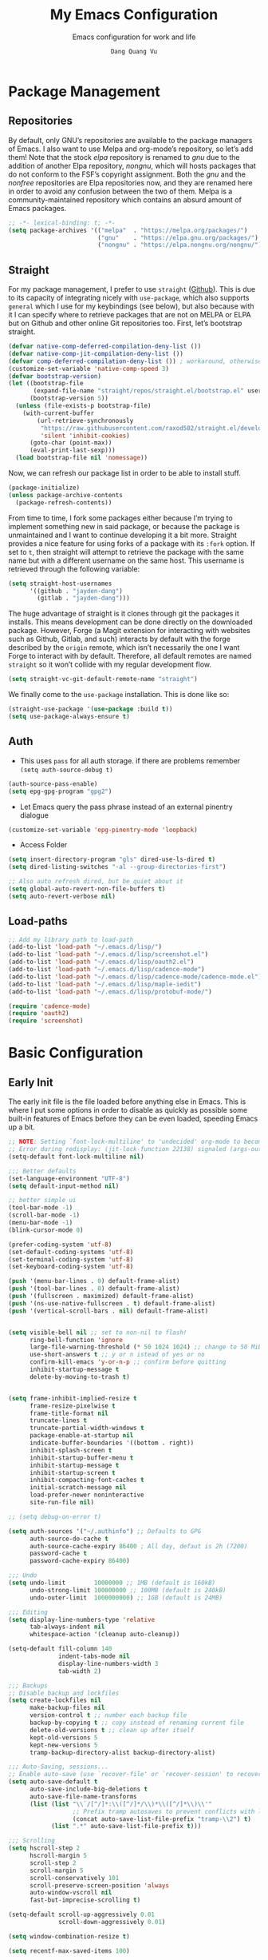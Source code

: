 #+title: My Emacs Configuration
#+AUTHOR: =Dang Quang Vu=
#+EMAIL: jayden@openedu101.com
#+SUBTITLE: Emacs configuration for work and life
#+property: header-args:emacs-lisp :mkdirp yes :lexical t :exports code
#+property: header-args:emacs-lisp+ :tangle ./init.el
#+property: header-args:emacs-lisp+ :mkdirp yes :noweb no-export

* Package Management
** Repositories
By default, only GNU’s repositories are available to the package managers of Emacs. I also want to use Melpa and org-mode’s repository, so let’s add them! Note that the stock /elpa/ repository is renamed to /gnu/ due to the addition of another Elpa repository, /nongnu/, which will hosts packages that do not conform to the FSF’s copyright assignment. Both the /gnu/ and the /nonfree/ repositories are Elpa repositories now, and they are renamed here in order to avoid any confusion between the two of them. Melpa is a community-maintained repository which contains an absurd amount of Emacs packages.

#+begin_src emacs-lisp
;; -*- lexical-binding: t; -*-
(setq package-archives '(("melpa"  . "https://melpa.org/packages/")
                         ("gnu"    . "https://elpa.gnu.org/packages/")
                         ("nongnu" . "https://elpa.nongnu.org/nongnu/")))
#+end_src

** Straight
For my package management, I prefer to use ~straight~ ([[https://github.com/raxod502/straight.el][Github]]). This is due to its capacity of integrating nicely with ~use-package~, which also supports ~general~ which I use for my keybindings (see below), but also because with it I can specify where to retrieve packages that are not on MELPA or ELPA but on Github and other online Git repositories too. First, let’s bootstrap straight.
#+begin_src emacs-lisp
(defvar native-comp-deferred-compilation-deny-list ())
(defvar native-comp-jit-compilation-deny-list ())
(defvar comp-deferred-compilation-deny-list ()) ; workaround, otherwise straight shits itself
(customize-set-variable 'native-comp-speed 3)
(defvar bootstrap-version)
(let ((bootstrap-file
       (expand-file-name "straight/repos/straight.el/bootstrap.el" user-emacs-directory))
      (bootstrap-version 5))
  (unless (file-exists-p bootstrap-file)
    (with-current-buffer
        (url-retrieve-synchronously
         "https://raw.githubusercontent.com/raxod502/straight.el/develop/install.el"
         'silent 'inhibit-cookies)
      (goto-char (point-max))
      (eval-print-last-sexp)))
  (load bootstrap-file nil 'nomessage))
#+end_src

Now, we can refresh our package list in order to be able to install stuff.
#+begin_src emacs-lisp
(package-initialize)
(unless package-archive-contents
  (package-refresh-contents))

#+end_src

From time to time, I fork some packages either because I’m trying to implement something new in said package, or because the package is unmaintained and I want to continue developing it a bit more. Straight provides a nice feature for using forks of a package with its ~:fork~ option. If set to ~t~, then straight will attempt to retrieve the package with the same name but with a different username on the same host. This username is retrieved through the following variable:
#+begin_src emacs-lisp
(setq straight-host-usernames
      '((github . "jayden-dang")
        (gitlab . "jayden-dang")))
#+end_src

The huge advantage of straight is it clones through git the packages it installs. This means development can be done directly on the downloaded package. However, Forge (a Magit extension for interacting with websites such as Github, Gitlab, and such) interacts by default with the forge described by the ~origin~ remote, which isn’t necessarily the one I want Forge to interact with by default. Therefore, all default remotes are named ~straight~ so it won’t collide with my regular development flow.
#+begin_src emacs-lisp
(setq straight-vc-git-default-remote-name "straight")
#+end_src

We finally come to the ~use-package~ installation. This is done like so:
#+begin_src emacs-lisp
(straight-use-package '(use-package :build t))
(setq use-package-always-ensure t)
#+end_src

** Auth
+ This uses ~pass~ for all auth storage. if there are problems remember ~(setq auth-source-debug t)~
#+begin_src emacs-lisp
(auth-source-pass-enable)
(setq epg-gpg-program "gpg2")
#+end_src
+ Let Emacs query the pass phrase instead of an external pinentry dialogue
#+begin_src emacs-lisp
(customize-set-variable 'epg-pinentry-mode 'loopback)
#+end_src
+ Access Folder
#+begin_src emacs-lisp
(setq insert-directory-program "gls" dired-use-ls-dired t)
(setq dired-listing-switches "-al --group-directories-first")

;; Also auto refresh dired, but be quiet about it
(setq global-auto-revert-non-file-buffers t)
(setq auto-revert-verbose nil)
#+end_src

** Load-paths
#+begin_src emacs-lisp
;; Add my library path to load-path
(add-to-list 'load-path "~/.emacs.d/lisp/")
(add-to-list 'load-path "~/.emacs.d/lisp/screenshot.el")
(add-to-list 'load-path "~/.emacs.d/lisp/oauth2.el")
(add-to-list 'load-path "~/.emacs.d/lisp/cadence-mode")
(add-to-list 'load-path "~/.emacs.d/lisp/cadence-mode/cadence-mode.el")
(add-to-list 'load-path "~/.emacs.d/lisp/maple-iedit")
(add-to-list 'load-path "~/.emacs.d/lisp/protobuf-mode/")

(require 'cadence-mode)
(require 'oauth2)
(require 'screenshot)
#+end_src

* Basic Configuration
** Early Init
The early init file is the file loaded before anything else in Emacs. This is where I put some options in order to disable as quickly as possible some built-in features of Emacs before they can be even loaded, speeding Emacs up a bit.
#+begin_src emacs-lisp :mkdirp yes :tangle ~/.emacs.d/early-init.el :export code :results silent :lexical t
;; NOTE: Setting `font-lock-multiline' to 'undecided' org-mode to become unusable:
;; Error during redisplay: (jit-lock-function 22138) signaled (args-out-of-range 0 16341)
(setq-default font-lock-multiline nil)

;;; Better defaults
(set-language-environment "UTF-8")
(setq default-input-method nil)

;; better simple ui
(tool-bar-mode -1)
(scroll-bar-mode -1)
(menu-bar-mode -1)
(blink-cursor-mode 0)

(prefer-coding-system 'utf-8)
(set-default-coding-systems 'utf-8)
(set-terminal-coding-system 'utf-8)
(set-keyboard-coding-system 'utf-8)

(push '(menu-bar-lines . 0) default-frame-alist)
(push '(tool-bar-lines . 0) default-frame-alist)
(push '(fullscreen . maximized) default-frame-alist)
(push '(ns-use-native-fullscreen . t) default-frame-alist)
(push '(vertical-scroll-bars . nil) default-frame-alist)


(setq visible-bell nil ;; set to non-nil to flash!
      ring-bell-function 'ignore
      large-file-warning-threshold (* 50 1024 1024) ;; change to 50 MiB
      use-short-answers t ;; y or n istead of yes or no
      confirm-kill-emacs 'y-or-n-p ;; confirm before quitting
      inhibit-startup-message t
      delete-by-moving-to-trash t)


(setq frame-inhibit-implied-resize t
      frame-resize-pixelwise t
      frame-title-format nil
      truncate-lines t
      truncate-partial-width-windows t
      package-enable-at-startup nil
      indicate-buffer-boundaries '((bottom . right))
      inhibit-splash-screen t
      inhibit-startup-buffer-menu t
      inhibit-startup-message t
      inhibit-startup-screen t
      inhibit-compacting-font-caches t
      initial-scratch-message nil
      load-prefer-newer noninteractive
      site-run-file nil)

;; (setq debug-on-error t)

(setq auth-sources '("~/.authinfo") ;; Defaults to GPG
      auth-source-do-cache t
      auth-source-cache-expiry 86400 ; All day, defaut is 2h (7200)
      password-cache t
      password-cache-expiry 86400)

;;; Undo
(setq undo-limit        10000000 ;; 1MB (default is 160kB)
      undo-strong-limit 100000000 ;; 100MB (default is 240kB)
      undo-outer-limit  1000000000) ;; 1GB (default is 24MB)

;;; Editing
(setq display-line-numbers-type 'relative
      tab-always-indent nil
      whitespace-action '(cleanup auto-cleanup))

(setq-default fill-column 140
              indent-tabs-mode nil
              display-line-numbers-width 3
              tab-width 2)

;;; Backups
;; Disable backup and lockfiles
(setq create-lockfiles nil
      make-backup-files nil
      version-control t ;; number each backup file
      backup-by-copying t ;; copy instead of renaming current file
      delete-old-versions t ;; clean up after itself
      kept-old-versions 5
      kept-new-versions 5
      tramp-backup-directory-alist backup-directory-alist)

;;; Auto-Saving, sessions...
;; Enable auto-save (use `recover-file' or `recover-session' to recover)
(setq auto-save-default t
      auto-save-include-big-deletions t
      auto-save-file-name-transforms
      (list (list "\\`/[^/]*:\\([^/]*/\\)*\\([^/]*\\)\\'"
                  ;; Prefix tramp autosaves to prevent conflicts with local ones
                  (concat auto-save-list-file-prefix "tramp-\\2") t)
            (list ".*" auto-save-list-file-prefix t)))

;;; Scrolling
(setq hscroll-step 2
      hscroll-margin 5
      scroll-step 2
      scroll-margin 5
      scroll-conservatively 101
      scroll-preserve-screen-position 'always
      auto-window-vscroll nil
      fast-but-imprecise-scrolling t)

(setq-default scroll-up-aggressively 0.01
              scroll-down-aggressively 0.01)

(setq window-combination-resize t)

(setq recentf-max-saved-items 100)

;; Scroll pixel by pixel
(pixel-scroll-mode 1)

;; Window layout undo/redo (`winner-undo' / `winner-redo')
(winner-mode 1)

;; Highlight current line
(global-hl-line-mode 1)

;; Enable recentf-mode globally
(recentf-mode 1)

;; Save place in files
(save-place-mode 1)

;; Enable saving minibuffer history
;;(savehist-mode 1)

;; Show line and column numbers (cursor position) in mode-line
(line-number-mode 1)

;; Wrap long lines
(global-visual-line-mode 1)

;; Better handling for files with so long lines
(global-so-long-mode 1)

;; Global SubWord mode
(global-subword-mode 1)

;; Set Fullscreen
;; (set-frame-parameter (selected-frame) 'fullscreen 'maximized)
;; (add-to-list 'default-frame-alist '(fullscreen . maximized))

;; ;; Set Transparency
;; (set-frame-parameter (selected-frame) 'alpha '(100 . 100))
;; (add-to-list 'default-frame-alist '(alpha . (100 . 100)))
#+end_src

** Emacs Behavior
*** Editing Text in Emacs
#+begin_src emacs-lisp
  ;; Change the user-emacs-directory to keep unwanted things out of ~/.emacs.d
  (setq user-emacs-directory (expand-file-name "~/.emacs.d/")
        url-history-file (expand-file-name "url/history" user-emacs-directory))
#+end_src

I *never* want to keep trailing spaces in my files, which is why I’m doing this:
#+begin_src emacs-lisp
(add-hook 'before-save-hook #'whitespace-cleanup)
(server-start)
#+end_src

I don’t understand why some people add two spaces behind a full stop, I sure don’t. Let’s tell Emacs.
#+begin_src emacs-lisp
(setq-default sentence-end-double-space nil)
#+end_src

Lastly, I want the default mode for Emacs to be Emacs Lisp.
#+begin_src emacs-lisp
(setq-default initial-major-mode 'emacs-lisp-mode)
#+end_src

*** Programming Modes
First off, my definition of what makes a “programming mode” doesn’t exactly fit mine, so on top of ~prog-mode~, let’s add a few other modes.
#+name: line-number-modes-table
| Modes      |
|------------|
| prog-mode  |
| latex-mode |

#+name: prog-modes-gen
#+header: :cache yes :exports none :tangle no
#+begin_src emacs-lisp :var modes=line-number-modes-table
(mapconcat (lambda (mode) (format "%s-hook" (car mode)))
           modes
           " ")
#+end_src

**** Line Number
Since version 26, Emacs has a built-in capacity of displaying line numbers on the left-side of the buffer. This is a fantastic feature that should actually be the default for all programming modes.

#+begin_src emacs-lisp
(dolist (mode '(<<prog-modes-gen()>>))
  (add-hook mode #'display-line-numbers-mode))
#+end_src

**** Folding code
Most programming languages can usually have their code folded, be it code between curly braces, chunks of comments or code on another level of indentation (Python, why…?). The minor-mode that enables that is ~hs-minor-mode~, let’s enable it for all of these programming modes:
#+begin_src emacs-lisp
(dolist (mode '(<<prog-modes-gen()>>))
  (add-hook mode #'hs-minor-mode))
#+end_src

*** Native Compilation
#+begin_src emacs-lisp
;; Silence compiler warnings as they can be pretty disruptive
(setq native-comp-async-report-warnings-errors nil)

;; Set the right directory to store the native comp cache
(add-to-list 'native-comp-eln-load-path (expand-file-name "eln-cache/" user-emacs-directory))
#+end_src

*** Stay Clean, Emacs!
As nice as Emacs is, it isn’t very polite or clean by default: open a file, and it will create backup files in the same directory. But then, when you open your directory with your favorite file manager and see almost all of your files duplicated with a =~= appended to the filename, it looks really uncomfortable! This is why I prefer to tell Emacs to keep its backup files to itself in a directory it only will access.
#+begin_src emacs-lisp
(setq backup-directory-alist `(("." . ,(expand-file-name ".tmp/backups/"
                                                         user-emacs-directory))))
#+end_src

It also loves to litter its ~init.el~ with custom variables here and there, but the thing is: I regenerate my ~init.el~ each time I tangle this file! How can I keep Emacs from adding stuff that will be almost immediately lost? Did someone say /custom file/?
#+begin_src emacs-lisp
(setq-default custom-file (expand-file-name ".custom.el" user-emacs-directory))
(when (file-exists-p custom-file) ; Don’t forget to load it, we still need it
  (load custom-file))
#+end_src

*** Stay Polite, Emacs!
When asking for our opinion on something, Emacs loves asking us to answer by “yes” or “no”, but *in full*! That’s very rude! Fortunately, we can fix this.
#+begin_src emacs-lisp
(defalias 'yes-or-no-p 'y-or-n-p)
#+end_src

This will make Emacs ask us for either hitting the ~y~ key for “yes”, or the ~n~ key for “no”. Much more polite!

It is also very impolite to keep a certain version of a file in its buffer when said file has changed on disk. Let’s change this behavior:
#+begin_src emacs-lisp
(global-auto-revert-mode 1)
#+end_src
*** Performance Upgrade
**** Emacs Startup
- Tính toán garbage collections khi khởi động Emacs và thời gian loaded.
#+begin_src emacs-lisp
;; Profile emacs startup
(add-hook 'emacs-startup-hook
          (lambda ()
            (message "*** Emacs loaded in %s with %d garbage collections."
                     (format "%.2f seconds"
                             (float-time
                              (time-subtract after-init-time before-init-time)))
                     gcs-done)))
#+end_src

**** Keep .emacs.d Clean
#+begin_src emacs-lisp
  ;; Keep customization settings in a temporary file (thanks Ambrevar!)
  (setq custom-file
        (if (boundp 'server-socket-dir)
            (expand-file-name "custom.el" server-socket-dir)
          (expand-file-name (format "emacs-custom-%s.el" (user-uid)) temporary-file-directory)))
  (load custom-file t)
#+end_src

*** Fill Column
#+begin_src emacs-lisp
;; (defun dqv/org-mode-visual-fill ()
;;   (setq visual-fill-column-width 150
;;         visual-fill-column-center-text t)
;;   (visual-fill-column-mode 1))

;; (use-package visual-fill-column
;;   :straight (:build t)
;;   :hook (org-mode . dqv/org-mode-visual-fill))
#+end_src

** Personal Information
Emacs needs to know its master! For various reasons by the way, some packages rely of these variables to know who it is talking to or dealing with, such as ~mu4e~ which will guess who you are if you haven’t set it up correctly.
#+begin_src emacs-lisp
(setq user-full-name       "Dang Quang Vu"
      user-real-login-name "Dang Quang Vu"
      user-login-name      "jaydendang"
      user-mail-address    "jayden@openedu101.com")
#+end_src

** Visual Configuration
*** Basic
The first visual setting in this section will activate the visible bell. What it does is I get a visual feedback each time I do something Emacs doesn’t agree with, like tring to go up a line when I’m already at the top of the buffer.
#+begin_src emacs-lisp
(setq visible-bell t)
(setq gnutls-algorithm-priority "NORMAL:-VERS-TLS1.3")
#+end_src

It is nicer to see a cursor cover the actual space of a character.
#+begin_src emacs-lisp
(setq x-stretch-cursor t)
#+end_src

When text is ellipsed, I want the ellipsis marker to be a single character of three dots. Let’s make it so:
#+begin_src emacs-lisp
(with-eval-after-load 'mule-util
 (setq truncate-string-ellipsis "…"))
#+end_src

*** Modeline Modules
I sometimes use Emacs in fullscreen, meaning my usual taskbar will be hidden. This is why I want the current date and time to be displayed, in an ISO-8601 style, although not exactly ISO-8601 (this is the best time format, fight me).
#+begin_src emacs-lisp
;; (require 'time)
;; (setq display-time-format "%Y-%m-%d %H:%M")
;; (display-time-mode 1) ; display time in modeline
#+end_src

Something my taskbar doesn’t have is a battery indicator. However, I want it enabled only if I am on a laptop or if a battery is available.
#+begin_src emacs-lisp
(let ((battery-str (battery)))
  (unless (or (equal "Battery status not available" battery-str)
              (string-match-p (regexp-quote "N/A") battery-str))
    (display-battery-mode 1)))
#+end_src

This isn’t a modeline module per se, but we have an indicator of the current line in Emacs. And although it is useful, I also often wish to know which column I’m on. This can be activated like so:
#+begin_src emacs-lisp
(column-number-mode)

;; Enable line numbers for some modes
(dolist (mode '(text-mode-hook
                prog-mode-hook
                conf-mode-hook))
  (add-hook mode (lambda () (display-line-numbers-mode 1))))

;; Override some modes which derive from the above
(dolist (mode '(org-mode-hook))
  (add-hook mode (lambda () (display-line-numbers-mode 0))))
#+end_src

The following code is, as will several chunks of code in this config, borrowed from [[https://tecosaur.github.io/emacs-config/#theme-modeline][TEC’s configuration]]. It hides the encoding information of the file if the file itself is a regular UTF-8 file with ~\n~ line ending. Be aware the ~doom-modeline-buffer-encoding~ variable is usabel here only because I use the Doom modeline as seen below.
#+begin_src emacs-lisp
(defun modeline-contitional-buffer-encoding ()
  "Hide \"LF UTF-8\" in modeline.

It is expected of files to be encoded with LF UTF-8, so only show
the encoding in the modeline if the encoding is worth notifying
the user."
  (setq-local doom-modeline-buffer-encoding
              (unless (and (memq (plist-get (coding-system-plist buffer-file-coding-system) :category)
                                 '(coding-category-undecided coding-category-utf-8))
                           (not (memq (coding-system-eol-type buffer-file-coding-system) '(1 2))))
                t)))
#+end_src

Now, let’s automate the call to this function in order to apply the modifications to the modeline each time we open a new file.
#+begin_src emacs-lisp
(add-hook 'after-change-major-mode-hook #'modeline-contitional-buffer-encoding)
#+end_src

*** Font
**** Set The Font
#+begin_src emacs-lisp
  (set-face-attribute 'default nil
                      ;; :font "JetBrains Mono"
                      :font "Victor Mono"
                      :weight 'regular
                      :height 135)

  ;; Set the fixed pitch face
  (set-face-attribute 'fixed-pitch nil
                      ;; :font "JetBrains Mono"
                      :font "Victor Mono"
                      :weight 'regular
                      :height 135)

  ;; Set the variable pitch face
  (set-face-attribute 'variable-pitch nil
                      ;; :font "Cantarell"
                      :font "Victor Mono"
                      :height 135
                      :weight 'light)
#+end_src

**** Emojis
#+begin_src emacs-lisp
  ;;(set-fontset-font t 'symbol "Noto Color Emoji")
  ;;(set-fontset-font t 'symbol "Symbola" nil 'append)

  (use-package emojify
    :straight (:build t)
    :custom
    (emojify-emoji-set "emojione-v2.2.6")
    (emojify-emojis-dir (concat user-emacs-directory "emojify/"))
    (emojify-display-style 'image)
    (emojify-download-emojis-p t)
    :config
    (global-emojify-mode 1))
#+end_src

*** Moody
#+begin_src emacs-lisp
;; Use moody for the mode bar
(use-package moody
  :straight (:build t)
  :config
  (setq x-underline-at-descent-line t)
  (moody-replace-mode-line-buffer-identification)
  (moody-replace-vc-mode))
#+end_src

*** Monions
#+begin_src emacs-lisp
(use-package minions
  :straight (:build t)
  :config
  (setq minions-mode-line-lighter ""
        minions-mode-line-delimiters '("" . ""))
  (minions-mode 1))
#+end_src

*** Cursor
#+begin_src emacs-lisp
(setq evil-insert-state-cursor '((bar . 2) "orange")
      evil-normal-state-cursor '(box "orange"))
#+end_src

** A better custom variable setter
Something people often forget about custom variables in Elisp is they can have a custom setter that will run some code if we set the variable properly with ~customize-set-variable~, so ~setq~ shouldn’t be the user’s choice by default. But repeatedly writing ~customize-set-variable~ can get tiring and boring. So why not take the best of both world and create ~csetq~, a ~setq~ that uses ~customize-set-variable~ under the hood while it keeps a syntax similar to the one ~setq~ uses?
#+begin_src emacs-lisp
(defmacro csetq (&rest forms)
  "Bind each custom variable FORM to the value of its VAL.

FORMS is a list of pairs of values [FORM VAL].
`customize-set-variable' is called sequentially on each pair
contained in FORMS. This means `csetq' has a similar behavior as
`setq': each VAL expression is evaluated sequentially, i.e., the
first VAL is evaluated before the second, and so on. This means
the value of the first FORM can be used to set the second FORM.

The return value of `csetq' is the value of the last VAL.

\(fn [FORM VAL]...)"
  (declare (debug (&rest sexp form))
           (indent 1))
  ;; Check if we have an even number of arguments
  (when (= (mod (length forms) 2) 1)
    (signal 'wrong-number-of-arguments (list 'csetq (1+ (length forms)))))
  ;; Transform FORMS into a list of pairs (FORM . VALUE)
  (let (sexps)
    (while forms
      (let ((form  (pop forms))
            (value (pop forms)))
        (push `(customize-set-variable ',form ,value)
              sexps)))
    `(progn ,@(nreverse sexps))))
#+end_src

** Visual
*** Fringe
It’s nice to know which lines were modified since the last commit in a file.
#+begin_src emacs-lisp
(use-package git-gutter-fringe
  :straight (:build t)
  :hook ((prog-mode     . git-gutter-mode)
         (org-mode      . git-gutter-mode)
         (markdown-mode . git-gutter-mode)
         (latex-mode    . git-gutter-mode))
  :config
  (setq git-gutter:update-interval 2)
  ;; These characters are used in terminal mode
  (setq git-gutter:modified-sign "≡")
  (setq git-gutter:added-sign "≡")
  (setq git-gutter:deleted-sign "≡")
  (set-face-foreground 'git-gutter:added "LightGreen")
  (set-face-foreground 'git-gutter:modified "LightGoldenrod")
  (set-face-foreground 'git-gutter:deleted "LightCoral"))
#+end_src

*** Icons? Did someone say icons?
/*YES! ALL OF THEM!*/

Ahem…

The package ~all-the-icons~ allows us to use a wide variety of icons in Emacs for various purposes, wherever we want, and /THAT/ is *GREAT*! I’ll (ab)use this feature in my config, be warned! *NOTE*: The first time a configuration with ~all-the-icons~ loads on a machine, the needed fonts might not be available, so you’ll need to install them with the command ~M-x all-the-icons-install-fonts~.
#+begin_src emacs-lisp
(use-package all-the-icons
  :defer t
  :straight t)
#+end_src

~prettify-symbols-mode~ is also a nifty feature of Emacs, and it is built-in! With that, I can replace strings of my choice by another character of my choice! First, let’s declare the general symbols that will be used everywhere.
#+begin_src emacs-lisp
(defun prog-mode-set-symbols-alist ()
  (setq prettify-symbols-alist '(("lambda"  . ?λ)
                                 ("null"    . ?∅)
                                 ("NULL"    . ?∅)))
  (prettify-symbols-mode 1))

(add-hook 'prog-mode-hook #'prog-mode-set-symbols-alist)
#+end_src

We can now take care of the language-specific symbols. First, let’s declare some symbols for the Lisp languages.
#+begin_src emacs-lisp
(setq-default lisp-prettify-symbols-alist '(("lambda"    . ?λ)
                                            ("defun"     . ?𝑓)
                                            ("defvar"    . ?𝑣)
                                            ("defcustom" . ?𝑐)
                                            ("defconst"  . ?𝐶)))

(defun lisp-mode-prettify ()
  (setq prettify-symbols-alist lisp-prettify-symbols-alist)
  (prettify-symbols-mode -1)
  (prettify-symbols-mode 1))

(dolist (lang '(emacs-lisp lisp common-lisp scheme))
  (add-hook (intern (format "%S-mode-hook" lang))
            #'lisp-mode-prettify))
#+end_src

Finally, similar to how ~org-appear~ behaves, let’s show the real string of our symbols when the cursor is on it.
#+begin_src emacs-lisp
(setq prettify-symbols-unprettify-at-point t)
#+end_src

*** Ligatures
The font I’m using  supports ligatures, but Emacs in GUI mode does not. And of course, there’s a package for that.
#+begin_src emacs-lisp
(use-package ligature
  :straight (ligature :type git
                      :host github
                      :repo "mickeynp/ligature.el"
                      :build t)
  :config
  (ligature-set-ligatures 't
                          '("www"))
  ;; Enable traditional ligature support in eww-mode, if the
  ;; `variable-pitch' face supports it
  (ligature-set-ligatures '(eww-mode org-mode elfeed-show-mode)
                          '("ff" "fi" "ffi"))
  ;; Enable all Cascadia Code ligatures in programming modes
  (ligature-set-ligatures 'prog-mode
                          '("|||>" "<|||" "<==>" "<!--" "####" "~~>" "***" "||=" "||>"
                            ":::" "::=" "=:=" "===" "==>" "=!=" "=>>" "=<<" "=/=" "!=="
                            "!!." ">=>" ">>=" ">>>" ">>-" ">->" "->>" "-->" "---" "-<<"
                            "<~~" "<~>" "<*>" "<||" "<|>" "<$>" "<==" "<=>" "<=<" "<->"
                            "<--" "<-<" "<<=" "<<-" "<<<" "<+>" "</>" "###" "#_(" "..<"
                            "..." "+++" "/==" "///" "_|_" "www" "&&" "^=" "~~" "~@" "~="
                            "~>" "~-" "**" "*>" "*/" "||" "|}" "|]" "|=" "|>" "|-" "{|"
                            "[|" "]#" "::" ":=" ":>" ":<" "$>" "==" "=>" "!=" "!!" ">:"
                            ">=" ">>" ">-" "-~" "-|" "->" "--" "-<" "<~" "<*" "<|" "<:"
                            "<$" "<=" "<>" "<-" "<<" "<+" "</" "#{" "#[" "#:" "#=" "#!"
                            "##" "#(" "#?" "#_" "%%" ".=" ".-" ".." ".?" "+>" "++" "?:"
                            "?=" "?." "??" ";;" "/*" "/=" "/>" "//" "__" "~~" "(*" "*)"
                            "\\\\" "://"))
  (global-ligature-mode t))
#+end_src

*** Pixel-perfect alignment of Markdown and org-mode tables
Usually, I have no issue with the alignment of the tables I write in org-mode and (more rarely) Markdown. However, there are occurences where I’ll use a character that does not exactly respect my monospace font, which messes with the alignment of the table (often when I do linguistics stuff). A solution to this is the package ~valign~. A little caveat though, as its name implies ~valign~ helps with vertical alignment. If some lines are too high, they won’t exactly fit. Unless? Unless ~valign-fancy-bar~ is set to ~t~.

For now, I disabled the hook with org-mode and markdown-mode because it slows down opening these files quite a lot. I’ll re-enable the hook once it is fixed.
#+begin_src emacs-lisp
(use-package valign
  :defer t
  :straight (:build t)
  :after (org markdown-mode)
  :hook ((org-mode markdown-mode) . valign-mode)
  :custom ((valign-fancy-bar t)))
#+end_src

*** Solaire: Incandescent Emacs
A common issue when you have a lot of windows opened in Emacs is sometimes there’s just too much. Is the first window source code? Is the other one just an open email? Oh, let’s not forget the ~*Messages*~ buffer open next to another source buffer.

Solaire-mode applies a subtle but useful tweak to your current color scheme: the background of programming buffers is slightly lighter than the background of other buffers. (Or is it other buffers that have a slightly darker background? I’m not sure.)
#+begin_src emacs-lisp
(use-package solaire-mode
  :defer t
  :straight (:build t)
  :init (solaire-global-mode +1))
#+end_src

*** Custom Modus
**** Modus Theme
#+begin_src emacs-lisp
(use-package modus-themes
  ;; :straight (modus-themes :type built-in)
  :straight (:type git :host gitlab :repo "protesilaos/modus-themes" :branch "main")
  :init
  (setq modus-themes-italic-constructs t
        modus-themes-bold-constructs t
        modus-themes-mixed-fonts t
        modus-themes-variable-pitch-ui nil
        modus-themes-custom-auto-reload t
        modus-themes-disable-other-themes t
        modus-themes-common-palette-overrides '((bg-mode-line-active bg-yellow-subtle)
                                               ;; (bg-main #120B11)
                                                (border-mode-line-active yellow)
                                                (comment yellow-faint)
                                                (constant magenta-cooler)
                                                (docmarkup magenta-faint)
                                                (docstring green-faint)
                                                (fg-mode-line-active fg-main)
                                                (fnname magenta-warmer)
                                                ;; (fnname green-cooler)
                                                ;; (keyword cyan)
                                                (keyword yellow)
                                                (preprocessor cyan-cooler)
                                                (rx-backslash blue-cooler)
                                                (rx-construct magenta-warmer)
                                                (string green-cooler)
                                                (type magenta-cooler)
                                                (variable blue-warmer)
                                                (builtin magenta))
        modus-themes-completions '((matches . (extrabold))
                                   (selection . (semibold accented))
                                   (popup . (accented intense)))
        modus-themes-headings
        '((1 . (variable-pitch light 1.6))
          (2 . (overline semibold 1.5))
          (3 . (monochrome overline 1.4 background))
          (4 . (overline 1.3))
          (5 . (rainbow 1.2))
          (6 . (rainbow 1.15))
          (t . (rainbow 1.1)))))
#+end_src

**** Doom Themes
You may have noticed I use the Nord theme pretty much everywhere on my computer, why not Emacs? In my opinion, its aurora variant is nicer than the default Nord theme since it is richer in colors --- just a personal preference.
#+begin_src emacs-lisp
(add-to-list 'custom-theme-load-path (concat user-emacs-directory "themes/"))

(use-package doom-themes
  :straight (:build t)
  :ensure t
  :config
  ;; (load-theme 'catppuccin-latte t)
  ;; (load-theme 'catppuccin-frappe t)
  ;; (load-theme 'catppuccin-macchiato t)
  ;; (load-theme 'catppuccin-mocha t)
  ;; (load-theme 'rose-pine t)
  ;; (load-theme 'amarena t)
  ;; (load-theme 'oxocarbon t)
  ;; (load-theme 'kman t)
  ;; (load-theme 'kanagawa t)
  (load-theme 'doom-tokyo-night t)
  ;; (load-theme 'modus-vivendi t)
  (doom-themes-neotree-config)
  (doom-themes-org-config))
#+end_src

**** Nano Modeline
#+begin_src emacs-lisp
(use-package doom-modeline
  :straight t
  :custom
  (doom-modeline-height 35)
  (doom-modeline-bar-width 8)
  (doom-modeline-time-icon nil)
  (doom-modeline-buffer-encoding 'nondefault)
  (doom-modeline-unicode-fallback t)
  :config
  ;; FIX Add some padding to the right
  (doom-modeline-def-modeline 'main
    '(bar workspace-name window-number modals matches follow buffer-info
      remote-host buffer-position word-count parrot selection-info)
    '(objed-state misc-info persp-name battery grip irc mu4e gnus github debug
      repl lsp minor-modes input-method indent-info buffer-encoding major-mode
      process vcs checker time "   ")))
(setq evil-normal-state-tag   (propertize "[NORMAL]" 'face '((:background "lightgreen" :foreground "black")))
      evil-emacs-state-tag    (propertize "[EMACS]" 'face '((:background "yellow" :foreground "black")))
      evil-insert-state-tag   (propertize "[INSERT]" 'face '((:background "red") :foreground "white"))
      evil-motion-state-tag   (propertize "[MOTION]" 'face '((:background "blue") :foreground "white"))
      evil-visual-state-tag   (propertize "[VISUAL]" 'face '((:background "orange" :foreground "black")))
      evil-operator-state-tag (propertize "[OPERATOR]" 'face '((:background "purple"))))
#+end_src

*** Rainbow Delimiters
This makes Lisp especially more readable, but it’s also nice to have for any language that has delimiters like brackets too.
#+begin_src emacs-lisp
(use-package rainbow-delimiters
  :straight (:build t)
  :defer t
  :hook (prog-mode . rainbow-delimiters-mode))
#+end_src

*** Y’all want some more /COLORS/?
It is possible to make info buffers much more colorful (and imo easier to read) with this simple package:
#+begin_src emacs-lisp
(use-package info-colors
  :straight (:build t)
  :commands info-colors-fnontify-node
  :hook (Info-selection . info-colors-fontify-node)
  :hook (Info-mode      . mixed-pitch-mode))
#+end_src

* Custom Elisp
** ~dqv/open-marked-files~
This function allows the user to open all marked files from a dired buffer as new Emacs buffers.
#+begin_src emacs-lisp
(defun dqv/open-marked-files (&optional files)
  "Open all marked FILES in Dired buffer as new Emacs buffers."
  (interactive)
  (let* ((file-list (if files
                        (list files)
                      (if (equal major-mode "dired-mode")
                          (dired-get-marked-files)
                        (list (buffer-file-name))))))
   (mapc (lambda (file-path)
           (find-file file-path))
         (file-list))))
#+end_src

** Handle new windows
The two functions below allow the user to not only create a new window
to the right or below the current window (respectively), but also to
focus the new window immediately.
#+begin_src emacs-lisp
(defun split-window-right-and-focus ()
  "Spawn a new window right of the current one and focus it."
  (interactive)
  (split-window-right)
  (windmove-right))

(defun jd/eldoc-and-focus ()
  "Spawn a new window right of the current one and focus it."
  (interactive)
  (eldoc-doc-buffer)
  (windmove-right))

(defun split-window-below-and-focus ()
  "Spawn a new window below the current one and focus it."
  (interactive)
  (split-window-below)
  (windmove-down))

(defun split-window-right-and-open-point ()
  "Spawn a new window right of the current one and focus it."
  (interactive)
  (split-window-right)
  (org-open-at-point))


(defun kill-buffer-and-delete-window ()
  "Kill the current buffer and delete its window."
  (interactive)
  (progn
    (kill-this-buffer)
    (delete-window)))

#+end_src

** Extend ~add-to-list~
One function I find missing regarding ~add-to-list~ is ~add-all-to-list~ so I can add multiple elements to a list at once. Instead, with vanilla Emacs, I have to repeatedly call ~add-to-list~. That’s not very clean. Let’s declare this missing function:
#+begin_src emacs-lisp
(defun add-all-to-list (list-var elements &optional append compare-fn)
  "Add ELEMENTS to the value of LIST-VAR if it isn’t there yet.

ELEMENTS is a list of values. For documentation on the variables
APPEND and COMPARE-FN, see `add-to-list'."
  (let (return)
    (dolist (elt elements return)
      (setq return (add-to-list list-var elt append compare-fn)))))
#+end_src

** Scroll page
#+begin_src emacs-lisp
(defun scroll-half-page-up ()
  "scroll down half the page"
  (interactive)
  (scroll-down (/ (window-body-height) 2)))

(defun scroll-half-page-down ()
  "scroll up half the page"
  (interactive)
  (scroll-up (/ (window-body-height) 2)))

#+end_src

** Switch to previous buffer
#+begin_src emacs-lisp
  (defun dqv/switch-to-previous-buffer ()
    "Switch to previously open buffer.
        Repeated invocations toggle between the two most recently open buffers."
    (interactive)
    (switch-to-buffer (other-buffer (current-buffer) 1)))
#+end_src

** Move to beginning of live
#+begin_src emacs-lisp
 (defun my-smarter-move-beginning-of-line (arg)
   "Move point back to indentation of beginning of line.

        Move point to the first non-whitespace character on this line.
        If point is already there, move to the beginning of the line.
        Effectively toggle between the first non-whitespace character and
        the beginning of the line.

        If ARG is not nil or 1, move forward ARG - 1 lines first.  If
        point reaches the beginning or end of the buffer, stop there."
   (interactive "^p")
   (setq arg (or arg 1))

   ;; Move lines first
   (when (/= arg 1)
     (let ((line-move-visual nil))
        (forward-line (1- arg))))

   (let ((orig-point (point)))
     (back-to-indentation)
     (when (= orig-point (point))
        (move-beginning-of-line 1))))

 ;; remap C-a to `smarter-move-beginning-of-line'

#+end_src

** Go to match paren
#+begin_src emacs-lisp
(defun dqv/goto-match-paren (arg)
  "Go to the matching if on (){}[], similar to vi style of % ."
  (interactive "p")
  (cond ((looking-at "[\[\(\{]") (evil-jump-item))
        ((looking-back "[\]\)\}]" 1) (evil-jump-item))
        ((looking-at "[\]\)\}]") (forward-char) (evil-jump-item))
        ((looking-back "[\[\(\{]" 1) (backward-char) (evil-jump-item))
        (t nil)))
  (global-set-key (kbd "s-;") #'dqv/goto-match-paren)
#+end_src

** Delete This File
#+begin_src emacs-lisp
(defun dqv/delete-this-file (&optional trash)
  "Delete this file.

When called interactively, TRASH is t if no prefix argument is given.
With a prefix argument, TRASH is nil."
  (interactive)
  (when (and (called-interactively-p 'interactive)
             (not current-prefix-arg))
    (setq trash t))
  (if-let ((file (buffer-file-name)))
      (when (y-or-n-p "Delete this file? ")
        (delete-file file trash)
        (kill-buffer (current-buffer)))
    (user-error "Current buffer is not visiting a file")))
#+end_src

** Kill all the buffer
#+begin_src emacs-lisp
    (defun dqv/kill-other-buffers ()
      "Kill all other buffers."
      (interactive)
      (mapc 'kill-buffer (delq (current-buffer) (buffer-list))))
#+end_src

* Keybinding Management
** Which-key
Which key is, I think, one of my favorite quality of life package. When you begin a keybind, Emacs will show you all keybinds you can follow the first one with in order to form a full keychord. Very useful when you have a lot of keybinds and don’t remember exactly what is what.
#+begin_src emacs-lisp
(use-package which-key
  :straight (:build t)
  :defer t
  :init (which-key-mode)
  :diminish which-key-mode
  :config
  (setq which-key-idle-delay 1))

(use-package which-key-posframe
  :config
  (which-key-posframe-mode))
#+end_src

** General
General is an awesome package for managing keybindings. Not only is it oriented towards keychords by default (which I love), but it also provides some integration with evil so that we can declare keybindings for certain states only! This is a perfect replacement for ~define-key~, ~evil-define-key~, and any other function for defining keychords. And it is also possible to declare a prefix for my keybindings! By default, all keybinds will be prefixed with ~SPC~ and keybinds related to a specific mode (often major modes) will be prefixed by a comma ~,~ (and by ~C-SPC~ and ~M-m~ respectively when in ~insert-mode~ or ~emacs-mode~).
#+begin_src emacs-lisp
(use-package general
  :straight (:build t)
  :init
  (general-auto-unbind-keys)
  :config
  (general-create-definer dqv/underfine
    :keymaps 'override
    :states '(normal emacs))
  (general-create-definer dqv/evil
    :states '(normal))
  (general-create-definer dqv/leader-key
    :states '(normal insert visual emacs)
    :keymaps 'override
    :prefix "SPC"
    :global-prefix "C-SPC")
  (general-create-definer dqv/major-leader-key
    :states '(normal insert visual emacs)
    :keymaps 'override
    :prefix ","
    :global-prefix "M-m"))
#+end_src

** Evil
*** Evil
Evil emulates most of vim’s keybinds, because let’s be honest here, they are much more comfortable than Emacs’.
#+begin_src emacs-lisp
(use-package evil
  :straight (:build t)
  :after (general)
  :init
  (setq evil-want-integration t
        evil-want-keybinding nil
        evil-want-C-u-scroll t
        evil-want-C-i-jump nil)
  (require 'evil-vars)
  (evil-set-undo-system 'undo-tree)
  :config
  <<evil-undefine-keys>>
  <<evil-bepo>>
  (evil-mode 1)
  (setq evil-want-fine-undo t) ; more granular undo with evil
  (evil-set-initial-state 'messages-buffer-mode 'normal)
  (evil-set-initial-state 'dashboard-mode 'normal))
#+end_src

*** Evil Define Keys
I want to undefine some of the default keybinds of Evil because it does not match my workflow. Namely, I use the space key and the comma as leaders for my keybinds, and I’m way too used to Emacs’ ~C-t~, ~C-a~, ~C-e~, and ~C-y~.
#+name: evil-undefine-keys
#+begin_src emacs-lisp :tangle no
(evil-global-set-key 'motion "j" 'evil-next-visual-line)
(evil-global-set-key 'motion "k" 'evil-previous-visual-line)
(evil-global-set-key 'motion "w" 'evil-avy-goto-word-1)
(global-set-key (kbd "s-'") #'evil-window-next)

(general-define-key
 :keymaps 'evil-motion-state-map
 "SPC" nil
 ","   nil)
(general-define-key
 :keymaps 'evil-insert-state-map
 "C-t" nil)
(general-define-key
 :keymaps 'evil-insert-state-map
 "U"   nil
 "C-a" nil
 "C-y" nil
 "C-e" nil)
#+end_src

*** For Colemak-keyboard
+ Something else that really bugs me is I use the jayden layout, which is not at all like the qwerty layout. For instance, ~hjkl~ becomes ~ctsr~. Thus, I need some jayden-specific changes.
#+name: evil-bepo
#+begin_src emacs-lisp :tangle no
;; (dolist (key '("c" "C" "t" "T" "s" "S" "r" "R" "h" "H" "j" "J" "k" "K" "l" "L"))
;;   (general-define-key :states 'normal key nil))

;; (general-define-key
;;  :states 'motion
;;  "h" 'evil-replace
;;  "H" 'evil-replace-state
;;  "j" 'evil-find-char-to
;;  "J" 'evil-find-char-to-backward
;;  "k" 'evil-substitute
;;  "K" 'evil-smart-doc-lookup
;;  "l" 'evil-change
;;  "L" 'evil-change-line

;;  "c" 'evil-backward-char
;;  "C" 'evil-window-top
;;  "t" 'evil-next-visual-line
;;  "T" 'evil-join
;;  "s" 'evil-previous-visual-line
;;  "S" 'evil-lookup
;;  "r" 'evil-forward-char
;;  "R" 'evil-window-bottom)
#+end_src

This package enables and integrates Evil into a lot of different modes, such as org-mode, dired, mu4e, etc. Again, I need some additional code compared to most people due to the jayden layout.
#+begin_src emacs-lisp
  (use-package evil-collection
    :after evil
    :straight (:build t)
    :config
    ;; jayden conversion
    ;; (defun my/jd-rotate-evil-collection (_mode mode-keymaps &rest _rest)
    ;;   (evil-collection-translate-key 'normal mode-keymaps
    ;;     ;; jd ctsr is qwerty hjkl
    ;;     "c" "h"
    ;;     "t" "j"
    ;;     "s" "k"
    ;;     "r" "l"
    ;;     ;; add back ctsr
    ;;     "h" "c"
    ;;     "j" "t"
    ;;     "k" "s"
    ;;     "l" "r"))
    ;; (add-hook 'evil-collection-setup-hook #'my/jd-rotate-evil-collection)
    (evil-collection-init))
#+end_src

~undo-tree~ is my preferred way of undoing and redoing stuff. The main reason is it doesn’t create a linear undo/redo history, but rather a complete tree you can navigate to see your complete editing history. One of the two obvious things to do are to tell Emacs to save all its undo history fies in a dedicated directory, otherwise we’d risk littering all of our directories. The second thing is to simply globally enable its mode.
#+begin_src emacs-lisp
(use-package undo-tree
  :defer t
  :straight (:build t)
  :custom
  (undo-tree-history-directory-alist
   `(("." . ,(expand-file-name (file-name-as-directory "undo-tree-hist")
                               user-emacs-directory))))
  :init
  (global-undo-tree-mode)
  :config
  <<undo-tree-ignore-text-properties>>
  ;; <<undo-tree-compress-files>>
  (setq undo-tree-visualizer-diff       t
        undo-tree-auto-save-history     t
        undo-tree-enable-undo-in-region t
        undo-limit        (* 800 1024)
        undo-strong-limit (* 12 1024 1024)
        undo-outer-limit  (* 128 1024 1024)))
#+end_src

An interesting behavior from DoomEmacs is to compress the history files with ~zstd~ when it is present on the system. Not only do we enjoy much smaller files (according to DoomEmacs, we get something like 80% file savings), Emacs can load them much faster than the regular files. Sure, it uses more CPU time uncompressing these files, but it’s insignificant and it’s still faster than loading a heavier file.
#+name: undo-tree-compress-files
#+begin_src emacs-lisp :tangle no
(when (executable-find "zstd")
  (defun my/undo-tree-append-zst-to-filename (filename)
    "Append .zst to the FILENAME in order to compress it."
    (concat filename ".zst"))
  (advice-add 'undo-tree-make-history-save-file-name
              :filter-return
              #'my/undo-tree-append-zst-to-filename))
#+end_src

** Hydra
[[https://github.com/abo-abo/hydra][Hydra]] is a simple menu creator for keybindings.
#+begin_src emacs-lisp
(use-package hydra
  :straight (:build t)
  :defer t)
#+end_src

Similarly still, this one allows me to manage the size my Emacs windows.
#+begin_src emacs-lisp
(defhydra windows-adjust-size ()
  "
^Zoom^                                ^Other
^^^^^^^-----------------------------------------
[_j_/_k_] shrink/enlarge vertically   [_q_] quit
[_l_/_h_] shrink/enlarge horizontally
"
  ("q" nil :exit t)
  ("l" shrink-window-horizontally)
  ("j" enlarge-window)
  ("k" shrink-window)
  ("h" enlarge-window-horizontally))
#+end_src

* Org-mode
*** Citeproc
Since recently, in order to make ~org-cite~ compile properly, we need the ~citeproc~ package, a citation processor.
#+begin_src emacs-lisp
(use-package citeproc
  :after (org)
  :defer t
  :straight (:build t))
#+end_src

*** Org
Org is the main reason I am using Emacs. It is an extremely powerfu tool when you want to write anything that is not necessarily primarily programming-related, though it absolutely can be! Org can be a replacement for anything similar to LibreOffice Writer, LibreOffice Calc, and LibreOffice Impress. It is a much more powerful (and older) version of Markdown which can be exported to LaTeX and HTML at least, rendering writing web pages and technical, scientific documents much simpler than writing manually HTML and LaTeX code, especially when a single document source is meant to be exported for both formats. And since org is an Emacs package, that also means it can be greatly extended however we like!
#+begin_src emacs-lisp
  (use-package org
    :straight t
    :defer t
    :commands (orgtbl-mode)
    :hook (org-mode . visual-line-mode)
           ;; (org-mode . org-num-mode))
    :custom-face
    (org-macro ((t (:foreground "#b48ead"))))
    :init
    (auto-fill-mode -1)
    :config
    <<org-hydra-babel>>
    (require 'ox-beamer)
    (require 'org-protocol)
    (setq org-hide-leading-stars             nil
          org-hide-macro-markers             t
          org-ellipsis                       " ⤵"
          org-image-actual-width             1200
          org-image-actual-height            1000
          org-redisplay-inline-images        t
          org-display-inline-images          t
          org-startup-with-inline-images     "inlineimages"
          org-pretty-entities                t
          org-fontify-whole-heading-line     t
          org-fontify-done-headline          t
          org-fontify-quote-and-verse-blocks t
          org-startup-indented               t
          org-startup-align-all-tables       t
          org-use-property-inheritance       t
          org-list-allow-alphabetical        t
          org-M-RET-may-split-line           nil
          org-src-window-setup               'split-window-right
          org-src-fontify-natively           t
          org-src-tab-acts-natively          t
          org-src-preserve-indentation       t
          org-log-done                       'time
          org-directory                      "~/Dropbox/Org"
          org-default-notes-file             (expand-file-name "notes.org" org-directory))
    (with-eval-after-load 'oc
     (setq org-cite-global-bibliography '("~/Dropbox/Org/bibliography/references.bib")))
    <<org-agenda-files>>
    <<org-behavior-electric>>
    <<org-capture-target-files>>
    <<org-capture-templates>>
    <<org-create-emphasis-functions()>>
    <<org-babel-load-languages>>
    <<org-use-sub-superscripts>>
    <<org-latex-compiler>>
    <<org-latex-src-block-backend>>
    <<org-latex-default-packages>>
    <<org-export-latex-hyperref-format>>
    <<org-latex-pdf-process>>
    <<org-latex-logfiles-add-extensions>>
    <<org-re-reveal>>
    <<org-html-validation>>
    <<org-latex-classes>>
    <<org-publish-projects>>
    :general
    (dqv/evil
      :keymaps 'org-mode-map
      :packages 'org
      "RET" 'org-open-at-point)
    (dqv/major-leader-key
      :keymaps 'org-mode-map
      :packages 'org
      ;; Various
      "RET" #'org-ctrl-c-ret
      "*" #'org-ctrl-c-star
      "'" #'org-edit-special
      "-" #'org-ctrl-c-minus
      "a" #'org-agenda
      "c" #'org-capture
      "C" #'org-columns
      "e" #'org-export-dispatch
      "l" #'org-store-link
      "p" #'org-priority
      "r" #'org-reload
      ;; Babels
      "b" '(:ignore t :which-key "babel")
      "b." #'org-babel-transient/body
      "bb" #'org-babel-execute-buffer
      "bc" #'org-babel-check-src-block
      "bC" #'org-babel-tangle-clean
      "be" #'org-babel-execute-maybe
      "bf" #'org-babel-tangle-file
      "bn" #'org-babel-next-src-block
      "bo" #'org-babel-open-src-block-result
      "bp" #'org-babel-previous-src-block
      "br" #'org-babel-remove-result-one-or-many
      "bR" #'org-babel-goto-named-result
      "bt" #'org-babel-tangle
      "bi" #'org-babel-view-src-block-info
      ;; Dates
      "d" '(:ignore t :which-key "Dates")
      "dd" #'org-deadline
      "ds" #'org-schedule
      "dt" #'org-time-stamp
      "dT" #'org-time-stramp-inactive
      ;; Insert
      "i" '(:ignore t :which-key "Insert")
      "ib" #'org-insert-structure-template
      "id" #'org-insert-drawer
      "ie" '(:ignore t :which-key "Emphasis")
      "ieb" #'org-emphasize-bold
      "iec" #'org-emphasize-code
      "iei" #'org-emphasize-italic
      "ies" #'org-emphasize-strike-through
      "ieu" #'org-emphasize-underline
      "iev" #'org-emphasize-verbatim
      "iE" #'org-set-effort
      "if" #'org-footnote-new
      "ih" #'org-insert-heading
      "iH" #'counsel-org-link
      "ii" #'org-insert-item
      "il" #'org-insert-link
      "in" #'org-add-note
      "ip" #'org-set-property
      "is" #'org-insert-subheading
      "it" #'org-set-tags-command
      ;; Tables
      "t" '(:ignore t :which-key "Table")
      "th" #'org-table-move-column-left
      "tj" #'org-table-move-row-down
      "tk" #'org-table-move-row-up
      "tl" #'org-table-move-column-right
      "ta" #'org-table-align
      "te" #'org-table-eval-formula
      "tf" #'org-table-field-info
      "tF" #'org-table-edit-formulas
      "th" #'org-table-convert
      "tl" #'org-table-recalculate
      "tp" #'org-plot/gnuplot
      "tS" #'org-table-sort-lines
      "tw" #'org-table-wrap-region
      "tx" #'org-table-shrink
      "tN" #'org-table-create-with-table.el
      "td" '(:ignore t :which-key "Delete")
      "tdc" #'org-table-delete-column
      "tdr" #'org-table-kill-row
      "ti" '(:ignore t :which-key "Insert")
      "tic" #'org-table-insert-column
      "tih" #'org-table-insert-hline
      "tir" #'org-table-insert-row
      "tiH" #'org-table-hline-and-move
      "tt" '(:ignore t :which-key "Toggle")
      "ttf" #'org-table-toggle-formula-debugger
      "tto" #'org-table-toggle-coordinate-overlays
      ;; Toggle
      "T" '(:ignore t :which-key "Toggle")
      "Tc" #'org-toggle-checkbox
      "Ti" #'org-toggle-inline-images
      "Tl" #'org-latex-preview
      "Tn" #'org-num-mode
      "Ts" #'dqv/toggle-org-src-window-split
      "Tt" #'org-show-todo-tree
      "<SPC>" #'org-todo
      )


    <<org-capture-keybinds>>
    (dqv/major-leader-key
      :packages 'org
      :keymaps 'org-src-mode-map
      "'" #'org-edit-src-exit
      "k" #'org-edit-src-abort))
#+end_src

#+begin_src emacs-lisp
(defun dqv/my-open-urls-in-region (beg end)
  "Open URLs between BEG and END.
        TODO: Get better at detecting and opening all URLs"
  (interactive "r")
  (save-excursion
    (save-restriction
      (narrow-to-region beg end)
      (goto-char (point-min))
      (while (re-search-forward org-any-link-re nil t)
        (save-excursion
          (backward-char)
          (org-open-at-point))))))
#+end_src

*** Evil Org
The main feature from ~evil-org~ that I love is how easy it is to modify some keybindings for keyboards layouts that do not have ~hjkl~, such as the jd layout (or Dvorak or Colemak if you are into that). But it also adds a ton of default keybindings which are just much more comfortable than the default ones you get with evil and org naked.
#+begin_src emacs-lisp
  (use-package evil-org
    :straight (:build t)
    :after (org)
    :hook (org-mode . evil-org-mode)
    :config
    (setq-default evil-org-movement-bindings
                  '((up    . "k")
                    (down  . "j")
                    (left  . "h")
                    (right . "l")))
    (evil-org-set-key-theme '(textobjects navigation calendar additional shift operators))
    (require 'evil-org-agenda)
    (evil-org-agenda-set-keys))
#+end_src

*** Contrib
Since very recently, the ~contrib/lisp/~ directory of org moved out of the main repository to [[https://git.sr.ht/~bzg/org-contrib][this repository]]. On the other hand, ~contrib/scripts/~ moved to [[https://code.orgmode.org/bzg/worg/src/master/code][the worg repository]], but I don’t need it. The main reason I want ~org-contrib~ is due to ~ox-extra~ that allow the usage of the ~:ignore:~ tag in org.
#+begin_src emacs-lisp
(use-package org-contrib
  :after (org)
  :defer t
  :straight (:build t)
  :init
  (require 'ox-extra)
  (ox-extras-activate '(latex-header-blocks ignore-headlines)))
#+end_src

*** Agenda
#+name: org-agenda-files
#+begin_src emacs-lisp :tangle no :exports code :results silent
(setq org-agenda-files (list "~/Dropbox/Org/" "~/Dropbox/Roam/" "~/Dropbox/Roam/blockchain/" "~/Dropbox/Roam/daily"))
#+end_src

*** Babel
One of the amazing features of org-mode is its literary programming capacities
by running code blocks from within Org-mode itself. But for that, only a couple
of languages are supported directly by Org-mode itself, and they need to be
activated. Here are the languages I activated in my Org-mode configuration:
#+NAME: org-babel-languages-table
| C          |
| emacs-lisp |
| gnuplot    |
| latex      |
| makefile   |
| restclient |
| js         |
| plantuml   |
| python     |
| sass       |
| shell      |
| sql        |

#+NAME: org-babel-languages-gen
#+header: :cache yes :results replace
#+header: :var languages=org-babel-languages-table[,0]
#+BEGIN_SRC emacs-lisp :exports none :tangle no
(format "'(%s)"
        (mapconcat (lambda ($language)
                     (format "(%s . t)" $language))
                   languages
                   "\n  "))
#+END_SRC

#+RESULTS[4f5f1e3b7e6c7deff167ce33bc7d4c6c2c52d873]: org-babel-languages-gen
#+begin_example
'((C . t)
  (emacs-lisp . t)
  (gnuplot . t)
  (latex . t)
  (makefile . t)
  (js . t)
  (plantuml . t)
  (restclient . t)
  (python . t)
  (sass . t)
  (shell . t)
  (sql . t))
#+end_example

The corresponding code is as follows:
#+NAME: org-babel-load-languages
#+BEGIN_SRC emacs-lisp :noweb yes :tangle no
(org-babel-do-load-languages
 'org-babel-load-languages
 <<org-babel-languages-gen()>>)
#+END_SRC

Some languages can run asynchronously with the help of ~ob-async~.
#+begin_src emacs-lisp
(use-package ob-async
  :straight (:build t)
  :defer t
  :after (org ob))
#+end_src

A package I use from time to time is ~ob-latex-as-png~ which allows me to easily convert a LaTeX snippet into a PNG, regardless of the exporter I use afterwards. Its installation is pretty simple:
#+begin_src emacs-lisp
(use-package ob-latex-as-png
  :after org
  :straight (:build t))
#+end_src

A nice thing to have when working with REST APIs is to have a REST client. Even better if it can work inside org-mode!
#+begin_src emacs-lisp
(use-package restclient
  :straight (:build t)
  :defer t)

(use-package ob-restclient
  :straight (:build t)
  :defer t
  :after (org ob)
  :init
  (add-to-list 'org-babel-load-languages '(restclient . t)))
#+end_src

*** Behavior
A useful package I like is ~toc-org~ which creates automatically a table of contents. My main usage for this however is not just to create a table of content of my files to quickly jump around my file (I have ~counsel-org-goto~ for that), but it is for creating table of contents for org files that will be hosted and viewable on Github.
#+begin_src emacs-lisp
(use-package toc-org
  :straight (:build t)
  :after (org)
  :init
  (add-to-list 'org-tag-alist '("TOC" . ?T))
  :hook (org-mode . toc-org-mode)
  :hook (org-mode . toc-org-enable)
  :hook (markdown-mode . toc-org-enable))
#+end_src

~electric-mode~ also bothers me a lot when editing org files, so let’s deactivate it:
#+name: org-behavior-electric
#+begin_src emacs-lisp :tangle no
(add-hook 'org-mode-hook (lambda ()
                           (interactive)
                           (electric-indent-local-mode -1)))
#+end_src

*** Capture
Org capture is an amazing tool for taking quick notes, be it simple text, links, resources, or reminders. They are all organised is specified org files which are described below.
#+name: org-capture-target-files
#+begin_src emacs-lisp :tangle no
(defvar org-personal-file "~/Dropbox/Org/Personal.org")
(defvar org-vocabulary-file "~/Dropbox/Org/Vocabulary.org")
#+end_src

Let me describe a keybind to invoke org-capture from anywhere within Emacs.
#+name: org-capture-keybinds
#+begin_src emacs-lisp :tangle no
(dqv/leader-key
  :packages 'org
  :infix "o"
  ""  '(:ignore t :which-key "org")
  "c" #'org-capture)
#+end_src

When ~org-capture~ is invoked, it will ask which template we wish to use. In the table [[org-capture-shortcuts-table]], the /key/ column represents which keychord we need to hit, titled with /name/, we need to hit in order to use the /template/, inserted in the designated /file/ in the manner described by /insertion mode/.
#+name: org-capture-shortcuts-table
| Shortcut | Name       | Title | Insertion mode | file                | template              |
|----------+------------+-------+----------------+---------------------+-----------------------|
| p        | Personal   |       | file+headline  | org-personal-file   | schedule.orgcaptmpl   |
| v        | Vocabulary |       |                | org-vocabulary-file | vocabulary.orgcaptmpl |

#+name: org-capture-shortcuts-gen
#+header: :exports none :cache yes :tangle no
#+begin_src emacs-lisp :var entries=org-capture-shortcuts-table
(mapconcat (lambda (entry)
             (let ((key      (nth 0 entry))
                   (name     (nth 1 entry))
                   (title    (nth 2 entry))
                   (ins-mode (nth 3 entry))
                   (file     (nth 4 entry))
                   (template (nth 5 entry)))
               (if (string= "" ins-mode)
                   (format "%S" `(,key ,name))
                 (format "(\"%s\" \"%s\" entry\n  %S\n  %S)"
                         key name
                         `(,(intern ins-mode) ,(intern file) ,(if (string= "file+datetree" ins-mode)
                                                                  (intern "")
                                                                (if (string= title "")
                                                                    name
                                                                  title)))
                         `(file ,(concat "~/.emacs.d/capture/" template))))))
           entries
           "\n")
#+end_src

#+RESULTS[7643b4af0bad2d5e1349d3722e8c5348fe77bb81]: org-capture-shortcuts-gen
#+begin_example
("a" "Archive")
("aw" "Web" entry
  (file+headline org-archive-file "Websites")
  (file "~/.emacs.d/capture/schedule.orgcaptmpl"))
("ar" "Research" entry
  (file+headline org-archive-file "Research")
  (file "~/.emacs.d/capture/schedule.orgcaptmpl"))
("aq" "Quote" entry
  (file+headline org-archive-file "Quote")
  (file "~/.emacs.d/capture/schedule.orgcaptmpl"))
("ad" "Development" entry
  (file+headline org-archive-file "Development")
  (file "~/.emacs.d/capture/schedule.orgcaptmpl"))
("i" "Ideas" entry
  (file+headline org-archive-file "Ideas")
  (file "~/.emacs.d/capture/ideas.orgcaptmpl"))
("j" "Journal" entry
  (file+headline org-journal-file "Journal")
  (file "~/.emacs.d/capture/schedule.orgcaptmpl"))
("t" "Training" entry
  (file+headline org-training-file "Training")
  (file "~/.emacs.d/capture/schedule.orgcaptmpl"))
("s" "Study" entry
  (file+headline org-study-file "Study")
  (file "~/.emacs.d/capture/schedule.orgcaptmpl"))
("v" "Vocabulary" entry
  (file+headline org-vocabulary-file "Vocabulary")
  (file "~/.emacs.d/capture/vocabulary.orgcaptmpl"))
("St" "Tiktok" entry
  (file+headline org-social-file "Tiktok")
  (file "~/.emacs.d/capture/schedule.orgcaptmpl"))
("ST" "Tweeter" entry
  (file+headline org-social-file "Tweeter")
  (file "~/.emacs.d/capture/schedule.orgcaptmpl"))
("Sl" "Linkedin" entry
  (file+headline org-social-file "Linkedin")
  (file "~/.emacs.d/capture/schedule.orgcaptmpl"))
("Sb" "Blog" entry
  (file+headline org-social-file "Posts")
  (file "~/.emacs.d/capture/schedule.orgcaptmpl"))
("w" "Work" entry
  (file+headline org-work-file "Work")
  (file "~/.emacs.d/capture/schedule.orgcaptmpl"))
("p" "Personal" entry
  (file+headline org-personal-file "Personal")
  (file "~/.emacs.d/capture/schedule.orgcaptmpl"))
#+end_example

The capture templates are set like so:
#+name: org-capture-templates
#+begin_src emacs-lisp :tangle no :results silent
(setq org-capture-templates
      '(
        <<org-capture-shortcuts-gen()>>))
#+end_src

*** Custom functions
**** Emphasize text
Sometimes, I want to emphasize some text in my org-mode documents. It’s very possible to just go to the begining of the chosen text, add the marker, then go to the end of the text than needs emphasis and add another marker, and I’m sure most people are fine with that. But I also like being able to select a region and hit a keybind to emphasize it that way. The table [[org-emphasis-character]] lists the emphasis characters in org-mode, their role, and the character code of each emphasis character. From that, creating functions that emphasize a selected text is quite easy.

#+name: org-emphasis-character
| Emphasis       | Character | Character code |
|----------------+-----------+----------------|
| bold           | ~*~         |             42 |
| italic         | ~/~         |             47 |
| underline      | ~_~         |             95 |
| verbatim       | ~=~         |             61 |
| code           | ~~~         |            126 |
| strike-through | ~+~         |             43 |

#+name: org-create-emphasis-functions
#+header: :tangle no :exports results :cache yes
#+header: :wrap "src emacs-lisp :tangle no :exports code"
#+begin_src emacs-lisp :var emphasis-list=org-emphasis-character
(mapconcat (lambda (emphasis)
             (let ((type (car emphasis))
                   (code (nth 2 emphasis)))
               (format "(defun org-emphasize-%s ()
  \"Emphasize as %s the current region.\"
  (interactive)
  (org-emphasize %s))"
                       type
                       type
                       code)))
           emphasis-list
           "\n")
#+end_src

#+RESULTS[dbd10cce4ae05a046838214784f0f4c16765e728]: org-create-emphasis-functions
#+begin_src emacs-lisp :tangle no :exports code
(defun org-emphasize-bold ()
  "Emphasize as bold the current region."
  (interactive)
  (org-emphasize 42))
(defun org-emphasize-italic ()
  "Emphasize as italic the current region."
  (interactive)
  (org-emphasize 47))
(defun org-emphasize-underline ()
  "Emphasize as underline the current region."
  (interactive)
  (org-emphasize 95))
(defun org-emphasize-verbatim ()
  "Emphasize as verbatim the current region."
  (interactive)
  (org-emphasize 61))
(defun org-emphasize-code ()
  "Emphasize as code the current region."
  (interactive)
  (org-emphasize 126))
(defun org-emphasize-strike-through ()
  "Emphasize as strike-through the current region."
  (interactive)
  (org-emphasize 43))
#+end_src

You can find the keybinds for these functions in the chapter
§[[#Packages-Configuration-Org-mode-Keybindingsv0e5fl6184j0]].

**** ~dqv/toggle-org-src-window-split~
#+begin_src emacs-lisp
(defun dqv/toggle-org-src-window-split ()
  "This function allows the user to toggle the behavior of
`org-edit-src-code'. If the variable `org-src-window-setup' has
the value `split-window-right', then it will be changed to
`split-window-below'. Otherwise, it will be set back to
`split-window-right'"
  (interactive)
  (if (equal org-src-window-setup 'split-window-right)
      (setq org-src-window-setup 'split-window-below)
    (setq org-src-window-setup 'split-window-right))
  (message "Org-src buffers will now split %s"
           (if (equal org-src-window-setup 'split-window-right)
               "vertically"
             "horizontally")))
#+end_src

*** Exporters
I want to disable by default behavior of ~^~ and ~_~ for only one character, making it compulsory to use instead ~^{}~ and ~_{}~ respectively. This is due to my frequent usage of the underscore in my org files as a regular character and not a markup one, especially when describing phonetics evolution. So, let’s disable it:
#+NAME: org-use-sub-superscripts
#+BEGIN_SRC emacs-lisp :tangle no
(setq org-use-sub-superscripts (quote {}))
#+END_SRC

**** Epub
A backend for exporting files through org I like is ~ox-epub~ which, as you can guess, exports org files to the [[https://www.w3.org/publishing/epub32/][Epub format]].
#+begin_src emacs-lisp
(use-package ox-epub
  :after (org ox)
  :straight (:build t))
#+end_src

**** Gemini
#+begin_src emacs-lisp
(use-package ox-gemini
  :defer t
  :straight (:build t)
  :after (ox org))
#+end_src

**** HTML
On HTML exports, Org-mode tries to include a validation link for the exported HTML. Let’s disable that since I never use it.
#+NAME: org-html-validation
#+BEGIN_SRC emacs-lisp :tangle no
(setq org-html-validation-link nil)
#+END_SRC

#+begin_src emacs-lisp
;; (use-package htmlize
;;   :defer t
;;   :straight (:build t))
#+end_src

This package allows for live-previewing the HTML export of an org
buffer in an XWidget Webkit browser window. But when testing it, it’s
not great for large org files, I should keep its usage for smaller org
files.
#+begin_src emacs-lisp
(use-package preview-org-html-mode
  :defer t
  :after (org)
  :straight (preview-org-html-mode :build t
                                   :type git
                                   :host github
                                   :repo "jakebox/preview-org-html-mode")
  :general
  (dqv/major-leader-key
   :keymaps 'org-mode-map
   :packages 'preview-org-html-mode
   :infix "P"
   ""  '(:ignore t :which-key "preview")
   "h" #'preview-org-html-mode
   "r" #'preview-org-html-refresh
   "p" #'preview-org-html-pop-window-to-frame)
  :config
  (setq preview-org-html-refresh-configuration 'save))
#+end_src

**** LaTeX
When it comes to exports, I want the LaTeX and PDF exports to be done with XeLaTeX only. This implies the modification of the following variable:
#+NAME: org-latex-compiler
#+BEGIN_SRC emacs-lisp :tangle no
(setq org-latex-compiler "xelatex")
#+END_SRC

A new backend that was introduced in org-mode for LaTeX source block coloring is ~engraved~.
#+BEGIN_SRC emacs-lisp
(use-package engrave-faces
  :defer t
  :straight (:build t)
  :after org)
#+END_SRC

#+name: org-latex-src-block-backend
#+begin_src emacs-lisp :tangle no
(require 'engrave-faces)
(csetq org-latex-src-block-backend 'engraved)
#+end_src

The default packages break my LaTeX exports: for some reasons, images are not loaded and exported in PDFs, so I needed to redifine the default packages excluding the one that broke my exports; namely, I need to remove ~inputenc~, ~fontenc~ and ~grffile~. I also added some default packages:
- ~cleveref~ for better references to various elements.
- ~svg~ for inserting SVG files in PDF outputs
- ~booktabs~ for nicer tables
- and ~tabularx~ for tabulars with adjustable columns
#+NAME: org-latex-default-packages
#+BEGIN_SRC emacs-lisp :tangle no
(dolist (package '(("AUTO" "inputenc" t ("pdflatex"))
                   ("T1"   "fontenc"  t ("pdflatex"))
                   (""     "grffile"  t)))
  (delete package org-latex-default-packages-alist))

(dolist (package '(("capitalize" "cleveref")
                   (""           "booktabs")
                   (""           "tabularx")))
  (add-to-list 'org-latex-default-packages-alist package t))

(setq org-latex-reference-command "\\cref{%s}")
#+END_SRC

By the way, reference links in LaTeX should be written in this format,
since we are using ~cleveref~:
#+NAME: org-export-latex-hyperref-format
#+BEGIN_SRC emacs-lisp :tangle no
(setq org-export-latex-hyperref-format "\\ref{%s}")
#+END_SRC

[[https://tectonic-typesetting.github.io/en-US/][Tectonic]] is awesome for processing LaTeX documents! Look how simple it
is!
#+NAME: org-latex-pdf-process
#+BEGIN_SRC emacs-lisp :tangle no
;; (setq org-latex-pdf-process
;;       '("tectonic -Z shell-escape --synctex --outdir=%o %f"))
(setq org-latex-pdf-process '("%latex -shell-escape -interaction nonstopmode -output-directory %o %f"
            "%bibtex -output-directory %o %f"
            "%latex -shell-escape -interaction nonstopmode -output-directory %o %f"
            "%latex -shell-escape -interaction nonstopmode -output-directory %o %f")
      org-latex-remove-logfiles t
      org-latex-logfiles-extensions '("aux" "bcf" "blg" "fdb_latexmk" "fls"
              "figlist" "idx" "log" "nav" "out" "ptc"
              "run.xml" "snm" "toc" "vrb" "xdv"))
#+END_SRC

Finally, org-mode is supposed to automatically clean logfiles after it
exports an org file to LaTeX. However, it misses a few, so I need to
add their extension like so:
#+name: org-latex-logfiles-add-extensions
#+begin_src emacs-lisp :tangle no
(dolist (ext '("bbl" "lot"))
  (add-to-list 'org-latex-logfiles-extensions ext t))
#+end_src

**** Reveal.js
#+NAME: org-re-reveal
#+begin_src emacs-lisp
(use-package org-re-reveal
  :defer t
  :after org
  :straight (:build t)
  :init
  (add-hook 'org-mode-hook (lambda () (require 'org-re-reveal)))
  :config
  (setq org-re-reveal-root "https://cdn.jsdelivr.net/npm/reveal.js"
        org-re-reveal-revealjs-version "4"))
#+end_src

**** SSH Config
Yet another exporter I enjoy is [[https://github.com/dantecatalfamo/ox-ssh][~ox-ssh~]] with which I manage my ~$HOME/.ssh/config~ file. You won’t find my org file for managing my servers on my repos though.
#+begin_src emacs-lisp
(use-package ox-ssh
  :after (ox org)
  :straight (:build t))
#+end_src

*** Keybindings
Be prepared, I have a lot of keybindings for org-mode! They are all prefixed with a comma ~,~ in normal mode.
#+name: org-keybinds-various
| Key chord | Function            | Description |
|-----------+---------------------+-------------|
| RET       | org-ctrl-c-ret      |             |
| *         | org-ctrl-c-star     |             |
| ,         | org-ctrl-c-ctrl-c   |             |
| '         | org-edit-special    |             |
| -         | org-ctrl-c-minus    |             |
| a         | org-agenda          |             |
| c         | org-capture         |             |
| C         | org-columns         |             |
| e         | org-export-dispatch |             |
| l         | org-store-link      |             |
| p         | org-priority        |             |
| r         | org-reload          |             |


I then have a couple of babel-related functions.
#+name: org-keybinds-babel
| Key chord | Function                            | Description |
|-----------+-------------------------------------+-------------|
| b         | nil                                 | babel       |
| b.        | org-babel-transient/body            |             |
| bb        | org-babel-execute-buffer            |             |
| bc        | org-babel-check-src-block           |             |
| bC        | org-babel-tangle-clean              |             |
| be        | org-babel-execute-maybe             |             |
| bf        | org-babel-tangle-file               |             |
| bn        | org-babel-next-src-block            |             |
| bo        | org-babel-open-src-block-result     |             |
| bp        | org-babel-previous-src-block        |             |
| br        | org-babel-remove-result-one-or-many |             |
| bR        | org-babel-goto-named-result         |             |
| bt        | org-babel-tangle                    |             |
| bi        | org-babel-view-src-block-info       |             |

The ~org-babel-transient~ hydra allows me to quickly navigate between
code blocks and interact with them. This code block was inspired by
one you can find in Spacemacs.
#+name: org-hydra-babel
#+begin_src emacs-lisp :tangle no
(defhydra org-babel-transient ()
  "
^Navigate^                    ^Interact
^^^^^^^^^^^------------------------------------------
[_j_/_k_] navigate src blocs  [_x_] execute src block
[_g_]^^   goto named block    [_'_] edit src block
[_z_]^^   recenter screen     [_q_] quit
"
  ("q" nil :exit t)
  ("j" org-babel-next-src-block)
  ("k" org-babel-previous-src-block)
  ("g" org-babel-goto-named-src-block)
  ("z" recenter-top-bottom)
  ("x" org-babel-execute-maybe)
  ("'" org-edit-special :exit t))
#+end_src

We next have keybindings related to org-mode’s agenda capabilities. We
can schedule a todo header for some dates, or set a deadline.
#+name: org-keybinds-dates
| Key chord | Function                | Description |
|-----------+-------------------------+-------------|
| d         | nil                     | dates       |
| dd        | org-deadline            |             |
| ds        | org-schedule            |             |
| dt        | org-time-stamp          |             |
| dT        | org-time-stamp-inactive |             |

Let’s now define some keybinds for inserting stuff in our org buffer:
#+name: org-keybinds-insert
| Key chord | Function                      | Description |
|-----------+-------------------------------+-------------|
| i         | nil                           | insert      |
| ib        | org-insert-structure-template |             |
| id        | org-insert-drawer             |             |
| ie        | nil                           | emphasis    |
| ieb       | org-emphasize-bold            |             |
| iec       | org-emphasize-code            |             |
| iei       | org-emphasize-italic          |             |
| ies       | org-emphasize-strike-through  |             |
| ieu       | org-emphasize-underline       |             |
| iev       | org-emphasize-verbatim        |             |
| iE        | org-set-effort                |             |
| if        | org-footnote-new              |             |
| ih        | org-insert-heading            |             |
| iH        | counsel-org-link              |             |
| ii        | org-insert-item               |             |
| il        | org-insert-link               |             |
| in        | org-add-note                  |             |
| ip        | org-set-property              |             |
| is        | org-insert-subheading         |             |
| it        | org-set-tags-command          |             |


Tables get a bit more love:
#+name: org-keybinds-tables
| Key chord | Function                             | Description |
|-----------+--------------------------------------+-------------|
| t         | nil                                  | tables      |
| th        | org-table-move-column-left           |             |
| tj        | org-table-move-row-down              |             |
| tk        | org-table-move-row-up                |             |
| tl        | org-table-move-column-right          |             |
| ta        | org-table-align                      |             |
| te        | org-table-eval-formula               |             |
| tf        | org-table-field-info                 |             |
| tF        | org-table-edit-formulas              |             |
| th        | org-table-convert                    |             |
| tl        | org-table-recalculate                |             |
| tp        | org-plot/gnuplot                     |             |
| tS        | org-table-sort-lines                 |             |
| tw        | org-table-wrap-region                |             |
| tx        | org-table-shrink                     |             |
| tN        | org-table-create-with-table.el       |             |
| td        | nil                                  | delete      |
| tdc       | org-table-delete-column              |             |
| tdr       | org-table-kill-row                   |             |
| ti        | nil                                  | insert      |
| tic       | org-table-insert-column              |             |
| tih       | org-table-insert-hline               |             |
| tir       | org-table-insert-row                 |             |
| tiH       | org-table-hline-and-move             |             |
| tt        | nil                                  | toggle      |
| ttf       | org-table-toggle-formula-debugger    |             |
| tto       | org-table-toggle-coordinate-overlays |             |

Finally, let’s make enabling and disabling stuff accessible:
#+name: org-keybinds-toggles
| Key chord | Function                        | Description |
|-----------+---------------------------------+-------------|
| T         | nil                             | toggle      |
| Tc        | org-toggle-checkbox             |             |
| Ti        | org-toggle-inline-images        |             |
| Tl        | org-latex-preview               |             |
| Tn        | org-num-mode                    |             |
| Ts        | dqv/toggle-org-src-window-split |             |
| Tt        | org-show-todo-tree              |             |
| <SPC>     | org-todo                        |             |

*** LaTeX formats
I currently have two custom formats for my Org-mode exports: one for general use (initialy for my conlanging files, hence its ~conlang~ name), and one for beamer exports.

Below is the declaration of the ~conlang~ LaTeX class:
#+NAME: org-latex-class-conlang
#+BEGIN_SRC emacs-lisp
'("conlang"
  "\\documentclass{book}"
  ("\\chapter{%s}" . "\\chapter*{%s}")
  ("\\section{%s}" . "\\section*{%s}")
  ("\\subsection{%s}" . "\\subsection*{%s}")
  ("\\subsubsection{%s}" . "\\subsubsection*{%s}"))
#+END_SRC

And here is the declaration of the ~beamer~ class:
#+NAME: org-latex-class-beamer
#+BEGIN_SRC emacs-lisp
`("beamer"
  ,(concat "\\documentclass[presentation]{beamer}\n"
           "[DEFAULT-PACKAGES]"
           "[PACKAGES]"
           "[EXTRA]\n")
  ("\\section{%s}" . "\\section*{%s}")
  ("\\subsection{%s}" . "\\subsection*{%s}")
  ("\\subsubsection{%s}" . "\\subsubsection*{%s}"))
#+END_SRC

Both these classes have to be added to ~org-latex-classes~ like so:
#+NAME: org-latex-classes
#+BEGIN_SRC emacs-lisp :noweb yes
(eval-after-load "ox-latex"
  '(progn
     (add-to-list 'org-latex-classes
                  <<org-latex-class-conlang>>)
     (add-to-list 'org-latex-classes
                  <<org-latex-class-beamer>>)))
#+END_SRC

*** Projects
Another great features of Org-mode is the Org projects that allow the user to easily publish a bunch of org files to a remote location. Here is the current declaration of my projects, which will be detailed later:
#+NAME: org-publish-projects
#+BEGIN_SRC emacs-lisp :noweb yes
<<org-proj-config-setup>>
<<org-proj-lang-setup>>
(setq org-publish-project-alist
      `(
        <<org-proj-config-html>>
        <<org-proj-config-static>>
        <<org-proj-config>>
        <<org-proj-lang-html>>
        <<org-proj-lang-pdf>>
        <<org-proj-lang-static>>
        <<org-proj-lang>>))
#+END_SRC

*** Org-ref and Bibtex configuration
#+begin_src emacs-lisp
(use-package reftex
  :commands turn-on-reftex
  :config (setq reftex-default-bibliography "~/Dropbox/Org/bibliography/references.bib"
              reftex-plug-into-AUCTeX     t))
#+end_src

#+begin_src emacs-lisp
(use-package org-ref
  ;; :after (org ox-bibtex pdf-tools)
  :after org
  :defer t
  :straight (:build t)
  :custom-face
  (org-ref-cite-face ((t (:weight bold))))
  :init
  (setq org-ref-completion-library    'org-ref-ivy-cite
        org-latex-logfiles-extensions '("lof" "lot" "aux" "idx" "out" "log" "fbd_latexmk"
                                        "toc" "nav" "snm" "vrb" "dvi" "blg" "brf" "bflsb"
                                        "entoc" "ps" "spl" "bbl" "pygtex" "pygstyle"))
  (add-hook 'org-mode-hook (lambda () (require 'org-ref)))
  :config
  (setq bibtex-completion-pdf-field    "file"
        bibtex-completion-notes-path   "~/Dropbox/Org/bibliography/notes/"
        bibtex-completion-bibliography "~/Dropbox/Org/bibliography/references.bib"
        bibtex-completion-library-path "~/Dropbox/Org/bibliography/bibtex-pdfs/"
        bibtex-completion-pdf-symbol   "⌘"
        bibtex-completion-notes-symbol "✎")
  :general
  (dqv/evil
   :keymaps 'bibtex-mode-map
   :packages 'org-ref
   "C-j" #'org-ref-bibtex-next-entry
   "C-k" #'org-ref-bibtex-previous-entry
   "gj"  #'org-ref-bibtex-next-entry
   "gk"  #'org-ref-bibtex-previous-entry)
  (dqv/major-leader-key
   :keymaps '(bibtex-mode-map)
   :packages 'org-ref
   ;; Navigation
   "j" #'org-ref-bibtex-next-entry
   "k" #'org-ref-bibtex-previous-entry

   ;; Open
   "b" #'org-ref-open-in-browser
   "n" #'org-ref-open-bibtex-notes
   "p" #'org-ref-open-bibtex-pdf

   ;; Misc
   "h" #'org-ref-bibtex-hydra/body
   "i" #'org-ref-bibtex-hydra/org-ref-bibtex-new-entry/body-and-exit
   "s" #'org-ref-sort-bibtex-entry

   "l" '(:ignore t :which-key "lookup")
   "la" #'arxiv-add-bibtex-entry
   "lA" #'arxiv-get-pdf-add-bibtex-entry
   "ld" #'doi-utils-add-bibtex-entry-from-doi
   "li" #'isbn-to-bibtex
   "lp" #'pubmed-insert-bibtex-from-pmid)
  (dqv/major-leader-key
   :keymaps 'org-mode-map
   :pakages 'org-ref
   "ic" #'org-ref-insert-link))
#+end_src

#+begin_src emacs-lisp
(use-package ivy-bibtex
  :defer t
  :straight (:build t)
  :config
  (setq bibtex-completion-pdf-open-function #'find-file)
  :general
  (dqv/leader-key
    :keymaps '(bibtex-mode-map)
    :packages 'ivy-bibtex
    "m" #'ivy-bibtex))
#+end_src

*** TODOs
#+begin_src emacs-lisp
(setq org-return-follows-link t
      org-use-speed-commands t
      org-deadline-warning-days 14
      org-agenda-span 7
      org-agenda-start-on-weekday nil
      org-agenda-tags-column 74)

(setq org-todo-keywords
      '((sequence "TODO(t)" "IDEA(i)" "NEXT(n)" "MUST(m)" "SHOULD(s)" "CLASS(c)" "INPROGRESS(p)" "REVIEW(r)" "|" "DONE(d)" "KILL(k)")
        (sequence "[ ](T)" "[-](S)" "|" "[X](D)")
        (sequence "|" "OKAY(o)" "YES(y)" "NO(n)")))

(defun +log-todo-next-creation-date (&rest ignore)
  "Log NEXT creation time in the property drawer under the key 'ACTIVATED'"
  (when (and (string= (org-get-todo-state) "NEXT")
             (not (org-entry-get nil "ACTIVATED")))
    (org-entry-put nil "ACTIVATED" (format-time-string "[%Y-%m-%d]"))))

(add-hook 'org-after-todo-state-change-hook #'+log-todo-next-creation-date)
#+end_src

*** Tags                                                                  :tag:
#+begin_src emacs-lisp
(setq org-tag-persistent-alist
      '((:startgroup . nil)
        ("home"      . ?h)
        ("research"  . ?r)
        ("work"      . ?w)
        (:endgroup   . nil)
        (:startgroup . nil)
        ("tool"      . ?o)
        ("dev"       . ?d)
        ("report"    . ?p)
        (:endgroup   . nil)
        (:startgroup . nil)
        ("easy"      . ?e)
        ("medium"    . ?m)
        ("hard"      . ?a)
        (:endgroup   . nil)
        ("urgent"    . ?u)
        ("key"       . ?k)
        ("bonus"     . ?b)
        ("ignore"    . ?i)
        ("noexport"  . ?x)))

(setq org-tag-faces
      '(("home"     . (:foreground "goldenrod"  :weight bold))
        ("research" . (:foreground "goldenrod"  :weight bold))
        ("work"     . (:foreground "goldenrod"  :weight bold))
        ("tool"     . (:foreground "IndianRed1" :weight bold))
        ("dev"      . (:foreground "IndianRed1" :weight bold))
        ("report"   . (:foreground "IndianRed1" :weight bold))
        ("urgent"   . (:foreground "red"        :weight bold))
        ("key"      . (:foreground "red"        :weight bold))
        ("easy"     . (:foreground "green4"     :weight bold))
        ("medium"   . (:foreground "orange"     :weight bold))
        ("hard"     . (:foreground "red"        :weight bold))
        ("bonus"    . (:foreground "goldenrod"  :weight bold))
        ("ignore"   . (:foreground "Gray"       :weight bold))
        ("noexport" . (:foreground "LimeGreen"  :weight bold))))
#+end_src

*** Visual Configuration
While most modes of Emacs are dedicated to development, and therefore are much more comfortable with a fixed-pitch font, more literary modes such as org-mode are much more enjoyable if you have a variable pitch font enabled. *BUT*, these modes can also require some fixed-pitch fonts for some elements of the buffer, such as code blocks with org-mode. ~mixed-pitch~ comes to the rescue!
#+begin_src emacs-lisp
(use-package mixed-pitch
  :after org
  :straight (:build t)
  :hook
  (org-mode           . mixed-pitch-mode)
  (emms-browser-mode  . mixed-pitch-mode)
  (emms-playlist-mode . mixed-pitch-mode)
  :config
  (add-hook 'org-agenda-mode-hook (lambda () (mixed-pitch-mode -1))))
#+end_src

I have an issue with org-mode’s emphasis markers: I find them ugly. I can of course hide them if I simply set ~org-hide-emphasis-markers~ to ~t~, but it makes editing hard since I never know whether I am before or after the emphasis marker when editing near the beginning/end of an emphasized region. ~org-appear~ fixes this issue so that it shows the emphasis markers only when the cursor is in the emphasized region, otherwise they will remain hidden! Very cool!
#+begin_src emacs-lisp
(use-package org-appear
  :after org
  :straight (:build t)
  :hook (org-mode . org-appear-mode)
  :config
  (setq org-appear-autoemphasis   t
        org-hide-emphasis-markers t
        org-appear-autolinks      t
        org-appear-autoentities   t
        org-appear-autosubmarkers t)
  (run-at-time nil nil #'org-appear--set-elements))
#+end_src

Similarly, LaTeX fragments previews are nice and all, but if I have my cursor on it, I want to see the LaTeX source code and modify it, not just the generated image!
#+begin_src emacs-lisp
(use-package org-fragtog
  :defer t
  :after org
  :straight (:build t)
  :hook (org-mode . org-fragtog-mode))
#+end_src

Org-modern modernizes a bit the appearance of org buffers, including tables, source blocks, tags, and it applies settings similar to ~org-superstar~ which I used to use.
#+begin_src emacs-lisp
(use-package org-modern
  :straight (:build t)
  :after org
  :defer t
  :hook (org-mode . org-modern-mode)
  :hook (org-agenda-finalize . org-modern-agenda))

(setq org-modern-todo-faces
      '(("TODO" :background "OrangeRed" :foreground "yellow" :weight bold)
        ("MUST" :background "red" :foreground "yellow" :weight bold)
        ("SECTION" :background "#363636" :foreground "white" :weight bold)
        ("DOCUMENT" :background "Yellow" :foreground "white" :weight bold)
        ("SHOULD" :background "Yellow" :foreground "black")
        ("IDEA" :background "Orange" :foreground "black")
        ("INPROGRESS" :background "#1aa7ec" :foreground "black")
        ("REVIEW" :background "#363636" :foreground "yellow" :weight bold)
        ("CLASS" :background "DarkGreen" :foreground "white")
        ("NEXT" :background "#6272a4" :foreground "white")))

(setq org-modern-priority
      (quote ((65 . "❗")
              (66 . "⬆")
              (67 . "⬇"))))

(setq org-modern-priority-faces
      (quote '((65 :background "red" :foreground "yellow")
               (66 :background "orange" :foreground "white")
               (67 :background "DarkGreen" :foreground "black"))))

;; Add frame borders and window dividers
(modify-all-frames-parameters
 '((right-divider-width . 10)
   (internal-border-width . 10)))
(dolist (face '(window-divider
                window-divider-first-pixel
                window-divider-last-pixel))
  (face-spec-reset-face face)
  (set-face-foreground face (face-attribute 'default :background)))
(set-face-background 'fringe (face-attribute 'default :background))

(setq org-modern-label-border 1)

(setq
 ;; Edit settings
 org-auto-align-tags nil
 org-tags-column 0
 org-catch-invisible-edits 'show-and-error
 org-special-ctrl-a/e t
 org-insert-heading-respect-content t

 ;; Org styling, hide markup etc.
 org-hide-emphasis-markers t
 org-pretty-entities t
 org-ellipsis "…"

 ;; Agenda styling
 org-agenda-tags-column 0
 org-agenda-block-separator ?─
 org-agenda-time-grid
 '((daily today require-timed)
   (800 1000 1200 1400 1600 1800 2000)
   " ┄┄┄┄┄ " "┄┄┄┄┄┄┄┄┄┄┄┄┄┄┄")
 org-agenda-current-time-string

 "⭠ now ─────────────────────────────────────────────────")

(global-org-modern-mode)
#+end_src

*** Misc
~org-tree-slide~ is a presentation tool for org-mode.
#+begin_src emacs-lisp
(use-package org-tree-slide
  :defer t
  :after org
  :straight (:build t)
  :config
  (setq org-tree-slide-skip-done nil)
  :general
  (dqv/major-leader-key
    :keymaps 'org-mode-map
    :packages 'org-mode
    "P" #'org-tree-slide-mode
    "wj" #'org-tree-slide-move-next-tree
    "wk" #'org-tree-slide-move-previous-tree
    "wu" #'org-tree-slide-content))
#+end_src

~org-roll~ is a simple package for tabletop RPGs for rolling dice.
#+begin_src emacs-lisp
(use-package org-roll
  :defer t
  :after org
  :straight (:build t :type git :host github :repo "zaeph/org-roll"))
#+end_src

*** Gcal
#+begin_src emacs-lisp
(setq plstore-cache-passphrase-for-symmetric-encryption t)

(setq org-gcal-client-id "173861024396-9pjbm2u9afoof7f3126rvj66lcin3p5v.apps.googleusercontent.com"
      org-gcal-client-secret "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"
      org-gcal-fetch-file-alist '(("jayden@openedu101.com" .  "~/Dropbox/Org/Personal.org")
                                  ("afcb1caf732361737371b195bc1215ef240e1d905d269bcd08deb2c9a75a091d@group.calendar.google.com" .  "~/Dropbox/Org/Near.org")
                                  ("87dfe7295cad2f0a87b54892de422e657fec4ec38cc8f0c36ea9796525930cb5@group.calendar.google.com" .  "~/Dropbox/Org/Rust.org")
                                  ("693a349513817913e9e6576b6b9dae59668214e00d08f1318c05ece5cdf6d867@group.calendar.google.com" .  "~/Dropbox/Org/Move.org")
                                  ("6daac2cc37c1b859926fd72ccef0595968465a0cce36fa820a2b84ed4428b59d@group.calendar.google.com" .  "~/Dropbox/Org/Work.org")))

(use-package org-gcal
  :straight t
  :config
  (org-gcal-reload-client-id-secret)
  (setq org-gcal-remove-api-cancelled-events t))

#+end_src

+ Customizing the contents of event entries
#+begin_src emacs-lisp
(defun my-org-gcal-set-effort (_calendar-id event _update-mode)
  "Set Effort property based on EVENT if not already set."
  (when-let* ((stime (plist-get (plist-get event :start)
                           :dateTime))
              (etime (plist-get (plist-get event :end)
                                :dateTime))
              (diff (float-time
                     (time-subtract (org-gcal--parse-calendar-time-string etime)
                                    (org-gcal--parse-calendar-time-string stime))))
              (minutes (floor (/ diff 60))))
    (let ((effort (org-entry-get (point) org-effort-property)))
      (unless effort
        (message "need to set effort - minutes %S" minutes)
        (org-entry-put (point)
                       org-effort-property
                       (apply #'format "%d:%02d" (cl-floor minutes 60)))))))
(add-hook 'org-gcal-after-update-entry-functions #'my-org-gcal-set-effort)
#+end_src

*** Roam
#+begin_src emacs-lisp
(use-package org-roam
  :ensure t
  :hook (after-init . org-roam-mode)
  :init
  (setq org-roam-v2-ack t)
  :custom
  (org-roam-directory "~/Dropbox/Roam")
  (org-roam-completion-everywhere t)
  (org-roam-completion-system 'ivy)
  (org-roam-capture-templates
   '(("d" "default" plain
      "%?"
      :if-new (file+head "${slug}.org" "#+TITLE: ${title}\n#+AUTHOR: Dang Quang Vu\n#+EMAIL: jayden@openedu101.com\n#+SETUPFILE: ~/theme-readtheorg.setup\n#+HTML_HEAD: <style>pre.src{background:#343131;color:white;} </style>\n#+EXPORT_FILE_NAME: index.html")
      :unnarrowed t)
     ("l" "programming language" plain
      "* Characteristics\n\n- Family: %?\n- Inspired by: \n\n* Reference:\n\n"
      :if-new (file+head "${slug}.org" "#+TITLE: ${title}\n#+AUTHOR: Dang Quang Vu\n#+EMAIL: jayden@openedu101.com")
      :unnarrowed t)
     ("p" "project" plain "* Goals\n\n%?\n\n* Tasks\n\n** TODO Add initial tasks\n\n* Dates\n\n"
      :if-new (file+head "${slug}.org" "#+TITLE: ${title}\n#+filetags: Project\n#+AUTHOR: Dang Quang Vu\n#+EMAIL: jayden@openedu101.com")
      :unnarrowed t)))
  :config
  (org-roam-setup))
#+end_src


#+begin_src emacs-lisp
(require 'appt)

;; Agenda-to-appointent hooks
(org-agenda-to-appt)             ;; generate the appt list from org agenda files on emacs launch
(run-at-time "24:01" 3600 'org-agenda-to-appt)           ;; update appt list hourly
(add-hook 'org-finalize-agenda-hook 'org-agenda-to-appt) ;; update appt list on agenda view
(appt-activate 1)                ;; activate appointment notification
(setq appt-time-msg-list nil)    ;; clear existing appt list
(setq appt-display-interval '10)  ;; warn every 10 minutes from t - appt-message-warning-time
(setq
  appt-message-warning-time '30  ;; send first warning 15 minutes before appointment
  appt-display-mode-line t     ;; don't show in the modeline
  appt-display-format 'window)   ;; pass warnings to the designated window function


(defun dqv/send-notification (title msg)
  (let ((notifier-path (executable-find "terminal-notifier")))
       (start-process
           "Appointment Alert"
           "*Appointment Alert*" ; use `nil` to not capture output; this captures output in background
           notifier-path
           "-message" msg
           "-title" title
           "-sender" "org.gnu.Emacs"
           "-activate" "org.gnu.Emacs")))

(defun dqv/appt-display-native (min-to-app new-time msg)
  (dqv/send-notification
    (format "Appointment in %s minutes" min-to-app) ; Title
    (format "%s" msg)))                             ; Message/detail text

(setq appt-disp-window-function (function dqv/appt-display-native))
#+end_src

* Packages Configuration
** Autocompletion
*** Code Autocompletion
Company is, in my opinion, the best autocompleting engine for Emacs, and it is one of the most popular if not /the/ most popular.
#+begin_src emacs-lisp
(use-package company
  :straight (:build t)
  :defer t
  :hook (company-mode . evil-normalize-keymaps)
  :init (global-company-mode)
  :config
  (setq company-minimum-prefix-length     2
        company-toolsip-limit             14
        company-idle-delay                0.2
        company-tooltip-align-annotations t
        company-require-match             'never
        company-global-modes              '(not erc-mode message-mode help-mode gud-mode)
        company-frontends
        '(company-pseudo-tooltip-frontend
          company-preview-frontend
          company-echo-metadata-frontend)
        company-backends '(company-capf)
        company-auto-commit         nil
        company-auto-complete-chars nil
        company-dabbrev-other-buffers nil
        company-dabbrev-ignore-case nil
        company-dabbrev-downcase    nil))

(defun company-yasnippet-or-completion ()
  (interactive)
  (or (do-yas-expand)
      (company-complete-common)))

(defun check-expansion ()
  (save-excursion
    (if (looking-at "\\_>") t
      (backward-char 1)
      (if (looking-at "\\.") t
        (backward-char 1)
        (if (looking-at "::") t nil)))))

(defun do-yas-expand ()
  (let ((yas/fallback-behavior 'return-nil))
    (yas/expand)))

(defun tab-indent-or-complete ()
  (interactive)
  (if (minibufferp)
      (minibuffer-complete)
    (if (or (not yas/minor-mode)
            (null (do-yas-expand)))
        (if (check-expansion)
            (company-complete-common)
          (indent-for-tab-command)))))
#+end_src

This package is a backend for company. It emulates ~ac-source-dictionary~ by proposing text related to the current major-mode.
#+begin_src emacs-lisp
(use-package company-dict
  :after company
  :straight (:build t)
  :config
  (setq company-dict-dir (expand-file-name "dicts" user-emacs-directory)))
#+end_src

On the other hand, ~company-box~ is a Company front-end which offers colors, icons, documentation and so on. Very nice.

Declaring all the icons for the variable ~company-box-icons-all-the-icons~ is quite verbose in Elisp, so I do it with an org-table.
#+name: company-box-icons
| Type          | Icon                     | Color  |
|---------------+--------------------------+--------|
| Unknown       | find_in_page             | purple |
| Text          | text_fields              | green  |
| Method        | functions                | red    |
| Function      | functions                | red    |
| Constructor   | functions                | red    |
| Field         | functions                | red    |
| Variable      | adjust                   | blue   |
| Class         | class                    | red    |
| Interface     | settings_input_component | red    |
| Module        | view_module              | red    |
| Property      | settings                 | red    |
| Unit          | straighten               | red    |
| Value         | filter_1                 | red    |
| Enum          | plus_one                 | red    |
| Keyword       | filter_center_focus      | red    |
| Snippet       | short_text               | red    |
| Color         | color_lens               | red    |
| File          | insert_drive_file        | red    |
| Reference     | collections_bookmark     | red    |
| Folder        | folder                   | red    |
| EnumMember    | people                   | red    |
| Constant      | pause_circle_filled      | red    |
| Struct        | streetview               | red    |
| Event         | event                    | red    |
| Operator      | control_point            | red    |
| TypeParameter | class                    | red    |
| Template      | short_text               | green  |
| ElispFunction | functions                | red    |
| ElispVariable | check_circle             | blue   |
| ElispFeature  | stars                    | orange |
| ElispFace     | format_paint             | pink   |

#+name: gen-company-box-icons
#+headers: :tangle no :noweb yes :exports none :cache yes
#+header: :wrap "src emacs-lisp :exports none :tangle no"
#+begin_src emacs-lisp :var table=company-box-icons
(mapconcat (lambda (row)
             (format "(%s . ,(all-the-icons-material \"%s\" :face 'all-the-icons-%s))"
                     (car row)
                     (cadr row)
                     (caddr row)))
           table
           "\n")
#+end_src

#+RESULTS[8ebf4bb3f7f354571a5d42cf58f8b9ba847ba028]: gen-company-box-icons
#+begin_src emacs-lisp :exports none :tangle no
(Unknown . ,(all-the-icons-material "find_in_page" :face 'all-the-icons-purple))
(Text . ,(all-the-icons-material "text_fields" :face 'all-the-icons-green))
(Method . ,(all-the-icons-material "functions" :face 'all-the-icons-red))
(Function . ,(all-the-icons-material "functions" :face 'all-the-icons-red))
(Constructor . ,(all-the-icons-material "functions" :face 'all-the-icons-red))
(Field . ,(all-the-icons-material "functions" :face 'all-the-icons-red))
(Variable . ,(all-the-icons-material "adjust" :face 'all-the-icons-blue))
(Class . ,(all-the-icons-material "class" :face 'all-the-icons-red))
(Interface . ,(all-the-icons-material "settings_input_component" :face 'all-the-icons-red))
(Module . ,(all-the-icons-material "view_module" :face 'all-the-icons-red))
(Property . ,(all-the-icons-material "settings" :face 'all-the-icons-red))
(Unit . ,(all-the-icons-material "straighten" :face 'all-the-icons-red))
(Value . ,(all-the-icons-material "filter_1" :face 'all-the-icons-red))
(Enum . ,(all-the-icons-material "plus_one" :face 'all-the-icons-red))
(Keyword . ,(all-the-icons-material "filter_center_focus" :face 'all-the-icons-red))
(Snippet . ,(all-the-icons-material "short_text" :face 'all-the-icons-red))
(Color . ,(all-the-icons-material "color_lens" :face 'all-the-icons-red))
(File . ,(all-the-icons-material "insert_drive_file" :face 'all-the-icons-red))
(Reference . ,(all-the-icons-material "collections_bookmark" :face 'all-the-icons-red))
(Folder . ,(all-the-icons-material "folder" :face 'all-the-icons-red))
(EnumMember . ,(all-the-icons-material "people" :face 'all-the-icons-red))
(Constant . ,(all-the-icons-material "pause_circle_filled" :face 'all-the-icons-red))
(Struct . ,(all-the-icons-material "streetview" :face 'all-the-icons-red))
(Event . ,(all-the-icons-material "event" :face 'all-the-icons-red))
(Operator . ,(all-the-icons-material "control_point" :face 'all-the-icons-red))
(TypeParameter . ,(all-the-icons-material "class" :face 'all-the-icons-red))
(Template . ,(all-the-icons-material "short_text" :face 'all-the-icons-green))
(ElispFunction . ,(all-the-icons-material "functions" :face 'all-the-icons-red))
(ElispVariable . ,(all-the-icons-material "check_circle" :face 'all-the-icons-blue))
(ElispFeature . ,(all-the-icons-material "stars" :face 'all-the-icons-orange))
(ElispFace . ,(all-the-icons-material "format_paint" :face 'all-the-icons-pink))
#+end_src

#+begin_src emacs-lisp
(use-package company-box
  :straight (:build t)
  :after (company all-the-icons)
  :config
  (setq company-box-show-single-candidate t
        company-box-backends-colors       nil
        company-box-max-candidates        50
        company-box-icons-alist           'company-box-icons-all-the-icons
        company-box-icons-all-the-icons
        (let ((all-the-icons-scale-factor 0.8))
          `(
            <<gen-company-box-icons()>>))))
#+end_src

*** Ivy
My main menu package is ~ivy~ which I use as much as possible –I’ve noticed ~helm~ can be slow, very slow in comparison to ~ivy~ so I’ll use the latter as much as possible. Actually, only ~ivy~ is installed for now. I could have used ~ido~ too, but I find it to be a bit too restricted in terms of features compared to ~ivy~.
#+begin_src emacs-lisp
(use-package ivy
  :straight t
  :defer t
  :diminish
  :bind (("C-s" . swiper)
         :map ivy-minibuffer-map
         ("TAB" . ivy-alt-done)
         ("C-l" . ivy-alt-done)
         ("C-j" . ivy-next-line)
         ("C-k" . ivy-previous-line)
         ("C-u" . ivy-scroll-up-command)
         ("C-d" . ivy-scroll-down-command)
         :map ivy-switch-buffer-map
         ("C-j" . ivy-next-line)
         ("C-k" . ivy-previous-line)
         ("C-l" . ivy-done)
         ("C-d" . ivy-switch-buffer-kill)
         :map ivy-reverse-i-search-map
         ("C-j" . ivy-next-line)
         ("C-k" . ivy-previous-line)
         ("C-d" . ivy-reverse-i-search-kill))
  :config
  (ivy-mode 1)
  (setq ivy-wrap                        t
        ivy-height                      17
        ivy-sort-max-size               50000
        ivy-fixed-height-minibuffer     t
        ivy-read-action-functions       #'ivy-hydra-read-action
        ivy-read-action-format-function #'ivy-read-action-format-columns
        projectile-completion-system    'ivy
        ivy-on-del-error-function       #'ignore
        ivy-use-selectable-prompt       t))
#+end_src

There is also [[https://github.com/raxod502/prescient.el][~prescient.el~]] that offers some nice features when
coupled with ~ivy~, guess what was born out of it? ~ivy-prescient~, of
course!
#+begin_src emacs-lisp
(use-package ivy-prescient
  :after ivy
  :straight (:build t))
#+end_src

I warned you I’d use too much ~all-the-icons~, I did!
#+begin_src emacs-lisp
(use-package all-the-icons-ivy
  :straight (:build t)
  :after (ivy all-the-icons)
  :hook (after-init . all-the-icons-ivy-setup))
#+end_src

A buffer popping at the bottom of the screen is nice and all, but have
you considered a floating buffer in the center of your frame?
#+begin_src emacs-lisp
(use-package ivy-posframe
  :defer t
  :after (:any ivy helpful)
  :hook (ivy-mode . ivy-posframe-mode)
  :straight (:build t)
  :init
  (ivy-posframe-mode 1)
  :config
  (setq ivy-fixed-height-minibuffer nil
        ivy-posframe-border-width   10
        ivy-posframe-parameters
        `((min-width  . 90)
          (min-height . ,ivy-height))))
#+end_src

Finally, let’s make ~ivy~ richer:
#+begin_src emacs-lisp
(use-package ivy-rich
  :straight (:build t)
  :after ivy
  :init
  (ivy-rich-mode 1))
#+end_src

*** Counsel
I could almost merge this chapter with the previous one since counsel is a package that provides loads of completion functions for ivy. The ones I find most useful are ~counsel-M-x~ and ~counsel-find-file~.
#+begin_src emacs-lisp
(use-package counsel
  :straight (:build t)
  :after recentf
  :after ivy
  :bind (("M-x"     . counsel-M-x)
         ("C-x b"   . counsel-ibuffer)
         ("C-x C-f" . counsel-find-file)
         :map minibuffer-local-map
         ("C-r" . 'counsel-minibuffer-history)))
#+end_src

*** Yasnippet
Yasnippet allows you to insert some pre-made code by just typing a few characters. It can even generate some string with Elisp expressions and ask the user for some input in some precise places.
#+begin_src emacs-lisp
(use-package yasnippet
  :defer 15 ;; takes a while to load, so do it async
  :diminish yas-minor-mode
  :straight (:build t)
  :config
  (yas-global-mode)
  :custom
  (yas-prompt-functions '(yas-completing-prompt))
  :hook ((prog-mode . yas-minor-mode)
         (text-mode . yas-minor-mode)))
#+end_src

Of course, yasnippet wouldn’t be as awesome as it is without premade snippets.
#+begin_src emacs-lisp
(use-package yasnippet-snippets
  :defer t
  :after yasnippet
  :straight (:build t))
#+end_src

Similarly, yatemplate offers premade files rather than just strings. That’s still yasnippet by the way.
#+begin_src emacs-lisp
(use-package yatemplate
  :defer t
  :after yasnippet
  :straight (:build t))
#+end_src

And finally, with ivy you can chose your snippets from a menu if you’re not sure or if you don’t remember what your snippet is.
#+begin_src emacs-lisp
(use-package ivy-yasnippet
  :defer t
  :after (ivy yasnippet)
  :straight (:build t)
  :general
  (dqv/leader-key
    :infix "i"
    :packages 'ivy-yasnippet
    "y" #'ivy-yasnippet))
#+end_src

** Applications
*** Docker
Docker is an awesome tool for reproducible development environments. Due to this, I absolutely need a mode for editing Dockerfiles.
#+begin_src emacs-lisp
(use-package dockerfile-mode
  :defer t
  :straight (:build t)
  :hook (dockerfile-mode . lsp-deferred)
  :init
  (put 'docker-image-name 'safe-local-variable #'stringp)
  :mode "Dockerfile\\'")
#+end_src

The ~docker~ package also provides interactivity with Docker and docker-compose from Emacs.
#+begin_src emacs-lisp
(use-package docker
  :defer t
  :straight (:build t))
#+end_src

*** PDF Tools
~pdf-tools~ enables PDF support for Emacs, much better than its built-in support with DocView. Aside from the classical settings such as keybinds, I also enable the midnight colors by default; think of it as an equivalent of Zathura’s recolor feature which kind of enables a dark mode for PDFs.
#+begin_src emacs-lisp
(use-package pdf-tools
  :defer t
  :magic ("%PDF" . pdf-view-mode)
  :straight (:build t)
  :mode (("\\.pdf\\'" . pdf-view-mode))
  :hook (pdf-tools-enabled . pdf-view-midnight-minor-mode)
  :general
  (dqv/evil
    :keymaps 'pdf-view-mode-map
    :packages 'pdf-tools
    "y"   #'pdf-view-kill-ring-save
    "j"   #'evil-collection-pdf-view-next-line-or-next-page
    "k"   #'evil-collection-pdf-view-previous-line-or-previous-page)
  (dqv/major-leader-key
    :keymaps 'pdf-view-mode-map
    :packages 'pdf-tools
    "a"  '(:ignore t :which-key "annotations")
    "aD" #'pdf-annot-delete
    "at" #'pdf-annot-attachment-dired
    "ah" #'pdf-annot-add-highlight-markup-annotation
    "al" #'pdf-annot-list-annotations
    "am" #'pdf-annot-markup-annotation
    "ao" #'pdf-annot-add-strikeout-markup-annotation
    "as" #'pdf-annot-add-squiggly-markup-annotation
    "at" #'pdf-annot-add-text-annotation
    "au" #'pdf-annot-add-underline-markup-annotation

    "f"  '(:ignore t :which-key "fit")
    "fw" #'pdf-view-fit-width-to-window
    "fh" #'pdf-view-fit-height-to-window
    "fp" #'pdf-view-fit-page-to-window

    "s"  '(:ignore t :which-key "slice/search")
    "sb" #'pdf-view-set-slice-from-bounding-box
    "sm" #'pdf-view-set-slice-using-mouse
    "sr" #'pdf-view-reset-slice
    "ss" #'pdf-occur

    "o"  'pdf-outline
    "m"  'pdf-view-midnight-minor-mode)
  :config
  (with-eval-after-load 'pdf-view
    (csetq pdf-view-midnight-colors '("#d8dee9" . "#2e3440"))))
#+end_src

One thing ~pdf-tools~ doesn’t handle is restoring the PDF to the last
point it was visited --- in other words, open the PDF where I last
left it.
#+begin_src emacs-lisp
(use-package pdf-view-restore
  :after pdf-tools
  :defer t
  :straight (:build t)
  :hook (pdf-view-mode . pdf-view-restore-mode)
  :config
  (setq pdf-view-restore-filename (expand-file-name ".tmp/pdf-view-restore"
                                                    user-emacs-directory)))
#+end_src

*** Project Management
**** Magit
***** Magit
Magit is an awesome wrapper around Git for Emacs! Very often, I go from disliking to really hating Git GUI clients because they often obfuscate which Git commands are used to make things happen. Such a thing doesn’t happen with Magit, it’s pretty transparent but it still provides some awesome features and visualizations of what you are doing and what Git is doing! In short, I absolutely love it!
#+begin_src emacs-lisp
(use-package magit
  ;; :diminish magit-auto-revert-mode
  ;; :diminish auto-revert-mode
  :straight (:build t)
  :defer t
  :init
  (setq forge-add-default-bindings nil)
  (setq magit-merge-preview-mode t)
  :config
  (setq magit-diff-options '("-b")) ; ignore whitespace
  (add-to-list 'magit-no-confirm 'stage-all-changes)
  (defadvice magit-insert-unstaged-changes (around sacha activate)
    (if my-magit-limit-to-directory
        (let ((magit-current-diff-range (cons 'index 'working))
              (magit-diff-options (copy-sequence magit-diff-options)))
          (magit-git-insert-section (unstaged "Unstaged changes:")
                                    #'magit-wash-raw-diffs
                                    "diff-files"
                                    "--" my-magit-limit-to-directory))
      ad-do-it))

  (csetq magit-clone-default-directory "~/fromGIT/"
         magit-display-buffer-function #'magit-display-buffer-same-window-except-diff-v1)
  (with-eval-after-load 'evil-collection
    (dqv/evil
      :packages '(evil-collection magit)
      :keymaps '(magit-mode-map magit-log-mode-map magit-status-mode-map)
      :states 'normal
      "t" #'magit-tag
      "s" #'magit-stage))
  :general
  (:keymaps '(git-rebase-mode-map)
   :packages 'magit
   "C-j" #'evil-next-line
   "C-k" #'evil-previous-line)
  (dqv/major-leader-key
    :keymaps 'git-rebase-mode-map
    :packages 'magit
    "," #'with-editor-finish
    "k" #'with-editor-cancel
    "a" #'with-editor-cancel)
  (dqv/major-leader-key
    :packages 'magit
    "," #'with-editor-finish
    "k" #'with-editor-cancel
    "a" #'with-editor-cancel)
  (dqv/leader-key
    :infix   "g"
    :packages 'magit
    ""   '(:ignore t :which-key "git")
    "b"  #'magit-blame
    "c"  #'magit-clone
    "d"  #'magit-dispatch
    "i"  #'magit-init
    "s"  #'magit-status
    "y"  #'my/yadm
    "S"  #'magit-stage-file
    "U"  #'magit-unstage-file
    "f"  '(:ignore t :which-key "file")
    "fd" #'magit-diff
    "fc" #'magit-file-checkout
    "fl" #'magit-file-dispatch
    "fF" #'magit-find-file))
#+end_src

***** HL Todo
[[https://github.com/alphapapa][Alphapapa]] also created an awesome package for Magit: magit-todos which display in the Magit buffer a list of TODOs found in the current project to remind you of what to do next.

First, let’s setup our todo keywords with ~hl-todo~. A good few todo keywords are already defined in the ~hl-todo-keyword-faces~ variable. Why not use them? ~hl-todo-mode~ enables fontlock highlight of these keywords in a buffer. Let’s enable this mode globally.
#+begin_src emacs-lisp
(use-package hl-todo
  :defer t
  :straight (:build t)
  :init (global-hl-todo-mode 1)
  :general
  (dqv/leader-key
    :packages '(hl-todo)
    :infix "c"
    ""  '(:ignore t :which-key "todos")
    "n" #'hl-todo-next
    "p" #'hl-todo-previous))
#+end_src

***** Magit Todos
We can now configure properly ~magit-todos~. Notice my custom function hooked to ~magit-mode-hook~. This is because this package tries to find TODOs in all files in the current project, and my yadm repository’s root is my ~$HOME~. So, yeah, no ~magit-todos~ in yadm.
#+begin_src emacs-lisp
(use-package magit-todos
  :defer t
  :straight (:build t)
  :after (magit hl-todo)
  :init
  (with-eval-after-load 'magit
   (defun my/magit-todos-if-not-yadm ()
     "Deactivate magit-todos if in yadm Tramp connection.
If `magit--default-directory' points to a yadm Tramp directory,
deactivate `magit-todos-mode', otherwise enable it."
     (if (string-prefix-p "/yadm:" magit--default-directory)
         (magit-todos-mode -1)
       (magit-todos-mode +1)))
   (add-hook 'magit-mode-hook #'my/magit-todos-if-not-yadm))
  :config
  (csetq magit-todos-ignore-case t)
(setq magit-todos-keyword-suffix "\\(?:([^)]+)\\)?:"))
#+end_src

***** Gitflow
Finally, it is also possible to use Gitflow’s framework with Magit with ~magit-gitflow~:
#+begin_src emacs-lisp
(use-package magit-gitflow
  :defer t
  :after magit
  :straight (magit-gitflow :build t
                           :type git
                           :host github
                           :repo "jtatarik/magit-gitflow")
  :hook (magit-mode . turn-on-magit-gitflow))
#+end_src

***** Forge
Forge acts as an interface for Github, Gitlab, and Bitbucket inside Magit. A lot of possibilities are present, you can read issues and pull requests, create them, and fork projects among other things.
*NOTE*: Make sure to configure a GitHub token before using this package!
- [[https://magit.vc/manual/forge/Token-Creation.html#Token-Creation][Token Creation]]
- [[https://magit.vc/manual/ghub/Getting-Started.html#Getting-Started][Getting started]]
#+begin_src emacs-lisp
(use-package forge
  :ensure t
  :after magit
  :straight (:build t)
  :config
  :general
  (dqv/major-leader-key
    :keymaps 'forge-topic-mode-map
    "c"  #'forge-create-post
    "e"  '(:ignore t :which-key "edit")
    "ea" #'forge-edit-topic-assignees
    "ed" #'forge-edit-topic-draft
    "ek" #'forge-delete-comment
    "el" #'forge-edit-topic-labels
    "em" #'forge-edit-topic-marks
    "eM" #'forge-merge
    "en" #'forge-edit-topic-note
    "ep" #'forge-edit-post
    "er" #'forge-edit-topic-review-requests
    "es" #'forge-edit-topic-state
    "et" #'forge-edit-topic-title))
#+end_src

***** Code Review
#+begin_src emacs-lisp
(use-package code-review
  :after magit
  :bind (:map forge-topic-mode-map ("C-c r" . #'code-review-forge-pr-at-point))
  :bind (:map code-review-mode-map (("C-c n" . #'code-review-comment-jump-next)
                                    ("C-c p" . #'code-review-comment-jump-previous))))
#+end_src

***** Git message
#+begin_src emacs-lisp
(use-package git-messenger
  :straight (:build t)
  :bind (("C-x v m" . git-messenger:popup-message)))
#+end_src

***** Add Issue Number To Commit Message
#+begin_src emacs-lisp
 (defun buffer-insert-at-end (string)
    "Insert STRING at the maximal point in a buffer."
    (save-excursion
      (goto-char (point-max))
      (end-of-line)
      (insert ?\n string)
      (unless (string-suffix-p "\n" string)
        (insert ?\n))))

  (defun get-knuth-number-from-string (string)
    "Return KNUTH issue number from STRING.
  Return nil if STRING does not contain a KNUTH issue.
  STRING may be nil."
    (if (and string (string-match "\\(KNUTH-[[:digit:]]\+\\)" string))
        (match-string 1 string)
      nil))

  (defun insert-knuth-ticket-number-from-branch ()
    "If we're on a KNUTH feature branch, insert the ticket number."
    (interactive)
    (let ((knuth (get-knuth-number-from-string (magit-get-current-branch))))
      (if (and knuth (not (buffer-line-matches-p (concat "^" knuth)))) (buffer-insert-at-end knuth))))

  (defun buffer-line-matches-p (needle)
    "Return t if the last line matches NEEDLE.
  Ignores comments"
    (save-excursion
      (goto-char 0)
      (search-forward-regexp needle nil 'noerror)))

  (add-hook 'git-commit-setup-hook 'insert-knuth-ticket-number-from-branch)
#+end_src

***** Magit Gh
#+begin_src emacs-lisp
(defun my-magit-stage-all-and-commit (message)
  (interactive (list (progn (magit-diff-unstaged) (read-string "Commit Message: "))))
  (magit-stage-modified)
  (magit-commit-create (list "-m" message))
  (call-interactively #'magit-push-current-to-pushremote))
(defvar my-magit-limit-to-directory nil "Limit magit status to a specific directory.")
(defun my-magit-status-in-directory (directory)
  "Displays magit status limited to DIRECTORY.
 Uses the current `default-directory', or prompts for a directory
 if called with a prefix argument. Sets `my-magit-limit-to-directory'
 so that it's still active even after you stage a change. Very experimental."
  (interactive (list (expand-file-name
                        (if current-prefix-arg
                            (read-directory-name "Directory: ")
                          default-directory))))
  (setq my-magit-limit-to-directory directory)
  (magit-status directory))
#+end_src

**** Projectile
First, I need to install ~ripgrep~, a faster reimplementation of ~grep~, which will be very useful when managing projects.
#+begin_src emacs-lisp
(use-package ripgrep
  :if (executable-find "rg")
  :straight (:build t)
  :defer t)
#+end_src

Now, I can use projectile, which is sort of the /de facto/ standard
project manager in Emacs. I know there’s ~project.el~, but,… Eh…
#+begin_src emacs-lisp
(use-package projectile
  :straight (:build t)
  :diminish projectile-mode
  :custom ((projectile-completion-system 'ivy))
  :init
  (setq projectile-switch-project-action #'projectile-dired)
  :config
  (projectile-mode)
  (add-to-list 'projectile-ignored-projects "~/")
  (add-to-list 'projectile-globally-ignored-directories "^node_modules$")
  :general
  (dqv/leader-key
    "p" '(:keymap projectile-command-map :which-key "projectile")))
#+end_src

And of course, there is a counsel package dedicated to projectile.
#+begin_src emacs-lisp
(use-package counsel-projectile
  :straight (:build t)
  :after (counsel projectile)
  :config (counsel-projectile-mode))
#+end_src

**** Recentf
The built-in package ~recentf~ keeps track of recently opened files. But by default, it only follows the twenty most recent files, that not nearly enough for me, so I raise it to two hundred. I also don’t want recentf to follow the Elfeed database, so I add it to the list of excluded files.
#+begin_src emacs-lisp
(use-package recentf
  :straight (:build t :type built-in)
  :custom ((recentf-max-saved-items 2000))
  :config
  ;; no Elfeed or native-comp files
  (add-all-to-list 'recentf-exclude
                   `(,(rx (* any)
                          (or "elfeed-db"
                              "eln-cache"
                              "conlanging/content"
                              "org/config"
                              "/Mail/Sent"
                              ".cache/")
                          (* any)
                          (? (or "html" "pdf" "tex" "epub")))
                     ,(rx "/"
                          (or "rsync" "ssh" "tmp" "yadm" "sudoedit" "sudo")
                          (* any)))))
#+end_src

*** Shells
**** Shell-pop
Shell-pop allows the user to easily call for a new shell in a pop-up buffer.
#+begin_src emacs-lisp
(use-package shell-pop
  :defer t
  :straight (:build t)
  :custom
  (shell-pop-default-directory "/Users/dangeamon")
  (shell-pop-shell-type (quote ("eshell" "*eshell*" (lambda () (eshell shell-pop-term-shell)))))
  (shell-pop-window-size 30)
  (shell-pop-full-span nil)
  (shell-pop-window-position "bottom")
  (shell-pop-autocd-to-working-dir t)
  (shell-pop-restore-window-configuration t)
  (shell-pop-cleanup-buffer-at-process-exit t))
#+end_src

**** VTerm
- Gives Emacs access to regular shells with an almost regular emulator. Be aware you will most likely need to hit ~C-c~ twice to send an interrupt signal.
#+begin_src emacs-lisp
(use-package popwin
  :straight t)

(with-eval-after-load 'popwin
  (dqv/leader-key
    "oe" '(+popwin:eshell :which-key "Eshell popup")
    "oE" '(eshell :which-key "Eshell"))
  (defun +popwin:eshell ()
    (interactive)
    (popwin:display-buffer-1
     (or (get-buffer "*eshell*")
         (save-window-excursion
           (call-interactively 'eshell)))
     :default-config-keywords '(:position :bottom :height 14))))

(use-package vterm
  :defer t
  :straight t
  :general
  (dqv/leader-key
   "ot" '(+popwin:vterm :which-key "vTerm popup")
   "oT" '(vterm :which-key "vTerm"))
  :preface
  (when noninteractive
    (advice-add #'vterm-module-compile :override #'ignore)
    (provide 'vterm-module))
  :custom
  (vterm-max-scrollback 5000)
  :config
  (setq term-prompt-regexp "^[^#$%>\n]*[#$%>] *")  ;; Set this to match your custom shell prompt
  (setq vterm-shell "zsh")                       ;; Set this to customize the shell to launch
  (setq vterm-max-scrollback 10000)
  (with-eval-after-load 'popwin
    (defun +popwin:vterm ()
      (interactive)
      (popwin:display-buffer-1
       (or (get-buffer "*vterm*")
           (save-window-excursion
             (call-interactively 'vterm)))
       :default-config-keywords '(:position :bottom :height 14)))))
#+end_src

One annoying think with vterm is it only can create one buffer, you can’t have multiple vterm buffers by default. ~multi-vterm~ fixes this issue.
#+begin_src emacs-lisp
(use-package multi-vterm
  :after vterm
  :defer t
  :straight (:build t)
  :general
  (dqv/major-leader-key
    :packages '(vterm multi-vterm)
    :keymap 'vterm-mode-map
    "c" #'multi-vterm
    "j" #'multi-vterm-next
    "k" #'multi-vterm-prev))
#+end_src

*** Leetcode
#+begin_src emacs-lisp
(use-package leetcode
  :ensure t
  :straight (:build t))
(setq leetcode-prefer-language "rust"
      leetcode-prefer-sql "mysql"
      leetcode-save-solutions t
      leetcode-directory "~/Development/leetcode-solution")
#+end_src

** Editing
*** Editorconfig
Editorconfig is a unified way of passing to your text editor settings everyone working in a repo need to follow. ~.editorconfig~ files work for VSCode users, vim users, Atom users, Sublime users, and of course Emacs users.
#+begin_src emacs-lisp
(use-package editorconfig
  :defer t
  :straight (:build t)
  :diminish editorconfig-mode
  :config
  (editorconfig-mode t))
#+end_src

*** Evil Nerd Commenter
Emacs’ default commenting system is nice, but I don’t find it smart enough for me.
#+begin_src emacs-lisp
(use-package evil-nerd-commenter
  :after evil
  :straight (:build t))
(global-set-key (kbd "s-/") #'evilnc-comment-or-uncomment-lines)
#+end_src

*** Iedit
Iedit is a powerful text editing tool that can be used to refactor code through the edition of multiple regions at once, be it in a region or in a whole buffer. Since I’m using evil, I’ll also use a compatibility package that adds states for iedit.
#+begin_src emacs-lisp
(use-package evil-iedit-state
  :defer t
  :straight (:build t)
  :commands (evil-iedit-state evil-iedit-state/iedit-mode)
  :init
  (setq iedit-curent-symbol-default     t
        iedit-only-at-symbol-boundaries t
        iedit-toggle-key-default        nil)
  :general
  (dqv/leader-key
    :infix "r"
    :packages '(iedit evil-iedit-state)
    "" '(:ignore t :which-key "refactor")
    "i" #'evil-iedit-state/iedit-mode)
  (general-define-key
   :keymaps 'evil-iedit-state-map
   "c" nil
   "s" nil
   "J" nil
   "S" #'iedit-expand-down-a-line
   "T" #'iedit-expand-up-a-line
   "h" #'evil-iedit-state/evil-change
   "k" #'evil-iedit-state/evil-substitute
   "K" #'evil-iedit-state/substitute
   "q" #'evil-iedit-state/quit-iedit-mode))
#+end_src

*** Smartparens
~smartparens~ is a package similar to ~parinfer~, but while the latter is more specialized for Lisp dialects, ~smartparens~ works better with other programming languages that still uses parenthesis, but not as much as Lisp dialects; think for example C, C++, Rust, Javascript, and so on.
#+begin_src emacs-lisp
(add-to-list 'load-path "~/.emacs.d/lisp/smartparens")
(use-package smartparens
  :defer t
  ;; :straight (:build t)
  :hook (prog-mode . smartparens-mode))
#+end_src

*** WebAssembly Mode
#+begin_src emacs-lisp
(add-to-list 'load-path "~/.emacs.d/lisp/wat-mode/")
(require 'wat-mode)
#+end_src

*** Parinfer
Don’t let the name of the package fool you! ~parinfer-rust-mode~ is not a ~parinfer~ mode for ~rust-mode~, but a mode for ~parinfer-rust~. ~parinfer~ was a project for handling parenthesis and other double markers in a much more intuitive way when writing Lisp code. However, it is now out of date (last commit was on January 2nd, 2019) and the repository has since been archived. New implementations then appeared, one of them is [[https://github.com/eraserhd/parinfer-rust][~parinfer-rust~]], obviously written in Rust, around which ~parinfer-rust-mode~ is built. Enabling ~parinfer-rust-mode~ should also automatically disable ~smartparens-mode~ in order to avoid conflicting behavior.
#+begin_src emacs-lisp
(use-package parinfer-rust-mode
  :defer t
  :straight (:build t)
  :diminish parinfer-rust-mode
  :hook emacs-lisp-mode common-lisp-mode scheme-mode
  :init
  (setq parinfer-rust-auto-download     t
        parinfer-rust-library-directory (concat user-emacs-directory
                                                "parinfer-rust/"))
  (add-hook 'parinfer-rust-mode-hook
            (lambda () (smartparens-mode -1)))
  :general
  (dqv/major-leader-key
    :keymaps 'parinfer-rust-mode-map
    "m" #'parinfer-rust-switch-mode
    "M" #'parinfer-rust-toggle-disable))
#+end_src

*** Maple-iedit
#+begin_src emacs-lisp
(use-package maple-iedit
  :ensure nil
  :commands (maple-iedit-match-all maple-iedit-match-next maple-iedit-match-previous)
  :config
  (setq maple-iedit-ignore-case t)

  (defhydra maple/iedit ()
    ("n" maple-iedit-match-next "next")
    ("t" maple-iedit-skip-and-match-next "skip and next")
    ("T" maple-iedit-skip-and-match-previous "skip and previous")
    ("p" maple-iedit-match-previous "prev"))
  :bind (:map evil-visual-state-map
              ("n" . maple/iedit/body)
              ;; ("C-n" . maple-iedit-match-next)
              ;; ("C-p" . maple-iedit-match-previous)
              ("C-t" . maple-iedit-skip-and-match-next)))
#+end_src

*** Engine
#+begin_src emacs-lisp
  (use-package engine-mode
    :config
    (engine/set-keymap-prefix (kbd "C-c s"))
    (setq browse-url-browser-function 'browse-url-default-macosx-browser
          engine/browser-function 'browse-url-default-macosx-browser)

    (defengine duckduckgo
      "https://duckduckgo.com/?q=%s"
      :keybinding "d")

    (defengine github
      "https://github.com/search?ref=simplesearch&q=%s"
      :keybinding "1")

    (defengine npm
      "https://www.npmjs.com/search?q=%s"
      :keybinding "n")

    (defengine crates
      "https://crates.io/search?q=%s"
      :keybinding "c")

    (defengine localhost
      "http://localhost:%s"
      :keybinding "l")

    (defengine vocabulary
      "https://www.vocabulary.com/dictionary/%s"
      :keybinding "t")

    (defengine translate
      "https://translate.google.com/?hl=vi&sl=en&tl=vi&text=%s&op=translate"
      :keybinding "T")

    (defengine youtube
      "http://www.youtube.com/results?aq=f&oq=&search_query=%s"
      :keybinding "y")

    (defengine google
      "http://www.google.com/search?ie=utf-8&oe=utf-8&q=%s"
      :keybinding "g")

    (defengine sui-localnet
      "https://suiexplorer.com/txblock/%s?network=local"
      :keybinding "s l")

    (defengine sui-devnnet
      "https://suiexplorer.com/txblock/%s?network=devnet"
      :keybinding "s d")

    (defengine sui-mainnet
      "https://suiexplorer.com/txblock/%s?network=mainnet"
      :keybinding "s m")

    (engine-mode 1))
#+end_src

*** Bm
#+begin_src emacs-lisp
  (use-package bm
    :demand t
    :init
    ;; restore on load (even before you require bm)
    (setq bm-restore-repository-on-load t)

    :config
    ;; Allow cross-buffer 'next'
    (setq bm-cycle-all-buffers t

          ;; where to store persistant files
          bm-repository-file "~/.emacs.d/bm-repository")

    ;; save bookmarks
    (setq-default bm-buffer-persistence t)

    ;; Loading the repository from file when on start up.
    (add-hook 'after-init-hook 'bm-repository-load)

    ;; Saving bookmarks
    (add-hook 'kill-buffer-hook #'bm-buffer-save)

    ;; must save all bookmarks first.
    (add-hook 'kill-emacs-hook #'(lambda nil
                                   (bm-buffer-save-all)
                                   (bm-repository-save)))

    (add-hook 'after-save-hook #'bm-buffer-save)

    ;; Restoring bookmarks
    (add-hook 'find-file-hooks   #'bm-buffer-restore)
    (add-hook 'after-revert-hook #'bm-buffer-restore)

    (add-hook 'vc-before-checkin-hook #'bm-buffer-save)

    ;; keys binding
    :bind (("C-M-s-x" . bm-toggle)
           ("C-M-s-w" . bm-lifo-next)
           ("C-M-s-q" . bm-lifo-previous)
           ("C-M-s-z" . bm-show-all))
    )
#+end_src

*** Move Text
#+begin_src emacs-lisp
(use-package move-text
  :straight (:build t))

(global-set-key (kbd "s-j") #'move-text-down)
(global-set-key (kbd "s-k") #'move-text-up)
#+end_src

*** Hide-show
#+begin_src emacs-lisp
(use-package hideshow
  :hook
  (prog-mode . hs-minor-mode)
  :bind
  ("C-<tab>" . hs-cycle)
  ("C-<iso-lefttab>" . hs-global-cycle)
  ("C-S-<tab>" . hs-global-cycle))
(defun hs-cycle (&optional level)
  (interactive "p")
  (let (message-log-max
        (inhibit-message t))
    (if (= level 1)
        (pcase last-command
          ('hs-cycle
           (hs-hide-level 1)
           (setq this-command 'hs-cycle-children))
          ('hs-cycle-children
           ;; called twice to open all folds of the parent
           ;; block.
           (save-excursion (hs-show-block))
           (hs-show-block)
           (setq this-command 'hs-cycle-subtree))
          ('hs-cycle-subtree
           (hs-hide-block))
          (_
               (hs-hide-block)
             (hs-hide-level 1)
             (setq this-command 'hs-cycle-children)))
      (hs-hide-level level)
      (setq this-command 'hs-hide-level))))

(defun hs-global-cycle ()
    (interactive)
    (pcase last-command
      ('hs-global-cycle
       (save-excursion (hs-show-all))
       (setq this-command 'hs-global-show))
      (_ (hs-hide-all))))
#+end_src

*** Eyebrown
#+begin_src emacs-lisp
  (use-package eyebrowse
    :straight (:build t)
    :config
    (setq eyebrowse-new-workspace t)
    (eyebrowse-mode 1))

  (dqv/leader-key
   "TAB"  '(:ignore t :which-key "Window Management")
   "TAB 0" '(eyebrowse-switch-to-window-config-0 :which-key "Select Windown 0")
   "TAB 1" '(eyebrowse-switch-to-window-config-1 :which-key "Select Window 1")
   "TAB 2" '(eyebrowse-switch-to-window-config-2 :which-key "Select Window 2")
   "TAB 3" '(eyebrowse-switch-to-window-config-3 :which-key "Select Window 3")
   "TAB 4" '(eyebrowse-switch-to-window-config-4 :which-key "Select Window 4")
   "TAB 5" '(eyebrowse-switch-to-window-config-5 :which-key "Select Window 5")
   "TAB 6" '(eyebrowse-switch-to-window-config-6 :which-key "Select Window 6")
   "TAB 7" '(eyebrowse-switch-to-window-config-7 :which-key "Select Window 7")
   "TAB 8" '(eyebrowse-switch-to-window-config-8 :which-key "Select Window 8")
   "TAB 9" '(eyebrowse-switch-to-window-config-9 :which-key "Select Window 9")
   "TAB r" '(eyebrowse-rename-window-config :which-key "Rename Window")
   "TAB n" '(eyebrowse-create-named-window-config :which-key "Create New Window")
   "TAB TAB" '(eyebrowse-switch-to-window-config :which-key "Switch Window")
   "TAB d" '(eyebrowse-close-window-config :which-key "Delete Window")
   "TAB k" '(eyebrowse-next-window-config :which-key "Next Window")
   "TAB j" '(eyebrowse-prev-window-config :which-key "Previous Window"))
#+end_src

** Emacs built-ins
*** Dired
Dired is Emacs’ built-in file manager. It’s really great, and replaces any graphical file manager for me most of the time because:
- I am not limited to /x/ tabs or panes
- All actions can be done with keybindings
- I get a consistent behavior between Dired and Emacs, since it’s the same thing.
I used to have an extensive configuration for Dired with a couple of additional packages to make it more usable. Dirvish rendered that obsolete!
#+begin_src emacs-lisp
(use-package dirvish
  :straight (:build t)
  :defer t
  :init (dirvish-override-dired-mode)
  :custom
  (dirvish-quick-access-entries
   '(("h" "~/" "Home")
     ("d" "~/Downloads/" "Downloads")
     ("b" "~/Bootcamp/" "Bootcamp")
     ("r" "~/Dropbox/Roam/" "Roam")
     ("D" "~/Develop/" "Develop")
     ("C" "~/Documents/conlanging/content" "Conlanging")))
  (dirvish-mode-line-format
   '(:left (sort file-time " " file-size symlink) :right (omit yank index)))
   (dirvish-attributes '(all-the-icons file-size  subtree-state vc-state  collapse )) ;; git-msg file-time
  (setq delete-by-moving-to-trash t)
  :config
  (dirvish-peek-mode)
  <<dired-drag-and-drop>>
  <<dired-listing-flags>>
  <<dired-files-and-dirs>>
  <<dirvish-exa-offload>>
  (csetq dired-dwim-target         t
         dired-recursive-copies    'always
         dired-recursive-deletes   'top
         delete-by-moving-to-trash t)
  :general
  (dqv/evil
    :keymaps 'dirvish-mode-map
    :packages '(dired dirvish)
    "q" #'dirvish-quit
    "TAB" #'dirvish-subtree-toggle)
  (dqv/major-leader-key
    :keymaps 'dirvish-mode-map
    :packages '(dired dirvish)
    "A"   #'gnus-dired-attach
    "a"   #'dirvish-quick-access
    "d"   #'dirvish-dispatch
    "e"   #'dirvish-emerge-menu
    "f"   #'dirvish-fd-jump
    "F"   #'dirvish-file-info-menu
    "h"   '(:ignore t :which-key "history")
    "hp"  #'dirvish-history-go-backward
    "hn"  #'dirvish-history-go-forward
    "hj"  #'dirvish-history-jump
    "hl"  #'dirvish-history-last
    "l"   '(:ignore t :which-key "layout")
    "ls"  #'dirvish-layout-switch
    "lt"  #'dirvish-layout-toggle
    "m"   #'dirvish-mark-menu
    "s"   #'dirvish-quicksort
    "S"   #'dirvish-setup-menu
    "y"   #'dirvish-yank-menu
    "n"   #'dirvish-narrow))
#+end_src

Since Emacs 29, it is possible to enable drag-and-drop between Emacs and other applications.
#+name: dired-drag-and-drop
#+begin_src emacs-lisp :tangle no
(csetq dired-mouse-drag-files                   t
       mouse-drag-and-drop-region-cross-program t)

(setq-default truncate-lines t)
#+end_src

In Dirvish, it’s best to use the long name of flags whenever possible, otherwise some commands won’t work.
#+name: dired-listing-flags
#+begin_src emacs-lisp :tangle no
(csetq dired-listing-switches (string-join '("--all"
                                             "--human-readable"
                                             "--time-style=long-iso"
                                             "--group-directories-first"
                                             "-lv1")
                                           " "))
#+end_src

However, it is possible to instead use ~exa~ when it is available. Instead of making Emacs’ main thread to the file listing in a directory, we offload it to an external thread.
#+name: dirvish-exa-offload
#+begin_src emacs-lisp :tangle no
(dirvish-define-preview exa (file)
  "Use `exa' to generate directory preview."
  :require ("exa")
  (when (file-directory-p file)
    `(shell . ("exa"  "-al" "--color=always" "--icons" "--group-directories-first" ,file))))

(set-face-attribute 'ansi-color-blue nil :foreground "#FFFFFF")
(add-to-list 'dirvish-preview-dispatchers 'exa)
#+end_src

Finally, some directories need to be set for Dired to store various
files and images.
#+name: dired-files-and-dirs
#+begin_src emacs-lisp :tangle no
(let ((my/file (lambda (path &optional dir)
                 (expand-file-name path (or dir user-emacs-directory))))
      (my/dir (lambda (path &optional dir)
                (expand-file-name (file-name-as-directory path)
                                  (or dir user-emacs-directory)))))
  (csetq image-dired-thumb-size             150
         image-dired-dir                    (funcall my/dir "dired-img")
         image-dired-db-file                (funcall my/file "dired-db.el")
         image-dired-gallery-dir            (funcall my/dir "gallery")
         image-dired-temp-image-file        (funcall my/file "temp-image" image-dired-dir)
         image-dired-temp-rotate-image-file (funcall my/file "temp-rotate-image" image-dired-dir)))
#+end_src

Copying files with Dired is a blocking process. It’s usually fine when there’s not a lot to copy, but it becomes more annoying when moving larger files. The package ~dired-rsync~ allows to copy files with ~rsync~ in the background so we can carry on with our tasks while the copy is happening.
#+begin_src emacs-lisp
(use-package dired-rsync
  :if (executable-find "rsync")
  :defer t
  :straight (:build t)
  :general
  (dqv/evil
    :keymaps 'dired-mode-map
    :packages 'dired-rsync
    "C-r" #'dired-rsync))
#+end_src

*** Image-mode
I won’t modify much for ~image-mode~ (the mode used to display images) aside from Emacs’ ability to use external converters to display some images it wouldn’t be able to handle otherwise.
#+begin_src emacs-lisp
(setq image-use-external-converter t)
#+end_src

** Making my life easier
*** Bufler
+ Bufler is an excellent package by alphapapa which enables you to automatically group all of your Emacs buffers into workspaces by defining a series of grouping rules. Once you have your groups defined (or use the default configuration which is quite good already), you can use the bufler-workspace-frame-set command to focus your current Emacs frame on a particular workspace so that bufler-switch-buffer will only show buffers from that workspace. In my case, this allows me to dedicate an EXWM workspace to a specific Bufler workspace so that only see the buffers I care about in that EXWM workspace.
#+begin_src emacs-lisp
(use-package bufler
  :straight (:build t)
  :bind (("C-M-j" . bufler-switch-buffer)
         ("C-M-k" . bufler-workspace-frame-set))
  :config
  (evil-collection-define-key 'normal 'bufler-list-mode-map
    (kbd "RET")   'bufler-list-buffer-switch
    (kbd "M-RET") 'bufler-list-buffer-peek
    "D"           'bufler-list-buffer-kill)

  (setf bufler-groups
        (bufler-defgroups
          ;; Subgroup collecting all named workspaces.
          (group (auto-workspace))
          ;; Subgroup collecting buffers in a projectile project.
          (group (auto-projectile))
          ;; Grouping browser windows
          (group
           (group-or "Browsers"
                     (name-match "Vimb" (rx bos "vimb"))
                     (name-match "Qutebrowser" (rx bos "Qutebrowser"))
                     (name-match "Chromium" (rx bos "Chromium"))))
          (group
           (group-or "Chat"
                     (mode-match "Telega" (rx bos "telega-"))))
          (group
           ;; Subgroup collecting all `help-mode' and `info-mode' buffers.
           (group-or "Help/Info"
                     (mode-match "*Help*" (rx bos (or "help-" "helpful-")))
                     ;; (mode-match "*Helpful*" (rx bos "helpful-"))
                     (mode-match "*Info*" (rx bos "info-"))))
          (group
           ;; Subgroup collecting all special buffers (i.e. ones that are not
           ;; file-backed), except `magit-status-mode' buffers (which are allowed to fall
           ;; through to other groups, so they end up grouped with their project buffers).
           (group-and "*Special*"
                      (name-match "**Special**"
                                  (rx bos "*" (or "Messages" "Warnings" "scratch" "Backtrace" "Pinentry") "*"))
                      (lambda (buffer)
                        (unless (or (funcall (mode-match "Magit" (rx bos "magit-status"))
                                             buffer)
                                    (funcall (mode-match "Dired" (rx bos "dired"))
                                             buffer)
                                    (funcall (auto-file) buffer))
                          "*Special*"))))
          ;; Group remaining buffers by major mode.
          (auto-mode))))
#+end_src

*** Helpful
As the name tells, ~helpful~ is a really helpful package which greatly enhances a couple of built-in functions from Emacs, namely:
| Vanilla Emacs Function | Helpful Function | Comment                                       |
|------------------------+------------------+-----------------------------------------------|
| ~describe-function~      | ~helpful-callable~ | Only interactive functions                    |
| ~describe-function~      | ~helpful-function~ | Only actual functions (including interactive) |
| ~describe-function~      | ~helpful-macro~    |                                               |
| ~describe-command~       | ~helpful-command~  |                                               |
| ~describe-key~           | ~helpful-key~      |                                               |
| ~describe-variable~      | ~helpful-variable~ |                                               |

#+begin_src emacs-lisp
(use-package helpful
  :straight (:build t)
  :after (counsel ivy)
  :custom
  (counsel-describe-function-function #'helpful-callable)
  (counsel-describe-variable-function #'helpful-variable)
  :bind
  ([remap describe-function] . counsel-describe-function)
  ([remap describe-command]  . helpful-command)
  ([remap describe-variable] . counsel-describe-variable)
  ([remap describe-key]      . helpful-key))
#+end_src

** LaTeX
#+begin_src emacs-lisp :noweb yes
(use-package auctex
  :defer t
  :straight (:build t)
  :hook (tex-mode . lsp-deferred)
  :hook (latex-mode . lsp-deferred)
  :init
  (setq TeX-command-default   (if (executable-find "latexmk") "LatexMk" "LaTeX")
        TeX-engine            (if (executable-find "xetex")   'xetex    'default)
        TeX-auto-save                     t
        TeX-parse-self                    t
        TeX-syntactic-comment             t
        TeX-auto-local                    ".auctex-auto"
        TeX-style-local                   ".auctex-style"
        TeX-source-correlate-mode         t
        TeX-source-correlate-method       'synctex
        TeX-source-correlate-start-server nil
        TeX-electric-sub-and-superscript  t
        TeX-fill-break-at-separators      nil
        TeX-save-query                    t)
  :config
  <<latex-fontification>>
  (setq TeX-master t)
  (setcar (cdr (assoc "Check" TeX-command-list)) "chktex -v6 -H %s")
  (add-hook 'TeX-mode-hook (lambda ()
                             (setq ispell-parser          'tex
                                   fill-nobreak-predicate (cons #'texmathp fill-nobreak-predicate))))
  (add-hook 'TeX-mode-hook #'visual-line-mode)
  (add-hook 'TeX-update-style-hook #'rainbow-delimiters-mode)
  :general
  (dqv/major-leader-key
    :packages 'auctex
    :keymaps  '(latex-mode-map LaTeX-mode-map)
    "v" '(TeX-view            :which-key "View")
    "c" '(TeX-command-run-all :which-key "Compile")
    "m" '(TeX-command-master  :which-key "Run a command")))
#+end_src

From Doom Emacs’ configuration:
#+name: latex-fontification
#+begin_src emacs-lisp :tangle no
(setq font-latex-match-reference-keywords
      '(;; BibLaTeX.
        ("printbibliography" "[{") ("addbibresource" "[{")
        ;; Standard commands.
        ("cite" "[{")       ("citep" "[{")
        ("citet" "[{")      ("Cite" "[{")
        ("parencite" "[{")  ("Parencite" "[{")
        ("footcite" "[{")   ("footcitetext" "[{")
        ;; Style-specific commands.
        ("textcite" "[{")   ("Textcite" "[{")
        ("smartcite" "[{")  ("Smartcite" "[{")
        ("cite*" "[{")      ("parencite*" "[{")
        ("supercite" "[{")
        ;; Qualified citation lists.
        ("cites" "[{")      ("Cites" "[{")
        ("parencites" "[{") ("Parencites" "[{")
        ("footcites" "[{")  ("footcitetexts" "[{")
        ("smartcites" "[{") ("Smartcites" "[{")
        ("textcites" "[{")  ("Textcites" "[{")
        ("supercites" "[{")
        ;; Style-independent commands.
        ("autocite" "[{")   ("Autocite" "[{")
        ("autocite*" "[{")  ("Autocite*" "[{")
        ("autocites" "[{")  ("Autocites" "[{")
        ;; Text commands.
        ("citeauthor" "[{") ("Citeauthor" "[{")
        ("citetitle" "[{")  ("citetitle*" "[{")
        ("citeyear" "[{")   ("citedate" "[{")
        ("citeurl" "[{")
        ;; Special commands.
        ("fullcite" "[{")
        ;; Cleveref.
        ("cref" "{")          ("Cref" "{")
        ("cpageref" "{")      ("Cpageref" "{")
        ("cpagerefrange" "{") ("Cpagerefrange" "{")
        ("crefrange" "{")     ("Crefrange" "{")
        ("labelcref" "{")))

(setq font-latex-match-textual-keywords
      '(;; BibLaTeX brackets.
        ("parentext" "{") ("brackettext" "{")
        ("hybridblockquote" "[{")
        ;; Auxiliary commands.
        ("textelp" "{")   ("textelp*" "{")
        ("textins" "{")   ("textins*" "{")
        ;; Subcaption.
        ("subcaption" "[{")))

(setq font-latex-match-variable-keywords
      '(;; Amsmath.
        ("numberwithin" "{")
        ;; Enumitem.
        ("setlist" "[{")     ("setlist*" "[{")
        ("newlist" "{")      ("renewlist" "{")
        ("setlistdepth" "{") ("restartlist" "{")
        ("crefname" "{")))
#+end_src

#+begin_src emacs-lisp
(use-package tex-mode
  :defer t
  :straight (:type built-in)
  :config
  (setq LaTeX-section-hook '(LaTeX-section-heading
                             LaTeX-section-title
                             LaTeX-section-toc
                             LaTeX-section-section
                             LaTeX-section-label)
        LaTeX-fill-break-at-separators nil
        LaTeX-item-indent              0))
#+end_src

#+begin_src emacs-lisp
(use-package preview
  :defer t
  :straight (:type built-in)
  :config
  (add-hook 'LaTeX-mode-hook #'LaTeX-preview-setup)
  (setq-default preview-scale 1.4
                preview-scale-function
                (lambda () (* (/ 10.0 (preview-document-pt)) preview-scale)))
  (setq preview-auto-cache-preamble nil)
  (dqv/major-leader-key
    :packages 'auctex
    :keymaps '(latex-mode-map LaTeX-mode-map)
    "p" #'preview-at-point
    "P" #'preview-clearout-at-point))
#+end_src

#+begin_src emacs-lisp
(use-package cdlatex
  :defer t
  :after auctex
  :straight (:build t)
  :hook (LaTeX-mode . cdlatex-mode)
  :hook (org-mode   . org-cdlatex-mode)
  :config
  (setq cdlatex-use-dollar-to-ensure-math nil)
  :general
  (dqv/major-leader-key
    :packages 'cdlatex
    :keymaps 'cdlatex-mode-map
    "$" nil
    "(" nil
    "{" nil
    "[" nil
    "|" nil
    "<" nil
    "^" nil
    "_" nil
    [(control return)] nil))
#+end_src

#+begin_src emacs-lisp
(use-package adaptive-wrap
  :defer t
  :after auctex
  :straight (:build t)
  :hook (LaTeX-mode . adaptative-wrap-prefix-mode)
  :init (setq-default adaptative-wrap-extra-indent 0))
#+end_src

#+begin_src emacs-lisp
(use-package auctex-latexmk
  :after auctex
  :defer t
  :straight (:build t)
  :init
  (setq auctex-latexmk-inherit-TeX-PDF-mode t)
  (add-hook 'LaTeX-mode (lambda () (setq TeX-command-default "LatexMk")))
  :config
  (auctex-latexmk-setup))
#+end_src

#+begin_src emacs-lisp
(use-package company-auctex
  :defer t
  :after (company auctex)
  :straight (:build t)
  :config
  (company-auctex-init))
#+end_src

#+begin_src emacs-lisp
(use-package company-math
  :defer t
  :straight (:build t)
  :after (company auctex)
  :config
  (defun my-latex-mode-setup ()
    (setq-local company-backends
                (append '((company-math-symbols-latex company-latex-commands))
                        company-backends)))
  (add-hook 'TeX-mode-hook #'my-latex-mode-setup))
#+end_src

** Misc
*** ~avy~
~avy~ is a really convenient way of jumping around and performing actions on these selections, but I’ll need some configuration to make it jayden-compatible.
#+begin_src emacs-lisp
(use-package avy
  :defer t
  :straight t
  :config
  (csetq avy-keys           '(?a ?u ?i ?e ?c ?t ?s ?r ?n)
         avy-dispatch-alist '((?x . avy-action-kill-move)
                              (?X . avy-action-kill-stay)
                              (?T . avy-action-teleport)
                              (?m . avy-action-mark)
                              (?C . avy-action-copy)
                              (?y . avy-action-yank)
                              (?Y . avy-action-yank-line)
                              (?I . avy-action-ispell)
                              (?z . avy-action-zap-to-char)))
  (defun my/avy-goto-url ()
    "Jump to url with avy."
    (interactive)
    (avy-jump "https?://"))
  (defun my/avy-open-url ()
    "Open url selected with avy."
    (interactive)
    (my/avy-goto-url)
    (browse-url-at-point))
  :general
  (dqv/evil
    :pakages 'avy
    "gc" #'evil-avy-goto-char-timer
    "gl" #'evil-avy-goto-line)
  (dqv/leader-key
    :packages 'avy
    :infix "A"
    "c"  '(:ignore t :which-key "copy")
    "cl" #'avy-copy-line
    "cr" #'avy-copy-region
    "k"  '(:ignore t :which-key "kill")
    "kl" #'avy-kill-whole-line
    "kL" #'avy-kill-ring-save-whole-line
    "kr" #'avy-kill-region
    "kR" #'avy-kill-ring-save-region
    "m"  '(:ignore t :which-key "move")
    "ml" #'avy-move-line
    "mr" #'avy-move-region
    "mt" #'avy-transpose-lines-in-region
    "n"  #'avy-next
    "p"  #'avy-prev)
  (dqv/major-leader-key
    :packages '(avy org)
    :keymaps 'org-mode-map
    "A" '(:ignore t :which-key "avy")
    "Ar" #'avy-org-refile-as-child
    "Ah" #'avy-org-goto-heading-timer))
#+end_src

*** Keycast
In case I am sharing my screen with people and I want to show which functions are called on my keystrokes since I don’t exactly use standard keybindings.
#+begin_src emacs-lisp
(use-package keycast
  :defer t
  :straight (:build t)
  :config
  (define-minor-mode keycast-mode
    "Show current command and its key binding in the mode line."
    :global t
    (if keycast-mode
        (add-hook 'pre-command-hook 'keycast--update t)
      (remove-hook 'pre-command-hook 'keycast--update)))
  (add-to-list 'global-mode-string '("" mode-line-keycast " ")))
#+end_src

*** Winum
+ allows Emacs to associate windows with a specific number and navigate through these windows by directly refering to their associated number! This allows for faster window configuration than just going to the frame above, then left, left, and up.
#+begin_src emacs-lisp
(use-package winum
  :straight (:build t)
  :init (winum-mode))
#+end_src

* Other
** Github Copilot
#+begin_src emacs-lisp
(use-package copilot
  :straight (:build t :host github :repo "jayden-dang/copilot.el" :files ("dist" "*.el"))
  :ensure t)

;; you can utilize :map :hook and :config to customize copilot
(add-hook 'prog-mode-hook 'copilot-mode)

(with-eval-after-load 'company
  ;; disable inline previews
  (delq 'company-preview-if-just-one-frontend company-frontends))

(define-key copilot-completion-map (kbd "<tab>") 'copilot-accept-completion)
(define-key copilot-completion-map (kbd "TAB") 'copilot-accept-completion)
(define-key copilot-completion-map (kbd "C-s-k") 'copilot-previous-completion)
(define-key copilot-completion-map (kbd "C-s-j") 'copilot-next-completion)

(dqv/leader-key
  "C" '(copilot-mode :which-key "Copilot"))
#+end_src

** Beauty Json
#+begin_src emacs-lisp
(defun beautify-json ()
  (interactive)
  (let ((b (if mark-active (min (point) (mark)) (point-min)))
        (e (if mark-active (max (point) (mark)) (point-max))))
    (shell-command-on-region b e
     "python -mjson.tool" (current-buffer) t)))
#+end_src

** Protobuf
#+begin_src emacs-lisp
(use-package protobuf-mode
  :mode "\\.proto3")
#+end_src

** Writeroom
#+begin_src emacs-lisp
(defun writeroom--calculate-width ()
  "Calculate the width of the writing area."
  (if (floatp writeroom-width)
      (progn
  (message "%s" (window-total-width))
  (truncate (* (window-total-width) writeroom-width)))
    writeroom-width))

(use-package writeroom-mode
  :straight (:build t)
  :config
  (setq writeroom-width 0.95)
  (setq writeroom-mode-line t))
#+end_src

* Programming
*** Tools
**** Treesitter
[[https://emacs-tree-sitter.github.io/][Tree sitter]] is a package for emacs based on [[https://tree-sitter.github.io/tree-sitter/][~tree-sitter~]] which provides a very fast and flexible way of performing code-highlighting in Emacs.
#+begin_src emacs-lisp
(use-package tsc
  :straight (:build t))
(use-package tree-sitter
  :defer t
  :straight (:build t)
  :init (global-tree-sitter-mode))
(use-package tree-sitter-langs
  :defer t
  :after tree-sitter
  :straight (:build t))
#+end_src

**** Flycheck
#+begin_src emacs-lisp
(use-package flycheck
  :straight (:build t)
  :defer t
  :init
  (global-flycheck-mode)
  :config
  (setq flycheck-emacs-lisp-load-path 'inherit)

  ;; Rerunning checks on every newline is a mote excessive.
  (delq 'new-line flycheck-check-syntax-automatically)
  ;; And don’t recheck on idle as often
  (setq flycheck-idle-change-delay 2.0)

  ;; For the above functionality, check syntax in a buffer that you
  ;; switched to on briefly. This allows “refreshing” the syntax check
  ;; state for several buffers quickly after e.g. changing a config
  ;; file.
  (setq flycheck-buffer-switch-check-intermediate-buffers t)

  ;; Display errors a little quicker (default is 0.9s)
  (setq flycheck-display-errors-delay 0.2))
#+end_src

**** Spellcheck
#+begin_src emacs-lisp
(use-package ispell
  :if (executable-find "aspell")
  :defer t
  :straight (:type built-in)
  :config
  (add-to-list 'ispell-skip-region-alist '(":\\(PROPERTIES\\|LOGBOOK\\):" . ":END:"))
  (add-to-list 'ispell-skip-region-alist '("#\\+BEGIN_SRC" . "#\\+END_SRC"))
  (add-to-list 'ispell-skip-region-alist '("#\\+BEGIN_EXAMPLE" . "#\\+END_EXAMPLE"))
  (setq ispell-program-name "aspell"
        ispell-extra-args   '("--sug-mode=ultra" "--run-together")
        ispell-aspell-dict-dir (ispell-get-aspell-config-value "dict-dir")
        ispell-aspell-data-dir (ispell-get-aspell-config-value "data-dir")
        ispell-personal-dictionary (expand-file-name (concat "ispell/" ispell-dictionary ".pws")
                                                     user-emacs-directory)))
#+end_src

#+begin_src emacs-lisp
(use-package flyspell
  :defer t
  :straight (:type built-in)
  :ghook 'org-mode 'markdown-mode 'TeX-mode
  :init
  (defhydra flyspell-hydra ()
    "
Spell Commands^^           Add To Dictionary^^              Other
--------------^^---------- -----------------^^------------- -----^^---------------------------
[_b_] check whole buffer   [_B_] add word to dict (buffer)  [_t_] toggle spell check
[_r_] check region         [_G_] add word to dict (global)  [_q_] exit
[_d_] change dictionary    [_S_] add word to dict (session) [_Q_] exit and disable spell check
[_n_] next error
[_c_] correct before point
[_s_] correct at point
"
    ("B" nil)
    ("b" flyspell-buffer)
    ("r" flyspell-region)
    ("d" ispell-change-dictionary)
    ("G" nil)
    ("n" flyspell-goto-next-error)
    ("c" flyspell-correct-wrapper)
    ("Q" flyspell-mode :exit t)
    ("q" nil :exit t)
    ("S" nil)
    ("s" flyspell-correct-at-point)
    ("t" nil))
  :config
  (provide 'ispell) ;; force loading ispell
  (setq flyspell-issue-welcome-flag nil
        flyspell-issue-message-flag nil))
#+end_src

#+begin_src emacs-lisp
(use-package flyspell-correct
  :defer t
  :straight (:build t)
  :general ([remap ispell-word] #'flyspell-correct-at-point)
  :config
  (require 'flyspell-correct-ivy nil t))

(use-package flyspell-correct-ivy
  :defer t
  :straight (:build t)
  :after flyspell-correct)
#+end_src

#+begin_src emacs-lisp
(use-package flyspell-lazy
  :defer t
  :straight (:build t)
  :after flyspell
  :config
  (setq flyspell-lazy-idle-seconds 1
        flyspell-lazy-window-idle-seconds 3)
  (flyspell-lazy-mode +1))
#+end_src

**** LSP-Mode
[[https://emacs-lsp.github.io/lsp-mode/][~lsp-mode~]] is a mode for Emacs which implements the [[https://github.com/Microsoft/language-server-protocol/][Language Server Protocol]] and offers Emacs an IDE-like experience. In short, it’s awesome!
#+begin_src emacs-lisp
(use-package lsp-mode
  :defer t
  :straight (:build t)
  :init
  (setq lsp-keymap-prefix "C-c l")
  :hook ((c-mode              . lsp-deferred)
         (c++-mode            . lsp-deferred)
         (html-mode           . lsp-deferred)
         (sh-mode             . lsp-deferred)
         (rustic-mode         . lsp-deferred)
         (go-mode             . lsp-deferred)
         (move-mode           . lsp-deferred)
         (toml-mode           . lsp-deferred)
         (toml-ts-mode        . lsp-deferred)
         (sql-mode            . lsp-deferred)
         (json-mode           . lsp-deferred)
         (zig-mode            . lsp-deferred)
         ;; (typescript-mode     . lsp-deferred)
         (typescript-tsx-mode . lsp-deferred)
         (lsp-mode            . lsp-enable-which-key-integration)
         (lsp-mode            . lsp-ui-mode))
  :commands (lsp lsp-deferred)
  :custom
  (lsp-rust-analyzer-cargo-watch-command "clippy")
  (lsp-eldoc-render-all t)
  (lsp-idle-delay 0.6)
  (lsp-use-plist t)
  (lsp-inlay-hint-enable t)
  (lsp-inlay-hints-mode t)
  (lsp-rust-analyzer-display-lifetime-elision-hints-enable "skip_trivial")
  (lsp-rust-analyzer-display-chaining-hints t)
  (lsp-rust-analyzer-display-lifetime-elision-hints-use-parameter-names nil)
  (lsp-rust-analyzer-display-closure-return-type-hints t)
  (lsp-rust-analyzer-display-parameter-hints nil)
  (lsp-rust-analyzer-display-reborrow-hints nil)
  ;; (lsp-rust-analyzer-store-path "~/.rustup/toolchains/stable-aarch64-apple-darwin/bin/rust-analyzer")
  :config
  (add-hook 'lsp-mode-hook 'lsp-ui-mode)
  (lsp-register-client
   (make-lsp-client :new-connection (lsp-tramp-connection "shellcheck")
                    :major-modes '(sh-mode)
                    :remote? t
                    :server-id 'shellcheck-remote)))

(setq lsp-sqls-workspace-config-path nil)
(setq lsp-enable-indentation nil)
#+end_src

I also want all the visual enhancements LSP can provide.
#+begin_src emacs-lisp
(use-package lsp-ui
  :after lsp
  :defer t
  :straight (:build t)
  :commands lsp-ui-mode
  :custom
  (lsp-ui-peek-always-show t)
  (lsp-ui-sideline-show-hover t)
  (lsp-ui-doc-enable nil)
  :general
  (dqv/major-leader-key
    :keymaps 'lsp-ui-peek-mode-map
    :packages 'lsp-ui
    "h" #'lsp-ui-pook--select-prev-file
    "j" #'lsp-ui-pook--select-next
    "k" #'lsp-ui-pook--select-prev
    "l" #'lsp-ui-pook--select-next-file))
#+end_src

#+begin_src emacs-lisp
(defun dqv/lsp-workspace-remove-missing-projects ()
  (interactive)
  (dolist (dead-project (seq-filter (lambda (x) (not (file-directory-p x))) (lsp-session-folders (lsp-session))))
    (lsp-workspace-folders-remove dead-project)))
#+end_src

And let’s enable some intergration with ~ivy~.
#+begin_src emacs-lisp
(use-package lsp-ivy
  :straight (:build t)
  :defer t
  :after lsp
  :commands lsp-ivy-workspace-symbol)
#+end_src

#+begin_src emacs-lisp
(use-package treesit
  :custom (treesit-font-lock-level 4)
  :straight (:type  built-in))

(use-package treesit-auto
  :straight (:host github :repo "renzmann/treesit-auto")
  :config (setq treesit-auto-install 'prompt)
  :config
  (global-treesit-auto-mode))
#+end_src

#+begin_src emacs-lisp
(use-package lsp-treemacs
  :defer t
  :straight (:build t)
  :requires treemacs
  :config
  (treemacs-resize-icons 15))
#+end_src


#+begin_src emacs-lisp
(use-package exec-path-from-shell
  :defer t
  :straight (:build t)
  :init (exec-path-from-shell-initialize))
#+end_src

#+begin_src emacs-lisp
(use-package consult-lsp
  :defer t
  :after lsp
  :straight (:build t)
  :general
  (dqv/evil
    :keymaps 'lsp-mode-map
    [remap xref-find-apropos] #'consult-lsp-symbols))
#+end_src

+ ~dap-mode~ is an advanced debugging mode that works through lsp.
#+begin_src emacs-lisp
(use-package dap-mode
  :straight (:build t)
  :ensure
  :config
  (dap-ui-mode 1)
  (dap-ui-controls-mode 1)
  (dap-tooltip-mode 1)

  (require 'dap-lldb)
  (require 'dap-gdb-lldb)
  ;; installs .extension/vscode
  (dap-gdb-lldb-setup)
  (dap-register-debug-template "Rust::LLDB Run Configuration"
                               (list :type "lldb-mi"
                                     :request "launch"
                                     :name "LLDB::Run"
                                     :gdbpath "rust-lldb"
                                     :target nil
                                     :cwd nil)))
(setq dap-auto-configure-features '(sessions locals controls breakpoints expressions repl tooltip))
#+end_src

#+begin_src emacs-lisp
(use-package exec-path-from-shell
  :ensure
  :init (exec-path-from-shell-initialize))
#+end_src

*** General Programming Languages
**** C/C++
I know, I know, C and C++ no longer are closely related languages, each one of them went their own way and learning C won’t make you a good C++ programmer, neither will the other way around. But, They are still somewhat related, and Emacs thinks so too.
#+begin_src emacs-lisp
(use-package cc-mode
  :straight (:type built-in)
  :defer t
  :init
  (put 'c-c++-backend 'safe-local-variable 'symbolp)
  (add-hook 'c-mode-hook #'tree-sitter-hl-mode)
  (add-hook 'c++-mode-hook #'tree-sitter-hl-mode)
  :config
  (require 'compile)
  :general
  (dqv/underfine
    :keymaps '(c-mode-map c++-mode-map)
    ";" nil)
  (dqv/major-leader-key
   :keymaps '(c-mode-map c++-mode-map)
   "l"  '(:keymap lsp-command-map :which-key "lsp" :package lsp-mode))
  (dqv/evil
   :keymaps '(c-mode-map c++-mode-map)
   "ga" #'projectile-find-other-file
   "gA" #'projectile-find-other-file-other-window))
#+end_src

Something that is also important when working with these languages is
respecting the ~.clang-format~ file that may be provided by a project.
#+begin_src emacs-lisp
(use-package clang-format+
  :straight (:build t)
  :defer t
  :init
  (add-hook 'c-mode-common-hook #'clang-format+-mode))
#+end_src

However, Emacs’ notion of C++ is somewhat outdated, so we need to
update its fontlock.
#+begin_src emacs-lisp
(use-package modern-cpp-font-lock
  :straight (:build t)
  :defer t
  :hook (c++-mode . modern-c++-font-lock-mode))
#+end_src

**** CommonLisp
In Lisp buffers, let’s enable ~parinfer-rust-mode~.
#+begin_src emacs-lisp
(use-package lisp-mode
  :straight (:type built-in)
  :defer t
  :after parinfer-rust-mode
  :hook (lisp-mode . parinfer-rust-mode)
  :config
  (put 'defcommand 'lisp-indent-function 'defun)
  (setq inferior-lisp-program "/usr/bin/sbcl --noinform"))
#+end_src

**** EmacsLisp
This package displays the function’s arglist or variable’s docstring in the echo area at the bottom of the frame. Quite useful indeed.
#+begin_src emacs-lisp
;; (use-package eldoc
;;   :straight t
;;   :defer t
;;   :after company
;;   :preface
;;   (setq eldoc-documentation-strategy 'eldoc-documentation-compose-eagerly)
;;   (add-to-list 'display-buffer-alist
;;             '("^\\*eldoc for" display-buffer-at-bottom
;;               (window-height . 4)))
;;   :hook ((eglot-managed-mode . mp-eglot-eldoc))
;;   :init
;;   (eldoc-add-command 'company-complete-selection
;;                      'company-complete-common
;;                      'company-capf
;;                      'company-abort)
;;   :config
;;   (setq eldoc-echo-area-prefer-doc-buffer t)
;;   (eldoc-add-command-completions "paredit-")
;;   (eldoc-add-command-completions "combobulate-")
;;   (setq eldoc-echo-area-use-multiline-p nil))
#+end_src

#+begin_src emacs-lisp
(add-hook 'emacs-lisp-mode-hook (lambda () (smartparens-mode -1)))
#+end_src

Still on the topic of documentation, I sometimes find it lacks
examples on how to use Elisp functions. ~elisp-demos~ got you covered!
#+begin_src emacs-lisp
(use-package elisp-demos
  :defer t
  :straight (:build t)
  :config
  (advice-add 'helpful-update :after #'elisp-demos-advice-helpful-update))
#+end_src

#+begin_src emacs-lisp
(use-package epdh
  :straight (epdh :type git
                  :host github
                  :repo "alphapapa/emacs-package-dev-handbook"
                  :build t)
  :defer t)
#+end_src

Let’s also declare some Elisp-dedicated keybindings, prefixed by a
comma.
#+begin_src emacs-lisp
(dqv/major-leader-key
 :keymaps 'emacs-lisp-mode-map
 "'"   #'ielm
 "c"   '(emacs-lisp-byte-compile :which-key "Byte compile")
 "C"   '(:ignore t :which-key "checkdoc")
 "Cc"  #'checkdoc
 "Cs"  #'checkdoc-start
 "v"   '(:ignore t :which-key "eval")
 "eb"  #'eval-buffer
 "ed"  #'eval-defun
 "ee"  #'eval-last-sexp
 "er"  #'eval-region

 "h"   '(:ignore t :which-key "help")
 "hh"  #'helpful-at-point

 "t"   '(:ignore t :which-key "toggle")
 "tP"  '(:ignore t :which-key "parinfer")
 "tPs" #'parinfer-rust-switch-mode
 "tPd" #'parinfer-rust-mode-disable
 "tPp" #'parinfer-rust-toggle-paren-mode)
#+end_src

Package linting is important when you want to publish your packages to
the world.
#+begin_src emacs-lisp
(use-package package-lint
  :defer t
  :straight (:build t)
  :general
  (dqv/major-leader-key
    :keymaps 'emacs-lisp-mode-map
    :packages 'package-lint
    "l" #'package-lint-current-buffer))
#+end_src

If I need to run CI on a package, [[https://github.com/cask/cask][Cask]] manages its dependencies.
#+begin_src emacs-lisp
(use-package cask-mode
  :defer t
  :straight (:build t))
#+end_src

**** Python
First, we need to set up the main Python mode. With this, we’ll also add Python to the list of LSP languages and to the list of languages org-babel supports.
#+begin_src emacs-lisp
(use-package python
  :defer t
  :straight (:build t)
  :after ob
  :mode (("SConstruct\\'" . python-mode)
         ("SConscript\\'" . python-mode)
         ("[./]flake8\\'" . conf-mode)
         ("/Pipfile\\'"   . conf-mode))
  :init
  (setq python-indent-guess-indent-offset-verbose nil)
  (add-hook 'python-mode-local-vars-hook #'lsp)
  :config
  (setq python-indent-guess-indent-offset-verbose nil)
  (when (and (executable-find "/usr/local/bin/python3")
           (string= python-shell-interpreter "/usr/local/bin/python3"))
    (setq python-shell-interpreter "/usr/local/bin/python3"))
  (setq python-interpreter "/usr/local/bin/python3"))
#+end_src

Now let’s add a package for [[https://docs.pytest.org/en/latest/][pytest]].
#+begin_src emacs-lisp
(use-package pytest
  :defer t
  :straight (:build t)
  :commands (pytest-one
             pytest-pdb-one
             pytest-all
             pytest-pdb-all
             pytest-last-failed
             pytest-pdb-last-failed
             pytest-module
             pytest-pdb-module)
  :config
  (add-to-list 'pytest-project-root-files "setup.cfg")
  :general
  (dqv/major-leader-key
   :keymaps 'python-mode-map
   :infix "t"
   :packages 'pytest
   ""  '(:ignore t :which-key "test")
   "a" #'python-pytest
   "f" #'python-pytest-file-dwim
   "F" #'python-pytest-file
   "t" #'python-pytest-function-dwim
   "T" #'python-pytest-function
   "r" #'python-pytest-repeat
   "p" #'python-pytest-dispatch))
#+end_src

Poetry is a nice tool with which we can manage our Python runtime version as well as our dependencies.
#+begin_src emacs-lisp
(use-package poetry
  :defer t
  :straight (:build t)
  :commands (poetry-venv-toggle
             poetry-tracking-mode)
  :config
  (setq poetry-tracking-strategy 'switch-buffer)
  (add-hook 'python-mode-hook #'poetry-tracking-mode))
#+end_src

This package will bring a new major mode for editing pip requirements.
#+begin_src emacs-lisp
(use-package pip-requirements
  :defer t
  :straight (:build t))
#+end_src

Why use the command line to interact with pip when we can do it with an Emacs frontend?
#+begin_src emacs-lisp
(use-package pippel
  :defer t
  :straight (:build t)
  :general
  (dqv/major-leader-key
   :keymaps 'python-mode-map
   :packages 'pippel
   "P" #'pippel-list-packages))
#+end_src

This is a [[https://github.com/pypa/pipenv][pipenv]] porcelain
#+begin_src emacs-lisp
(use-package pipenv
  :defer t
  :straight (:build t)
  :commands (pipenv-activate
             pipenv-deactivate
             pipenv-shell
             pipenv-open
             pipenv-install
             pipenv-uninstall)
  :hook (python-mode . pipenv-mode)
  :init (setq pipenv-with-projectile nil)
  :general
  (dqv/major-leader-key
   :keymaps 'python-mode-map
   :packages 'pipenv
   :infix "e"
   ""  '(:ignore t :which-key "pipenv")
   "a" #'pipenv-activate
   "d" #'pipenv-deactivate
   "i" #'pipenv-install
   "l" #'pipenv-lock
   "o" #'pipenv-open
   "r" #'pipenv-run
   "s" #'pipenv-shell
   "u" #'pipenv-uninstall))
#+end_src

This integrates ~pyenv~ into ~python-mode~.
#+begin_src emacs-lisp
(use-package pyenv
  :defer t
  :straight (:build t)
  :config
  (add-hook 'python-mode-hook #'pyenv-track-virtualenv)
  (add-to-list 'global-mode-string
               '(pyenv-virtual-env-name (" venv:" pyenv-virtual-env-name " "))
               'append))
#+end_src

Let’s also add a mode for ~pyenv~:
#+begin_src emacs-lisp
(use-package pyenv-mode
  :defer t
  :after python
  :straight (:build t)
  :if (executable-find "pyenv")
  :commands (pyenv-mode-versions)
  :general
  (dqv/major-leader-key
    :packages 'pyenv-mode
    :keymaps 'python-mode-map
    :infix "v"
    "u" #'pyenv-mode-unset
    "s" #'pyenv-mode-set))
#+end_src

This package automatically imports packages we forgot to import.
#+begin_src emacs-lisp
(use-package pyimport
  :defer t
  :straight (:build t)
  :general
  (dqv/major-leader-key
    :packages 'pyimport
    :keymaps 'python-mode-map
    :infix "i"
    ""  '(:ignore t :which-key "imports")
    "i" #'pyimport-insert-missing
    "r" #'pyimport-remove-unused))
#+end_src

On the other hand, this one sorts our imports to make them more readable.
#+begin_src emacs-lisp
(use-package py-isort
  :defer t
  :straight (:build t)
  :general
  (dqv/major-leader-key
   :keymaps 'python-mode-map
   :packages 'py-isort
   :infix "i"
   ""  '(:ignore t :which-key "imports")
   "s" #'py-isort-buffer
   "R" #'py-isort-region))
#+end_src

Access pydoc through counsel.
#+begin_src emacs-lisp
(use-package counsel-pydoc
  :defer t
  :straight (:build t))
#+end_src

This generates Python documentation that is meant to be compatible with Sphinx, a documentation generaton for Python.
#+begin_src emacs-lisp
(use-package sphinx-doc
  :defer t
  :straight (:build t)
  :init
  (add-hook 'python-mode-hook #'sphinx-doc-mode)
  :general
  (dqv/major-leader-key
   :keymaps 'python-mode-map
   :packages 'sphinx-doc
   :infix "S"
   ""  '(:ignore t :which-key "sphinx-doc")
   "e" #'sphinx-doc-mode
   "d" #'sphinx-doc))
#+end_src

Cython is a Python to C compiler. It also introduces the extended Cython programming language which makes writing C for Python easier. This package is a major mode for the Cython programming language.
#+begin_src emacs-lisp
(use-package cython-mode
  :defer t
  :straight (:build t)
  :mode "\\.p\\(yx\\|x[di]\\)\\'"
  :config
  (setq cython-default-compile-format "cython -a %s")
  :general
  (dqv/major-leader-key
   :keymaps 'cython-mode-map
   :packages 'cython-mode
   :infix "c"
   ""  '(:ignore t :which-key "cython")
   "c" #'cython-compile))
#+end_src

Flycheck can also be enabled for Cython:
#+begin_src emacs-lisp
(use-package flycheck-cython
  :defer t
  :straight (:build t)
  :after cython-mode)
#+end_src

Blacken uses the ~black~ formatter backend to format Python buffers.
#+begin_src emacs-lisp
(use-package blacken
  :defer t
  :straight (:build t)
  :init
  (add-hook 'python-mode-hook #'blacken-mode))
#+end_src

Finally, I’m using [[https://github.com/microsoft/pyright][Pyright]] as my LSP backend for Python.
#+begin_src emacs-lisp
(use-package lsp-pyright
  :after lsp-mode
  :defer t
  :straight (:buidl t))
#+end_src

**** Rust
Rust is a general programming language, akin to C++ in some ways, but much more oriented towards safe code, and much better suited for web development. First, let’s install the most important package, ~rustic~.
#+begin_src emacs-lisp
(use-package rustic
  :defer t
  :straight (:build t)
  :mode ("\\.rs\\'" . rustic-mode)
  :hook (rustic-mode-local-vars . rustic-setup-lsp)
  :hook (rustic-mode . lsp-deferred)
  ;; :hook (rustic-mode . eglot-ensure)
  :init
  (with-eval-after-load 'org
    (defalias 'org-babel-execute:rust #'org-babel-execute:rustic)
    (add-to-list 'org-src-lang-modes '("rust" . rustic)))
  ;; (setq rustic-lsp-client 'eglot)
  (add-hook 'rustic-mode-hook #'tree-sitter-hl-mode)
  (add-hook 'rustic-mode-hook
          (lambda ()
            (setq indent-tabs-mode nil)
            (setq tab-width 2)
            (setq rust-indent-offset 2)))
  :general
  (general-define-key
   :keymaps 'rustic-mode-map
   :packages 'lsp
   "M-t" #'lsp-ui-imenu
   "M-?" #'lsp-find-references)
  (dqv/major-leader-key
    :keymaps 'rustic-mode-map
    :packages 'rustic
    "b"  '(:ignore t :which-key "Build")
    "bB" #'rustic-cargo-build
    "bB" #'rustic-cargo-bench
    "bc" #'rustic-cargo-check
    "bC" #'rustic-cargo-clippy
    "bn" #'rustic-cargo-new
    "bo" #'rustic-cargo-outdated
    "d" '(:ignore t :which-key "Debugging")
    "dr" #'dap-debug
    "dh" #'dap-hydra
    "dl" #'dap-debug-last
    "dR" #'dap-debug-restart
    "dq" #'dap-disconnect
    "da" #'dap-breakpoint-add
    "dt" #'dap-breakpoint-toggle
    "dd" #'dap-breakpoint-delete
    "dD" #'dap-breakpoint-delete-all
    "D" #'rustic-cargo-doc
    "f" #'rustic-cargo-fmt
    "a" #'rustic-cargo-add
    "r" #'rustic-cargo-run
    "c" '(:ignore t :which-key "clippy")
    "cf" #'rustic-cargo-clippy-fix
    "cr" #'rustic-cargo-clippy-run
    "cc" #'rustic-cargo-clippy
    "i" #'lsp-execute-code-action ;; auto import
    "l"  '(:ignore t :which-key "Lsp")
    "lr" #'lsp-rename
    "lq" #'lsp-workspace-restart
    "lQ" #'lsp-workspace-shutdown
    "ls" #'lsp-rust-analyzer-status
    "o" '(:ignore t :which-key "Lsp Open")
    "od" #'lsp-rust-analyzer-open-external-docs
    "ot" #'lsp-rust-analyzer-open-cargo-toml
    "t" '(:ignore t :which-key "Testing")
    "tc" #'rustic-cargo-current-test
    "tt" #'rustic-cargo-run-nextest
    "tr" #'lsp-rust-analyzer-related-tests
    "e" #'lsp-rust-analyzer-expand-macro
    "E" #'rustic-cargo-expand-rerun)
  :config
  (setq rustic-indent-method-chain    t
        rustic-babel-format-src-block nil
        rustic-format-trigger         nil)
  (remove-hook 'rustic-mode-hook #'flycheck-mode)
  (remove-hook 'rustic-mode-hook #'flymake-mode-off)
  (remove-hook 'rustic-mode-hook #'rustic-setup-lsp))
;; Use Rustfmt for formatting Rust code in Rustic mode
(setq rustic-format-on-save t)
(setq rustic-format-display-method 'echo)
(setq rustic-format-trigger 'on-save)
(setq rustic-lsp-server 'rust-analyzer)
(setq rustic-lsp-format t)
(setq rustic-lsp-client nil)
(setq rustic-rustfmt-bin (executable-find "rustfmt"))
(setq rustic-rustfmt-config "~/.rustfmt.toml")
#+end_src

#+begin_src emacs-lisp
(defun jd/rustic-mode-hook ()
  (when buffer-file-name
    (setq-local buffer-save-without-query t))
  (add-hook 'before-save-hook 'lsp-format-buffer nil t))
#+end_src

**** Web programming
[[https://emmet.io/][Emmet]] is a powerful templating engine that can generate through simple CSS-like expression some HTML so you don’t have to write everything by hand.
#+begin_src emacs-lisp
(use-package emmet-mode
  :straight (:build t)
  :defer t
  :hook ((css-mode  . emmet-mode)
         (html-mode . emmet-mode)
         (web-mode  . emmet-mode)
         (sass-mode . emmet-mode)
         (scss-mode . emmet-mode)
         (web-mode  . emmet-mode))
  :config
  (general-define-key
   :keymaps 'emmet-mode-keymap
   "M-RET" #'emmet-expand-yas)
  (dqv/major-leader-key
    :keymaps 'web-mode-map
    :packages '(web-mode emmet-mode)
    "e" '(:ignore t :which-key "emmet")
    "ee" #'emmet-expand-line
    "ep" #'emmet-preview
    "eP" #'emmet-preview-mode
    "ew" #'emmet-wrap-with-markup))
#+end_src

Impatient mode serves web buffers live over HTTP so you can see your editions as you type them.
#+begin_src emacs-lisp
(use-package impatient-mode
  :straight (:build t)
  :defer t)
#+end_src

Web mode is a sort of hybrid major mode that allows editing several languages in the same buffer, mainly HTML, CSS, and Javascript.
#+begin_src emacs-lisp
(use-package web-mode
  :defer t
  :straight (:build t)
  :hook html-mode
  :hook (web-mode . prettier-js-mode)
  :hook (web-mode . lsp-deferred)
  :mode (("\\.phtml\\'"      . web-mode)
         ("\\.tpl\\.php\\'"  . web-mode)
         ("\\.twig\\'"       . web-mode)
         ("\\.xml\\'"        . web-mode)
         ("\\.html\\'"       . web-mode)
         ("\\.htm\\'"        . web-mode)
         ("\\.[gj]sp\\'"     . web-mode)
         ("\\.as[cp]x?\\'"   . web-mode)
         ("\\.eex\\'"        . web-mode)
         ("\\.erb\\'"        . web-mode)
         ("\\.mustache\\'"   . web-mode)
         ("\\.handlebars\\'" . web-mode)
         ("\\.hbs\\'"        . web-mode)
         ("\\.eco\\'"        . web-mode)
         ("\\.ejs\\'"        . web-mode)
         ("\\.svelte\\'"     . web-mode)
         ("\\.ctp\\'"        . web-mode)
         ("\\.djhtml\\'"     . web-mode)
         ("\\.vue\\'"        . web-mode))
  :config
  (csetq web-mode-markup-indent-offset 2
         web-mode-code-indent-offset   2
         web-mode-css-indent-offset    2
         web-mode-style-padding        0
         web-mode-script-padding       0)
  :general
  (dqv/major-leader-key
   :keymaps 'web-mode-map
   :packages 'web-mode
   "="  '(:ignore t :which-key "format")
   "E"  '(:ignore t :which-key "errors")
   "El" #'web-mode-dom-errors-show
   "gb" #'web-mode-element-beginning
   "g"  '(:ignore t :which-key "goto")
   "gc" #'web-mode-element-child
   "gp" #'web-mode-element-parent
   "gs" #'web-mode-element-sibling-next
   "h"  '(:ignore t :which-key "dom")
   "hp" #'web-mode-dom-xpath
   "r"  '(:ignore t :which-key "refactor")
   "j"  '(web-mode-tag-match :which-key "Jump Match")
   "rc" #'web-mode-element-clone
   "rd" #'web-mode-element-vanish
   "rk" #'web-mode-element-kill
   "rr" #'web-mode-element-rename
   "rw" #'web-mode-element-wrap
   "z"  #'web-mode-fold-or-unfold)
  (dqv/major-leader-key
    :keymaps 'web-mode-map
    :packages '(lsp-mode web-mode)
    "l" '(:keymap lsp-command-map :which-key "lsp")))
#+end_src

Auto-completion for ~emmet-mode~, ~html-mode~, and ~web-mode~.
#+begin_src emacs-lisp
(use-package company-web
  :defer t
  :straight (:build t)
  :after (emmet-mode web-mode))
#+end_src

***** CSS
Let’s customize a bit the built-in CSS mode.
#+begin_src emacs-lisp
(use-package css-mode
  :defer t
  :straight (:type built-in)
  :hook (css-mode . smartparens-mode)
  :hook (css-mode . lsp-deferred)
  :hook (scss-mode . prettier-js-mode)
  :init
  (put 'css-indent-offset 'safe-local-variable #'integerp)
  :general
  (dqv/major-leader-key
    :keymaps 'css-mode-map
    :packages 'css-mode
    "=" '(:ignore :which-key "format")
    "g" '(:ignore :which-key "goto")))
#+end_src

SCSS is much nicer to use than pure CSS in my opinion, so let’s add a mode for that.
#+begin_src emacs-lisp
(use-package scss-mode
  :straight (:build t)
  :hook (scss-mode . smartparens-mode)
  :hook (scss-mode . lsp-deferred)
  :hook (scss-mode . prettier-js-mode)
  :defer t
  :mode "\\.scss\\'")
#+end_src

And let’s add some autocompletion for CSS.
#+begin_src emacs-lisp
(use-package counsel-css
  :straight (:build t)
  :defer t
  :init
  (cl-loop for (mode-map . mode-hook) in '((css-mode-map  . css-mode-hook)
                                           (scss-mode-map . scss-mode-hook))
           do (add-hook mode-hook #'counsel-css-imenu-setup)
           (dqv/major-leader-key
            :keymaps mode-map
            "gh" #'counsel-css)))
#+end_src

For some reason, although it is built-in, ~less-css-mode~ does not activate when I open ~.less~ files by default. Let’s fix that.
#+begin_src emacs-lisp
(use-package less-css-mode
  :straight  (:type built-in)
  :defer t
  :mode "\\.less\\'"
  :hook (less-css-mode . smartparens-mode)
  :hook (less-css-mode . lsp-deferred)
  :hook (less-css-mode . prettier-js-mode))
#+end_src

***** Javascript
+ ~javascript-mode~ is meh at best, while ~rjsx-mode~ (Real JSX) is much better: it supports both Javascript and ~.jsx~ files for React and Next.JS.
#+begin_src emacs-lisp
(use-package rjsx-mode
  :defer t
  :straight (:build t)
  :after compile
  :mode "\\.[mc]?jsx?\\'"
  :mode "\\.es6\\'"
  :mode "\\.pac\\'"
  :interpreter "node"
  :hook (rjsx-mode . rainbow-delimiters-mode)
  :hook (rjsx-mode . lsp-deferred)
  :hook (rjsx-mode . prettier-js-mode)
  :init
  (add-to-list 'compilation-error-regexp-alist 'node)
  (add-to-list 'compilation-error-regexp-alist-alist
               '(node "^[[:blank:]]*at \\(.*(\\|\\)\\(.+?\\):\\([[:digit:]]+\\):\\([[:digit:]]+\\)"
                      2 3 4))
  :general
  (dqv/major-leader-key
    :keymaps 'rjsx-mode-map
    "rr" #'rjsx-rename-tag-at-point
    "rj" #'rjsx-jump-tag)
  (dqv/evil
    :keymaps 'rjsx-mode-map
    "s-;" #'rjsx-jump-tag
    "s-r" #'rjsx-rename-tag-at-point)
  :config
  (setq js-chain-indent                  t
        js2-basic-offset                 2
        ;; ignore shebangs
        js2-skip-preprocessor-directives t
        ;; Flycheck handles this already
        js2-mode-show-parse-errors       nil
        js2-mode-show-strict-warnings    nil
        ;; conflicting with eslint, Flycheck already handles this
        js2-strict-missing-semi-warning  nil
        js2-highlight-level              3
        js2-idle-timer-delay             0.15))
#+end_src

+ ~js2-refactor~ is an amazing tool for refactoring Javascript code. I mean, [[https://www.youtube.com/watch?v=-7yMWD1wUu4][look at this]]! And the video is only from 2013 and it still receives some commits!
#+begin_src emacs-lisp
(use-package js2-refactor
  :defer t
  :straight (:build t)
  :after (js2-mode rjsx-mode)
  :hook (js2-mode . js2-refactor-mode)
  :hook (rjsx-mode . js2-refactor-mode))
#+end_src

Which Emacser prefers the command line over Emacs itself? I don’t. Let’s interact with NPM through Emacs then.
#+begin_src emacs-lisp
(use-package npm-transient
  :defer t
  :straight (npm-transient :build t
                           :type git
                           :host github
                           :repo "Phundrak/npm-transient"))
  ;; :general
  ;; (dqv/major-leader-key
  ;;   :packages '(npm-transient rjsx-mode web-mode)
  ;;   :keymaps '(rjsx-mode-map web-mode-map)
  ;;   "n" #'npm-transient))
#+end_src

And finally, here is a formatter for Javascript.
#+begin_src emacs-lisp
(use-package prettier-js
  :defer t
  :straight (:build t)
  :after (rjsx-mode web-mode typescript-mode)
  :hook (rjsx-mode . prettier-js-mode)
  :hook (js-mode . prettier-js-mode)
  :hook (typescript-mode . prettier-js-mode)
  :config
  (setq prettier-js-args '("--trailing-comma" "all" "--bracket-spacing" "true")))
#+end_src

***** Typescript
Typescript is a safer alternative to Javascript. Let’s install its major mode then.
#+begin_src emacs-lisp
(use-package typescript-mode
  :defer t
  :straight (:build t)
  :hook (typescript-mode     . rainbow-delimiters-mode)
  :hook (typescript-mode     . lsp-deferred)
  :hook (typescript-mode     . prettier-js-mode)
  :hook (typescript-tsx-mode . rainbow-delimiters-mode)
  :hook (typescript-tsx-mode . lsp-deferred)
  :hook (typescript-tsx-mode . prettier-js-mode)
  ;; :hook (typescript-tsx-mode . eglot-ensure)
  :commands typescript-tsx-mode
  :after flycheck
  :init
  (add-to-list 'auto-mode-alist '("\\.ts\\'" . typescript-mode))
  (add-to-list 'auto-mode-alist '("\\.tsx\\'" . typescript-tsx-mode))
  :general
  (dqv/major-leader-key
    :packages 'lsp
    :keymaps '(typescript-mode-map typescript-tsx-mode-map)
    :infix "a"
    ""  '(:keymap lsp-command-map :which-key "lsp")
    "=" '(:ignore t :which-key "format")
    "a" '(:ignore t :which-key "actions"))
  (dqv/major-leader-key
    :packages 'typescript-mode
    :keymaps '(typescript-mode-map typescript-tsx-mode-map)
    "n" '(:keymap npm-mode-command-keymap :which-key "pnpm"))
  :config
  (setq typescript-indent-level 2)
  (with-eval-after-load 'flycheck
    (flycheck-add-mode 'javascript-eslint 'web-mode)
    (flycheck-add-mode 'javascript-eslint 'typescript-mode)
    (flycheck-add-mode 'javascript-eslint 'typescript-tsx-mode)
    (flycheck-add-mode 'typescript-tslint 'typescript-tsx-mode))
  (when (fboundp 'web-mode)
    (define-derived-mode typescript-tsx-mode web-mode "TypeScript-TSX"))
  (autoload 'js2-line-break "js2-mode" nil t))
#+end_src

Tide enabled interactivity with Typescript.
#+begin_src emacs-lisp
(use-package tide
  :defer t
  :straight (:build t)
  :hook (tide-mode . tide-hl-identifier-mode)
  :config
  (setq tide-completion-detailed              t
        tide-always-show-documentation        t
        tide-server-may-response-length       524288
        tide-completion-setup-company-backend nil)

  (advice-add #'tide-setup :after #'eldoc-mode)

  :general
  (dqv/major-leader-key
    :keymaps 'tide-mode-map
    "R"   #'tide-restart-server
    "f"   #'tide-format
    "rrs" #'tide-rename-symbol
    "roi" #'tide-organize-imports))
#+end_src

**** Zig
[[https://ziglang.org/][Zig]] is to C kind of what Rust is to C++: a modern replacement without sacrificing performance. It is much safer than C while providing interop with it. Plus, its [[https://ziglang.org/documentation/master/std/][standard library]] is pretty complete.
First, here is its major mode.

#+begin_src emacs-lisp
(use-package zig-mode
  :defer t
  :straight (:build t)
  :after flycheck
  :config
  ;; This is from DoomEmacs
  (flycheck-define-checker zig
    "A zig syntax checker using the zig-fmt interpreter."
    :command ("zig" "fmt" (eval (buffer-file-name)))
    :error-patterns
    ((error line-start (file-name) ":" line ":" column ": error: " (message) line-end))
    :modes zig-mode)
  (add-to-list 'flycheck-checkers 'zig)
  :general
  (dqv/major-leader-key
    :packages 'zig-mode
    :keymaps 'zig-mode-map
    "c" #'zig-compile
    "f" #'zig-format-buffer
    "r" #'zig-run
    "t" #'zig-test-buffer))

(setq lsp-zig-zls-executable "~/opt/homebrew/bin/zls")
#+end_src

**** Go Lang
#+begin_src emacs-lisp
(use-package go-mode
  :straight (:build t)
  :defer t
  :config
  (add-hook 'before-save-hook #'gofmt-before-save)
  :mode ("\\.go\\'" . go-mode))

(use-package go-snippets
  :defer t)

(defun fix-messed-up-gofmt-path
  (interactive)
  (setq gofmt-command (string-trim (shell-command-to-string "which gofmt"))))

;; (lsp-register-custom-settings
;;  '(("gopls.completeUnimported" t t)
;;    ("gopls.staticcheck" t t)))

(defun lsp-go-install-save-hooks ()
  (add-hook 'before-save-hook #'lsp-format-buffer t t)
  (add-hook 'before-save-hook #'lsp-organize-imports t t))
(add-hook 'go-mode-hook #'lsp-go-install-save-hooks)

(require 'project)

(defun project-find-go-module (dir)
  (when-let ((root (locate-dominating-file dir "go.mod")))
    (cons 'go-module root)))

(cl-defmethod project-root ((project (head go-module)))
  (cdr project))

(add-hook 'project-find-functions #'project-find-go-module)

;; (add-hook 'go-mode-hook 'eglot-ensure)

(defun eglot-format-buffer-on-save ()
  (add-hook 'before-save-hook #'eglot-format-buffer -10 t))
(add-hook 'go-mode-hook #'eglot-format-buffer-on-save)
#+end_src

*** DSLs
DSLs, or /Domain Specific Languages/, are languages dedicated to some very tasks, such as configuration languages or non-general programming such as SQL.
**** Makefiles
#+begin_src emacs-lisp
(defun my/local-tab-indent ()
  (setq-local indent-tabs-mode 1))

(add-hook 'makefile-mode-hook #'my/local-tab-indent)
#+end_src

**** Dotenv
It is not rare to encounter a dotenv file, that is, a file with either the ~.env~ extension or simply called ~.env~. They contain environment variables for projects which might rely on values you do not want to upload to a public git repository and such. While their syntax is similar to shell files, they’re not exactly shell files either since there’s rarely any script inside running. So, let’s install a simple package which will dumb down a lot ~sh-mode~ for these dotenv files.
#+begin_src emacs-lisp
(use-package dotenv-mode
  :defer t
  :straight (:build t))
#+end_src

**** Solidity
#+begin_src emacs-lisp
(use-package solidity-mode
  :defer t
  :straight (:build t)
  :config
  (csetq solidity-comment-style 'slash))
#+end_src

**** Json
#+begin_src emacs-lisp
(use-package json-mode
  :straight (:build t)
  :mode "\\.json$"
  :config
  (add-to-list 'flycheck-disabled-checkers 'json-python-json)
  :general
  (dqv/major-leader-key
    :packages 'json-mode
    :keymaps 'json-mode-map
    "f" #'json-pretty-print-buffer))
#+end_src

**** Toml
#+begin_src emacs-lisp
(use-package toml-mode
  :straight (:build t)
  :defer t
  :mode "/\\(Cargo.lock\\|\\.cargo/config\\)\\'")
#+end_src

**** Yaml
#+begin_src emacs-lisp
(use-package yaml-mode
  :defer t
  :straight (:build t)
  :mode "\\.yml\\'"
  :mode "\\.yaml\\'")
#+end_src

**** Move-languages
#+begin_src emacs-lisp
(use-package move-mode
  :straight (:build t :host github :repo "amnn/move-mode" :branch "main"))

(add-hook 'move-mode-hook #'eglot-ensure)
;;           (add-to-list 'eglot-server-programs '(move-mode "sui-move-analyzer"))

(defun my/move-lsp-project-root (dir)
  (and-let* (((boundp 'eglot-lsp-context))
             (eglot-lsp-context)
             (override (locate-dominating-file dir "Move.toml")))
    (cons 'Move.toml override)))

(add-hook 'project-find-functions #'my/move-lsp-project-root)
(cl-defmethod project-root ((project (head Move.toml)))
  (cdr project))

(with-eval-after-load 'lsp-mode
  (add-to-list 'lsp-language-id-configuration '(move-mode . "move"))
  (lsp-register-client
   (make-lsp-client
    :new-connection (lsp-stdio-connection "sui-move-analyzer")
    :activation-fn (lsp-activate-on "move")
    :priority -1
    :server-id 'move-analyzer)))

(use-package eglot
 :config
 (add-to-list 'eglot-server-programs '(move-mode "sui-move-analyzer")))
#+end_src

* Keybindings
Undefining some stuff to make keybind prefixes work correctly.
#+begin_src emacs-lisp
  (dqv/evil
    ;;:packages '(counsel)
    "s" '(window-configuration-to-register :wk "Register Window")
    "f" '(jump-to-register :wk "Jump Register")
    "K"   #'lsp-ui-doc-glance
    "U"   #'evil-redo
    "C-a" #'my-smarter-move-beginning-of-line
    "C-e" #'end-of-line
    "*"   #'dired-create-empty-file
    "C-y" #'yank
    "C-M-s-p"    #'scroll-half-page-up
    "C-M-s-n"    #'scroll-half-page-down
    "M-y" #'counsel-yank-pop)
#+end_src

#+begin_src emacs-lisp
(dqv/leader-key
  "SPC" '(counsel-M-x :which-key "M-x")
  ;; "."  '(dirvish-dwim :which-key "Dirvish")
  "."  '(dired-jump :which-key "Dirvish")
  "'"   '(shell-pop :which-key "shell-pop")
  ","  '(magit-status :which-key "Magit Status")
  "j" '(bufler-switch-buffer :which-key "Switch Buffer")
  "k" '(dqv/switch-to-previous-buffer :which-key "Switch to previous buffer")
  "oa" '(org-agenda :color blue :which-key "Agenda")
  "ol" '(my/avy-open-url :color blue :which-key "Open Url")
  "of" '(browse-file-directory :which-key "Open File in Directory")
  "1" '(treemacs :which-key "Open Treemacs")

  "a" '(:ignore t :which-key "Application")
  "ac" '(calendar :which-key "Calendar")

  "s" '(:ignore t :which-key "Set Timer")
  "st" '(org-timer :which-key "Timer")
  "si" '(org-timer-item :which-key "Timer")
  "ss" '(org-timer-set-timer :which-key "Set Timer")
  "sp" '(org-timer-pause-or-continue :which-key "Pause / Continue")
  "s1" '(org-timer-start :which-key "Start")
  "s2" '(org-timer-stop :which-key "Stop")
  "wr" '(writeroom-mode :which-key "Write Room")

  "d" '(:ignore t :which-key "Dirvish")
  "os" '(dirvish-side :which-key "Side")
  "il" '(org-insert-last-stored-link :which-key "Insert Stored Link")
  "is" '(org-store-link :which-key "Store Link"))

(dqv/leader-key
  :packages '(bufler)
  "b" '(:ignore t :which-key "Buffers")
  "J" '(bufler :which-key "Buflers")
  "bb" '(bufler-switch-buffer :which-key "Switch Buffer")
  "bB" '(bury-buffer :which-key "Bury Buffer")
  "bc" '(clone-indirect-buffer :which-key "Clone Indirect")
  "bC" '(clone-indirect-buffer-other-window :which-key "Clone Indirect Other Window")
  "bl" '(bufler :which-key "Bufler")
  "br" '(rename-buffer :which-key "Rename buffer")
  "bk" '(kill-this-buffer :which-key "Kill This Buffer")
  "bD" '(kill-buffer :which-key "Kill Buffer")
  "bh" '(dashboard-refresh-buffer :which-key "Dashboard Refresh Buffer")
  "bm" '(switch-to-message-buffer :which-key "Switch to message buffer")
  "bn" '(next-buffer :which-key "Next Buffer")
  "bp" '(previous-buffer :which-key "Next Buffer")
  "bs" '(switch-to-scratch-buffer :which-key "Scratch Buffer"))

(dqv/leader-key
  :packages '(treemacs)
  "t" '(:ignore t :wk "Treemacs")
  "tc" '(:ignore t :wk "Create")
  "tcd" '(treemacs-create-dir :which-key "Create Dir")
  "tcf" '(treemacs-create-file :which-key "Create File")
  "tci" '(treemacs-create-icon :which-key "Create Icon")
  "tct" '(treemacs-create-theme :which-key "Create Theme")
  "td" '(treemacs-delete-file :which-key "delete")
  "tw" '(:ignore t :wk "Workspace")
  "tws" '(treemacs-switch-workspace :which-key "Switch Workspace")
  "twc" '(treemacs-create-workspace :which-key "Create Workspace")
  "twr" '(treemacs-remove-workspace :which-key "Remove Workspace")
  "tf" '(:ignore t :wk "Files")
  "tff" '(treemacs-find-file :which-key "Find File")
  "tft" '(treemacs-find-tag :which-key "Find Tag")
  "tl" '(:ignore t :wk "LSP")
  "tls" '(treemacs-expand-lsp-symbol :which-key "Lsp Symbol")
  "tt" '(typescript-tsx-mode :which-key "TSX Mode")

  "tld" '(treemacs-expand-lsp-treemacs-deps :which-key "Lsp treemacs deps")
  "tlD" '(treemacs-collapse-lsp-treemacs-deps :which-key "Collapse lsp Deps")
  "tlS" '(treemacs-collapse-lsp-symbol :which-key "Collapse Lsp Symbol")
  "tp" '(:ignore t :wk "Projcets")
  "tpa" '(treemacs-add-project :which-key "Add project")
  "tpf" '(treemacs-project-follow-mode :which-key "Follow mode")
  "tpn" '(treemacs-project-of-node :which-key "Of Node")
  "tpp" '(treemacs-project-at-point :which-key "At Point")
  "tpr" '(treemacs-remove-project-from-workspace :which-key "Remove project")
  "tpt" '(treemacs-move-project-down :which-key "Project Down")
  "tps" '(treemacs-move-project-up :which-key "Project Up")
  "tr" '(:ignore t :wk "Rename")
  "trf" '(treemacs-rename-file :which-key "Rename File")
  "trp" '(treemacs-rename-project :which-key "Rename project")
  "trr" '(treemacs-rename :which-key "Rename")
  "trw" '(treemacs-rename-workspace :which-key "Rename Workspace")
  "tT" '(:ignore t :wk "Toggle")
  "tTd" '(treemacs-toggle-show-dotfiles :which-key "Toggle show Dotfiles")
  "tTn" '(treemacs-toggle-node :which-key "Toggle Node")
  "tv" '(:ignore t :wk "Visit Node")
  "tva" '(treemacs-visit-node-ace :which-key "Visit Ace")
  "tvc" '(treemacs-visit-node-close-treemacs :which-key "Visit Node Close")
  "tvn" '(treemacs-visit-node-default :which-key "Visit Node")
  "ty" '(:ignore t :wk "Yank")
  "tya" '(treemacs-copy-absolute-path-at-point :which-key "Absolute")
  "typ" '(treemacs-copy-project-path-at-point :which-key "Project")
  "tyr" '(treemacs-copy-relative-path-at-point :which-key "Relative")
  "tyr" '(treemacs-copy-file :which-key "file"))

(dqv/leader-key
  "c"   '(:ignore t :wk "code")
  "cl"  #'evilnc-comment-or-uncomment-lines

  "e"  '(:ignore t :which-key "errors")
  "e." '(hydra-flycheck/body :wk "hydra")
  "el" '(counsel-flycheck :wk "Flycheck")
  "eF" #'flyspell-hydra/body

  "f"   '(:ignore t :wk "Files")
  "ff" '(counsel-find-file :wk "Find Files")
  "fD" '(dqv/delete-this-file :wk "Delete Files")
  "fr" '(counsel-recentf :wk "Recentf Files"))

(dqv/leader-key
  "h"   '(:ignore t :wk "Help")
  "hi" '(info :wk "Info")
  "hI" '(info-display-manual :wk "Info Display")
  "hd"   '(:ignore t :wk "Describe")
  "hdk" '(helpful-key :wk "Key")
  "hdm" '(helpful-macro :wk "Macro")
  "hds" '(helpful-symbol :wk "Symbol")
  "hdv" '(helpful-variable :wk "Variable")

  "i"   '(:ignore t :wk "insert")
  "iu"  #'counsel-unicode-char

  "t"   '(:ignore t :wk "Insert")
  "tT"  #'counsel-load-theme
  "tml"  #'modus-themes-load-operandi
  "tmd"  #'modus-themes-load-vivendi
  "td"  '(:ignore t :wk "Debug")
  "tde"  #'toggle-debug-on-error
  "tdq"  #'toggle-debug-on-quit
  "ti"   '(:ignore t :wk "Input")
  "tit"  #'toggle-input-method
  "tis"  #'set-input-method

  "T"   '(:ignore t :wk "Input")
  "Te"  #'string-edit-at-point
  "Tu"  #'downcase-region
  "TU"  #'upcase-region
  "Tz"  #'hydra-zoom/body

  "w"   '(:ignore t :wk "Windows")
  "wh" '(evil-window-left :wk "Left")
  "wj" '(evil-window-down :wk "Down")
  "wk" '(evil-window-up :wk "Up")
  "wl" '(evil-window-right :wk "Right")
  "ws" '(split-window-below-and-focus :wk "Split")
  "wv" '(split-window-right-and-focus :wk "Verticle Split")
  "wi" '(windows-adjust-size/body :wk "Window Size")
  "w1" #'winum-select-window-1
  "w2" #'winum-select-window-2
  "w3" #'winum-select-window-3
  "w4" #'winum-select-window-4
  "wc" '(kill-buffer-and-delete-window :wk "Kill & Delete")
  "wO" '(dqv/kill-other-buffers :wk "Kill other window")
  "wd" '(delete-window :wk "Delete window")
  "wo" '(delete-other-windows :wk "delete others window")

  "ag"   '(:ignore t :wk "Gcal")
  "agp"  #'org-gcal-post-at-point
  "agR"  #'org-gcal-reload-client-id-secret
  "ags"  #'org-gcal-sync
  "agS"  #'org-gcal-sync-buffer
  "agf"  #'org-gcal-fetch
  "agF"  #'org-gcal-fetch-buffer
  "agd"  #'org-gcal-delete-at-point
  "agr"  #'org-gcal-request-token
  "agt"  #'org-gcal-toggle-debug

  "n"   '(:ignore t :wk "Gcal")
  "nn"  #'org-roam-node-find
  "naa"  #'org-roam-alias-add
  "nar"  #'org-roam-alias-remove
  "ni"  #'org-roam-node-insert
  "nl"  #'org-roam-buffer-toggle
  "nct"  #'org-roam-dailies-capture-today
  "ncT"  #'org-roam-dailies-capture-tomorrow
  "nfd"  #'org-roam-dailies-find-date
  "nft"  #'org-roam-dailies-find-today
  "nfy"  #'org-roam-dailies-find-yesterday
  "nfT"  #'org-roam-dailies-find-tomorrow
  "ng"  #'org-roam-graph
  "nbs"  #'bookmark-set
  "nbj"  #'bookmark-jump
  "nbi"  #'bookmark-insert
  "nbl"  #'bookmark-bmenu-list

  "l"   '(:ignore t :wk "Lsp")
  "ll"  #'lsp
  "lm"  #'lsp-ui-imenu
  "lR"  #'lsp-workspace-restart
  "ls"  #'lsp-treemacs-symbols
  "le"  #'lsp-treemacs-errors-list
  "ld"  #'xref-find-definitions-other-window
  "lD"  #'xref-find-definitions
  "lr"  #'lsp-rename

  "all" #'leetcode
  "ald" #'leetcode-daily
  "alo" #'leetcode-show-problem-in-browser
  "alO" #'leetcode-show-problem-by-slub
  "alS" #'leetcode-submit
  "als" #'leetcode-show-problem

  "p" '(:ignore t :wk "Projectile")
  "p!" #'projectile-run-shell-command-in-root
  "p&" #'projectile-run-async-shell-command-in-root
  "pb" #'counsel-projectile-switch-to-buffer
  "pc" #'counsel-projectile
  "pr" #'projectile-remove-known-project
  "pd" #'counsel-projectile-find-dir
  "pe" #'projectile-edit-dir-locals
  "pf" #'counsel-projectile-find-file
  "pg" #'projectile-find-tag
  "pk" #'project-kill-buffers
  "pp" #'counsel-projectile-switch-project
  "pt" #'ivy-magit-todos
  "pv" #'projectile-vc

  "u"   #'universal-argument
  "U"   #'undo-tree-visualize

  "fd"  '((lambda ()
            (interactive)
            (find-file "~/Dropbox/Roam/"))
          :which-key "Roam")

  "fo"  '((lambda ()
            (interactive)
            (find-file "~/Dropbox/Roam/README.org"))
          :which-key "init.el")


  "fc"  '((lambda ()
            (interactive)
            (find-file "~/.emacs.d/jayden.org"))
          :which-key "jayden.org")

  "fi"  '((lambda ()
            (interactive)
            (find-file (concat user-emacs-directory "init.el")))
          :which-key "init.el")

  "fR"  '((lambda ()
            (interactive)
            (counsel-find-file ""
                               (concat user-emacs-directory
                                       (file-name-as-directory "straight")
                                       (file-name-as-directory "repos"))))
          :which-key "straight package")

  "owgp"  '((lambda ()
             (interactive)
             (browse-url "https://github.com/jayden_dangvu"))
            :wk "My Github")

  "owgw"  '((lambda ()
             (interactive)
             (browse-url "https://github.com/orgs/TOCE-Team/repositories"))
            :wk "Work Github")

  "owe"  '((lambda ()
             (interactive)
             (browse-url "https://remix.ethereum.org/"))
           :wk "Remix IDE")

  "owr"  '((lambda ()
             (interactive)
             (browse-url "https://reddit.com/"))
           :wk "Reddit")

  "owc"  '((lambda ()
             (interactive)
             (browse-url "https://calendar.google.com/calendar/u/0/r?pli=1"))
           :wk "My Calender")

  "owwc"  '((lambda ()
              (interactive)
              (browse-url "https://chat.openai.com"))
            :wk "Chat GPT"))

#+end_src

*** Docker
#+begin_src emacs-lisp
(dqv/leader-key
  "dd" '(docker :which-key "Docker")
  "dI" '(docker-images :which-key "Docker Images")
  "dV" '(docker-volumes :which-key "Docker Volumes")
  "dC" '(docker-containers :which-key "Docker Containers")
  "dN" '(docker-networks :which-key "Docker Networks")
)
#+end_src

* More Configuration
** Yabai
#+begin_src emacs-lisp :mkdirp yes :tangle ~/.config/yabai/yabairc :export code :results silent :lexical t
# bsp, stack or float
yabai -m config layout bsp

yabai -m config window_placement second_child

# padding
yabai -m config top_padding 12
yabai -m config bottom_padding 12
yabai -m config left_padding 12
yabai -m config right_padding 12
yabai -m config window_gap 12

# Mouse setting

yabai -m config mouse_follows_focus on

yabai -m config mouse_modifier alt
# left click + drag
yabai -m config mouse_action1 move
# right click + drag
yabai -m config mouse_action2 resize

ybai -m mouse_drop_action swap

# Deisable Specific Apps
yabai -m rule --add app="^System Settings$" manage=off
yabai -m rule --add app="^Calculator$" manage=off
yabai -m rule --add app="^Karabiner-Elements$" manage=off
yabai -m rule --add app="^Finder$" manage=off
yabai -m rule --add app="^Telegram$" manage=off
yabai -m rule --add app="^iTerm2$" manage=off
#+end_src

** skdh
#+begin_src emacs-lisp :mkdirp yes :tangle ~/.config/skhd/skhdrc :export code :results silent :lexical t
# Changing Window Focus

# Change Window FOcus Within Space
alt - j : yabai -m window --focus south
alt - k : yabai -m window --focus north
alt - h : yabai -m window --focus west
alt - l : yabai -m window --focus east

# Change focus between external displays (left and right)
alt - n : yabai -m display --focus west
alt - p : yabai -m display --focus east

# Modifying the layout
# Rotate layout clockwise
shift + alt - r : yabai -m space --rotate 270

# Flip along y-axis
shift + alt - y : yabai -m space --mirror y-axis

# Flip along x-axis
shift + alt - x : yabai -m space --mirror x-axis

# Toggle window float
shift + alt - t : yabai -m window --toggle float --grid 4:4:1:1:2:2

# Maximize a window
shift + alt - m : yabai -m window --toggle zoom-fullscreen

# balance out tree of windows (resize to occupy same area)
shift + alt - e : yabai -m space --balance

# swap windows
shift + alt - j : yabai -m window --swap south
shift + alt - k : yabai -m window --swap north
shift + alt - h : yabai -m window --swap west
shift + alt - l : yabai -m window --swap east

# Move window and split
ctrl + alt - j : yabai -m window --warp south
ctrl + alt - k : yabai -m window --warp north
ctrl + alt - h : yabai -m window --warp west
ctrl + alt - l : yabai -m window --warp east

# move window to display left and right
shift + alt - s : yabai -m window --display west; yabai -m display --focus west;
shift + alt - g : yabai -m window --display east; yabai -m display --focus east;

# Move window to prev and next space
shift + alt - p : yabai -m window --space prev;
shift + alt - n : yabai -m window --space next;

# Move window to space #
shift + alt - 1 : yabai -m window --space 1;
shift + alt - 2 : yabai -m window --space 2;
shift + alt - 3 : yabai -m window --space 3;
shift + alt - 4 : yabai -m window --space 4;
shift + alt - 5 : yabai -m window --space 5;
shift + alt - 6 : yabai -m window --space 6;
shift + alt - 7 : yabai -m window --space 7;
shift + alt - 8 : yabai -m window --space 8;
shift + alt - 9 : yabai -m window --space 9;

# Start/Stop yabai
ctrl + alt - q : yabai --stop-service
ctrl + alt - s : yabai --start-service
#+end_src

** Zsh
#+begin_src emacs-lisp :mkdirp yes :tangle no :export code :results silent :lexical t
# Enable Powerlevel10k instant prompt. Should stay close to the top of ~/.zshrc.
# Initialization code that may require console input (password prompts, [y/n]
# confirmations, etc.) must go above this block; everything else may go below.
if [[ -r "${XDG_CACHE_HOME:-$HOME/.cache}/p10k-instant-prompt-${(%):-%n}.zsh" ]]; then
  source "${XDG_CACHE_HOME:-$HOME/.cache}/p10k-instant-prompt-${(%):-%n}.zsh"
fi

# PATH
export PATH=$HOME/bin:/usr/local/bin:$PATH
export PATH=$HOME/opt/homebrew/opt/llvm/bin:$PATH

export ZSH="$HOME/.oh-my-zsh"
export LANG=en_US.UTF-8

ZSH_THEME="powerlevel10k/powerlevel10k"

source $ZSH/oh-my-zsh.sh

export EDITOR='nvim'

plugins=(zsh-syntax-highlighting rust)
source ~/.zsh/zsh-autosuggestions/zsh-autosuggestions.zsh
ZSH_AUTOSUGGEST_HIGHLIGHT_STYLE="fg=#ff4f00, bold, underline"


# To customize prompt, run `p10k configure` or edit ~/.p10k.zsh.
[[ ! -f ~/.p10k.zsh ]] || source ~/.p10k.zsh

# Alias exa
alias ls='exa --icons -F -H --group-directories-first --git -1'
alias ll='ls -alF'
alias cl='clear'
alias pn='pnpm'
alias tr='terraform'
alias dk='docker'
alias dc='docker container'
alias di='docker image'
alias dn='docker network'
alias dv='docker volume'

# Alias Rust
alias cm='cargo make'
alias gen='cargo generate'

# Alias
alias vim='nvim'

# Rust
source "$HOME/.cargo/env"

# Node Version Management
export NVM_DIR="$HOME/.nvm"
[ -s "$NVM_DIR/nvm.sh" ] && \. "$NVM_DIR/nvm.sh"  # This loads nvm
[ -s "$NVM_DIR/bash_completion" ] && \. "$NVM_DIR/bash_completion"  # This loads nvm bash_completion

export PATH="$HOME/bin:$HOME/.cargo/bin:$PATH"
export DOTNET_ROOT="$HOME/.dotnet"
export PATH="$HOME/.dotnet/tools:$PATH"
export Z3_EXE="$HOME/bin/z3"
export CVC5_EXE="$HOME/bin/cvc5"
export BOOGIE_EXE="$HOME/.dotnet/tools/boogie"

# Postgres
export PATH="/opt/homebrew/opt/postgresql@15/bin:$PATH"

# >>>> Vagrant command completion (start)
fpath=(/opt/vagrant/embedded/gems/gems/vagrant-2.4.0/contrib/zsh $fpath)
compinit
# <<<<  Vagrant command completion (end)
#+end_src

** Grammarly
#+begin_src emacs-lisp
(use-package lsp-grammarly
  :straight (:build t))
  ;; :ensure nil
  ;; :hook (text-mode . (lambda ()
  ;;                      (require 'lsp-grammarly)
  ;;                      (lsp-deferred))))  ; or lsp-deferred
#+end_src
